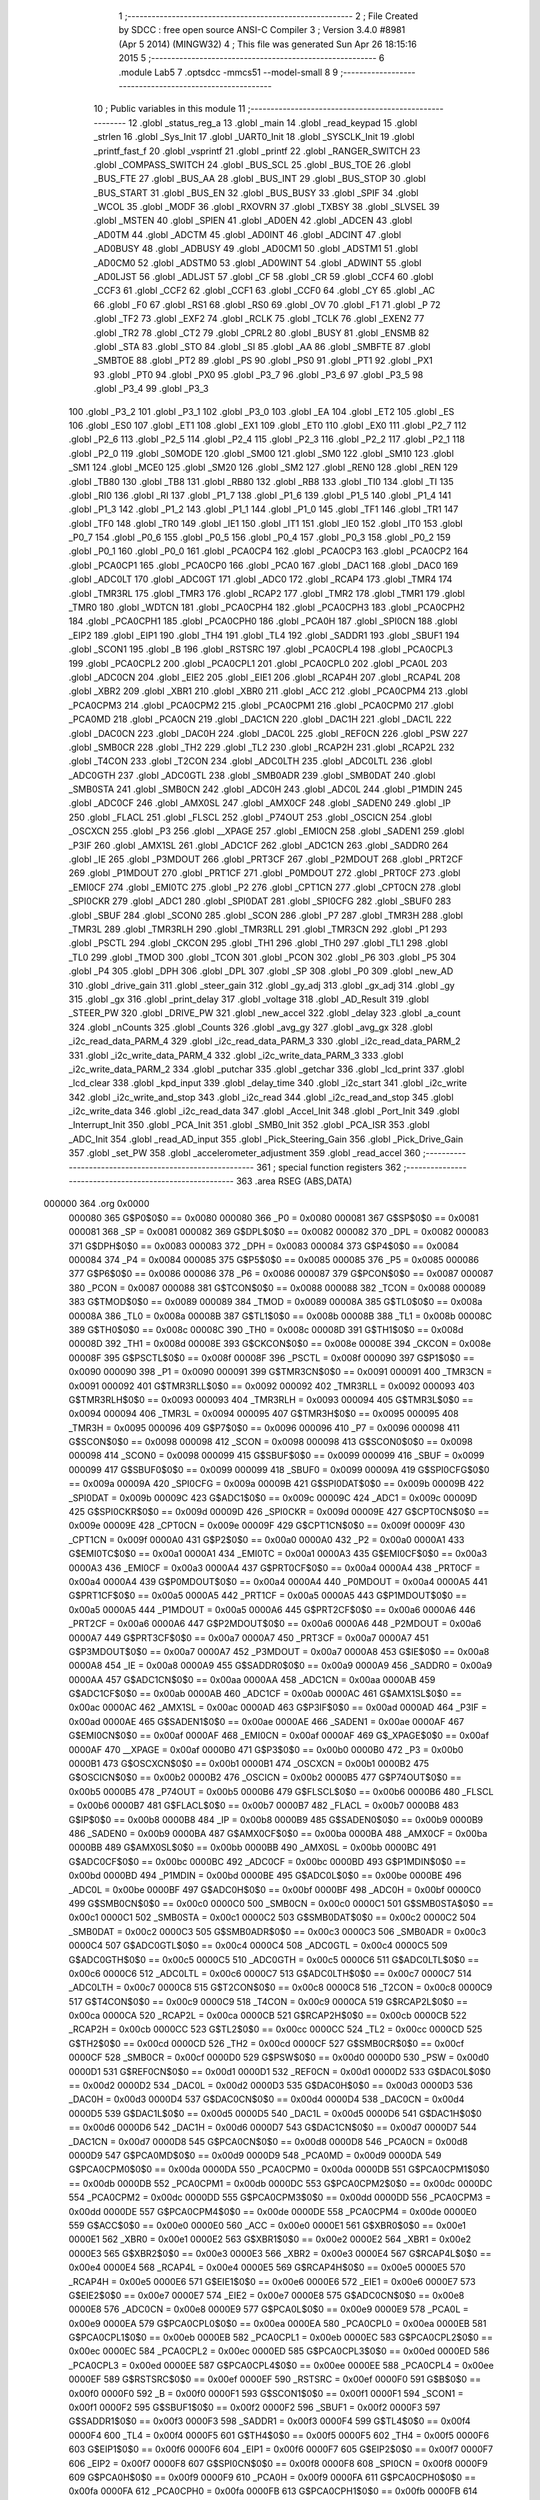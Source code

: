                                       1 ;--------------------------------------------------------
                                      2 ; File Created by SDCC : free open source ANSI-C Compiler
                                      3 ; Version 3.4.0 #8981 (Apr  5 2014) (MINGW32)
                                      4 ; This file was generated Sun Apr 26 18:15:16 2015
                                      5 ;--------------------------------------------------------
                                      6 	.module Lab5
                                      7 	.optsdcc -mmcs51 --model-small
                                      8 	
                                      9 ;--------------------------------------------------------
                                     10 ; Public variables in this module
                                     11 ;--------------------------------------------------------
                                     12 	.globl _status_reg_a
                                     13 	.globl _main
                                     14 	.globl _read_keypad
                                     15 	.globl _strlen
                                     16 	.globl _Sys_Init
                                     17 	.globl _UART0_Init
                                     18 	.globl _SYSCLK_Init
                                     19 	.globl _printf_fast_f
                                     20 	.globl _vsprintf
                                     21 	.globl _printf
                                     22 	.globl _RANGER_SWITCH
                                     23 	.globl _COMPASS_SWITCH
                                     24 	.globl _BUS_SCL
                                     25 	.globl _BUS_TOE
                                     26 	.globl _BUS_FTE
                                     27 	.globl _BUS_AA
                                     28 	.globl _BUS_INT
                                     29 	.globl _BUS_STOP
                                     30 	.globl _BUS_START
                                     31 	.globl _BUS_EN
                                     32 	.globl _BUS_BUSY
                                     33 	.globl _SPIF
                                     34 	.globl _WCOL
                                     35 	.globl _MODF
                                     36 	.globl _RXOVRN
                                     37 	.globl _TXBSY
                                     38 	.globl _SLVSEL
                                     39 	.globl _MSTEN
                                     40 	.globl _SPIEN
                                     41 	.globl _AD0EN
                                     42 	.globl _ADCEN
                                     43 	.globl _AD0TM
                                     44 	.globl _ADCTM
                                     45 	.globl _AD0INT
                                     46 	.globl _ADCINT
                                     47 	.globl _AD0BUSY
                                     48 	.globl _ADBUSY
                                     49 	.globl _AD0CM1
                                     50 	.globl _ADSTM1
                                     51 	.globl _AD0CM0
                                     52 	.globl _ADSTM0
                                     53 	.globl _AD0WINT
                                     54 	.globl _ADWINT
                                     55 	.globl _AD0LJST
                                     56 	.globl _ADLJST
                                     57 	.globl _CF
                                     58 	.globl _CR
                                     59 	.globl _CCF4
                                     60 	.globl _CCF3
                                     61 	.globl _CCF2
                                     62 	.globl _CCF1
                                     63 	.globl _CCF0
                                     64 	.globl _CY
                                     65 	.globl _AC
                                     66 	.globl _F0
                                     67 	.globl _RS1
                                     68 	.globl _RS0
                                     69 	.globl _OV
                                     70 	.globl _F1
                                     71 	.globl _P
                                     72 	.globl _TF2
                                     73 	.globl _EXF2
                                     74 	.globl _RCLK
                                     75 	.globl _TCLK
                                     76 	.globl _EXEN2
                                     77 	.globl _TR2
                                     78 	.globl _CT2
                                     79 	.globl _CPRL2
                                     80 	.globl _BUSY
                                     81 	.globl _ENSMB
                                     82 	.globl _STA
                                     83 	.globl _STO
                                     84 	.globl _SI
                                     85 	.globl _AA
                                     86 	.globl _SMBFTE
                                     87 	.globl _SMBTOE
                                     88 	.globl _PT2
                                     89 	.globl _PS
                                     90 	.globl _PS0
                                     91 	.globl _PT1
                                     92 	.globl _PX1
                                     93 	.globl _PT0
                                     94 	.globl _PX0
                                     95 	.globl _P3_7
                                     96 	.globl _P3_6
                                     97 	.globl _P3_5
                                     98 	.globl _P3_4
                                     99 	.globl _P3_3
                                    100 	.globl _P3_2
                                    101 	.globl _P3_1
                                    102 	.globl _P3_0
                                    103 	.globl _EA
                                    104 	.globl _ET2
                                    105 	.globl _ES
                                    106 	.globl _ES0
                                    107 	.globl _ET1
                                    108 	.globl _EX1
                                    109 	.globl _ET0
                                    110 	.globl _EX0
                                    111 	.globl _P2_7
                                    112 	.globl _P2_6
                                    113 	.globl _P2_5
                                    114 	.globl _P2_4
                                    115 	.globl _P2_3
                                    116 	.globl _P2_2
                                    117 	.globl _P2_1
                                    118 	.globl _P2_0
                                    119 	.globl _S0MODE
                                    120 	.globl _SM00
                                    121 	.globl _SM0
                                    122 	.globl _SM10
                                    123 	.globl _SM1
                                    124 	.globl _MCE0
                                    125 	.globl _SM20
                                    126 	.globl _SM2
                                    127 	.globl _REN0
                                    128 	.globl _REN
                                    129 	.globl _TB80
                                    130 	.globl _TB8
                                    131 	.globl _RB80
                                    132 	.globl _RB8
                                    133 	.globl _TI0
                                    134 	.globl _TI
                                    135 	.globl _RI0
                                    136 	.globl _RI
                                    137 	.globl _P1_7
                                    138 	.globl _P1_6
                                    139 	.globl _P1_5
                                    140 	.globl _P1_4
                                    141 	.globl _P1_3
                                    142 	.globl _P1_2
                                    143 	.globl _P1_1
                                    144 	.globl _P1_0
                                    145 	.globl _TF1
                                    146 	.globl _TR1
                                    147 	.globl _TF0
                                    148 	.globl _TR0
                                    149 	.globl _IE1
                                    150 	.globl _IT1
                                    151 	.globl _IE0
                                    152 	.globl _IT0
                                    153 	.globl _P0_7
                                    154 	.globl _P0_6
                                    155 	.globl _P0_5
                                    156 	.globl _P0_4
                                    157 	.globl _P0_3
                                    158 	.globl _P0_2
                                    159 	.globl _P0_1
                                    160 	.globl _P0_0
                                    161 	.globl _PCA0CP4
                                    162 	.globl _PCA0CP3
                                    163 	.globl _PCA0CP2
                                    164 	.globl _PCA0CP1
                                    165 	.globl _PCA0CP0
                                    166 	.globl _PCA0
                                    167 	.globl _DAC1
                                    168 	.globl _DAC0
                                    169 	.globl _ADC0LT
                                    170 	.globl _ADC0GT
                                    171 	.globl _ADC0
                                    172 	.globl _RCAP4
                                    173 	.globl _TMR4
                                    174 	.globl _TMR3RL
                                    175 	.globl _TMR3
                                    176 	.globl _RCAP2
                                    177 	.globl _TMR2
                                    178 	.globl _TMR1
                                    179 	.globl _TMR0
                                    180 	.globl _WDTCN
                                    181 	.globl _PCA0CPH4
                                    182 	.globl _PCA0CPH3
                                    183 	.globl _PCA0CPH2
                                    184 	.globl _PCA0CPH1
                                    185 	.globl _PCA0CPH0
                                    186 	.globl _PCA0H
                                    187 	.globl _SPI0CN
                                    188 	.globl _EIP2
                                    189 	.globl _EIP1
                                    190 	.globl _TH4
                                    191 	.globl _TL4
                                    192 	.globl _SADDR1
                                    193 	.globl _SBUF1
                                    194 	.globl _SCON1
                                    195 	.globl _B
                                    196 	.globl _RSTSRC
                                    197 	.globl _PCA0CPL4
                                    198 	.globl _PCA0CPL3
                                    199 	.globl _PCA0CPL2
                                    200 	.globl _PCA0CPL1
                                    201 	.globl _PCA0CPL0
                                    202 	.globl _PCA0L
                                    203 	.globl _ADC0CN
                                    204 	.globl _EIE2
                                    205 	.globl _EIE1
                                    206 	.globl _RCAP4H
                                    207 	.globl _RCAP4L
                                    208 	.globl _XBR2
                                    209 	.globl _XBR1
                                    210 	.globl _XBR0
                                    211 	.globl _ACC
                                    212 	.globl _PCA0CPM4
                                    213 	.globl _PCA0CPM3
                                    214 	.globl _PCA0CPM2
                                    215 	.globl _PCA0CPM1
                                    216 	.globl _PCA0CPM0
                                    217 	.globl _PCA0MD
                                    218 	.globl _PCA0CN
                                    219 	.globl _DAC1CN
                                    220 	.globl _DAC1H
                                    221 	.globl _DAC1L
                                    222 	.globl _DAC0CN
                                    223 	.globl _DAC0H
                                    224 	.globl _DAC0L
                                    225 	.globl _REF0CN
                                    226 	.globl _PSW
                                    227 	.globl _SMB0CR
                                    228 	.globl _TH2
                                    229 	.globl _TL2
                                    230 	.globl _RCAP2H
                                    231 	.globl _RCAP2L
                                    232 	.globl _T4CON
                                    233 	.globl _T2CON
                                    234 	.globl _ADC0LTH
                                    235 	.globl _ADC0LTL
                                    236 	.globl _ADC0GTH
                                    237 	.globl _ADC0GTL
                                    238 	.globl _SMB0ADR
                                    239 	.globl _SMB0DAT
                                    240 	.globl _SMB0STA
                                    241 	.globl _SMB0CN
                                    242 	.globl _ADC0H
                                    243 	.globl _ADC0L
                                    244 	.globl _P1MDIN
                                    245 	.globl _ADC0CF
                                    246 	.globl _AMX0SL
                                    247 	.globl _AMX0CF
                                    248 	.globl _SADEN0
                                    249 	.globl _IP
                                    250 	.globl _FLACL
                                    251 	.globl _FLSCL
                                    252 	.globl _P74OUT
                                    253 	.globl _OSCICN
                                    254 	.globl _OSCXCN
                                    255 	.globl _P3
                                    256 	.globl __XPAGE
                                    257 	.globl _EMI0CN
                                    258 	.globl _SADEN1
                                    259 	.globl _P3IF
                                    260 	.globl _AMX1SL
                                    261 	.globl _ADC1CF
                                    262 	.globl _ADC1CN
                                    263 	.globl _SADDR0
                                    264 	.globl _IE
                                    265 	.globl _P3MDOUT
                                    266 	.globl _PRT3CF
                                    267 	.globl _P2MDOUT
                                    268 	.globl _PRT2CF
                                    269 	.globl _P1MDOUT
                                    270 	.globl _PRT1CF
                                    271 	.globl _P0MDOUT
                                    272 	.globl _PRT0CF
                                    273 	.globl _EMI0CF
                                    274 	.globl _EMI0TC
                                    275 	.globl _P2
                                    276 	.globl _CPT1CN
                                    277 	.globl _CPT0CN
                                    278 	.globl _SPI0CKR
                                    279 	.globl _ADC1
                                    280 	.globl _SPI0DAT
                                    281 	.globl _SPI0CFG
                                    282 	.globl _SBUF0
                                    283 	.globl _SBUF
                                    284 	.globl _SCON0
                                    285 	.globl _SCON
                                    286 	.globl _P7
                                    287 	.globl _TMR3H
                                    288 	.globl _TMR3L
                                    289 	.globl _TMR3RLH
                                    290 	.globl _TMR3RLL
                                    291 	.globl _TMR3CN
                                    292 	.globl _P1
                                    293 	.globl _PSCTL
                                    294 	.globl _CKCON
                                    295 	.globl _TH1
                                    296 	.globl _TH0
                                    297 	.globl _TL1
                                    298 	.globl _TL0
                                    299 	.globl _TMOD
                                    300 	.globl _TCON
                                    301 	.globl _PCON
                                    302 	.globl _P6
                                    303 	.globl _P5
                                    304 	.globl _P4
                                    305 	.globl _DPH
                                    306 	.globl _DPL
                                    307 	.globl _SP
                                    308 	.globl _P0
                                    309 	.globl _new_AD
                                    310 	.globl _drive_gain
                                    311 	.globl _steer_gain
                                    312 	.globl _gy_adj
                                    313 	.globl _gx_adj
                                    314 	.globl _gy
                                    315 	.globl _gx
                                    316 	.globl _print_delay
                                    317 	.globl _voltage
                                    318 	.globl _AD_Result
                                    319 	.globl _STEER_PW
                                    320 	.globl _DRIVE_PW
                                    321 	.globl _new_accel
                                    322 	.globl _delay
                                    323 	.globl _a_count
                                    324 	.globl _nCounts
                                    325 	.globl _Counts
                                    326 	.globl _avg_gy
                                    327 	.globl _avg_gx
                                    328 	.globl _i2c_read_data_PARM_4
                                    329 	.globl _i2c_read_data_PARM_3
                                    330 	.globl _i2c_read_data_PARM_2
                                    331 	.globl _i2c_write_data_PARM_4
                                    332 	.globl _i2c_write_data_PARM_3
                                    333 	.globl _i2c_write_data_PARM_2
                                    334 	.globl _putchar
                                    335 	.globl _getchar
                                    336 	.globl _lcd_print
                                    337 	.globl _lcd_clear
                                    338 	.globl _kpd_input
                                    339 	.globl _delay_time
                                    340 	.globl _i2c_start
                                    341 	.globl _i2c_write
                                    342 	.globl _i2c_write_and_stop
                                    343 	.globl _i2c_read
                                    344 	.globl _i2c_read_and_stop
                                    345 	.globl _i2c_write_data
                                    346 	.globl _i2c_read_data
                                    347 	.globl _Accel_Init
                                    348 	.globl _Port_Init
                                    349 	.globl _Interrupt_Init
                                    350 	.globl _PCA_Init
                                    351 	.globl _SMB0_Init
                                    352 	.globl _PCA_ISR
                                    353 	.globl _ADC_Init
                                    354 	.globl _read_AD_input
                                    355 	.globl _Pick_Steering_Gain
                                    356 	.globl _Pick_Drive_Gain
                                    357 	.globl _set_PW
                                    358 	.globl _accelerometer_adjustment
                                    359 	.globl _read_accel
                                    360 ;--------------------------------------------------------
                                    361 ; special function registers
                                    362 ;--------------------------------------------------------
                                    363 	.area RSEG    (ABS,DATA)
      000000                        364 	.org 0x0000
                           000080   365 G$P0$0$0 == 0x0080
                           000080   366 _P0	=	0x0080
                           000081   367 G$SP$0$0 == 0x0081
                           000081   368 _SP	=	0x0081
                           000082   369 G$DPL$0$0 == 0x0082
                           000082   370 _DPL	=	0x0082
                           000083   371 G$DPH$0$0 == 0x0083
                           000083   372 _DPH	=	0x0083
                           000084   373 G$P4$0$0 == 0x0084
                           000084   374 _P4	=	0x0084
                           000085   375 G$P5$0$0 == 0x0085
                           000085   376 _P5	=	0x0085
                           000086   377 G$P6$0$0 == 0x0086
                           000086   378 _P6	=	0x0086
                           000087   379 G$PCON$0$0 == 0x0087
                           000087   380 _PCON	=	0x0087
                           000088   381 G$TCON$0$0 == 0x0088
                           000088   382 _TCON	=	0x0088
                           000089   383 G$TMOD$0$0 == 0x0089
                           000089   384 _TMOD	=	0x0089
                           00008A   385 G$TL0$0$0 == 0x008a
                           00008A   386 _TL0	=	0x008a
                           00008B   387 G$TL1$0$0 == 0x008b
                           00008B   388 _TL1	=	0x008b
                           00008C   389 G$TH0$0$0 == 0x008c
                           00008C   390 _TH0	=	0x008c
                           00008D   391 G$TH1$0$0 == 0x008d
                           00008D   392 _TH1	=	0x008d
                           00008E   393 G$CKCON$0$0 == 0x008e
                           00008E   394 _CKCON	=	0x008e
                           00008F   395 G$PSCTL$0$0 == 0x008f
                           00008F   396 _PSCTL	=	0x008f
                           000090   397 G$P1$0$0 == 0x0090
                           000090   398 _P1	=	0x0090
                           000091   399 G$TMR3CN$0$0 == 0x0091
                           000091   400 _TMR3CN	=	0x0091
                           000092   401 G$TMR3RLL$0$0 == 0x0092
                           000092   402 _TMR3RLL	=	0x0092
                           000093   403 G$TMR3RLH$0$0 == 0x0093
                           000093   404 _TMR3RLH	=	0x0093
                           000094   405 G$TMR3L$0$0 == 0x0094
                           000094   406 _TMR3L	=	0x0094
                           000095   407 G$TMR3H$0$0 == 0x0095
                           000095   408 _TMR3H	=	0x0095
                           000096   409 G$P7$0$0 == 0x0096
                           000096   410 _P7	=	0x0096
                           000098   411 G$SCON$0$0 == 0x0098
                           000098   412 _SCON	=	0x0098
                           000098   413 G$SCON0$0$0 == 0x0098
                           000098   414 _SCON0	=	0x0098
                           000099   415 G$SBUF$0$0 == 0x0099
                           000099   416 _SBUF	=	0x0099
                           000099   417 G$SBUF0$0$0 == 0x0099
                           000099   418 _SBUF0	=	0x0099
                           00009A   419 G$SPI0CFG$0$0 == 0x009a
                           00009A   420 _SPI0CFG	=	0x009a
                           00009B   421 G$SPI0DAT$0$0 == 0x009b
                           00009B   422 _SPI0DAT	=	0x009b
                           00009C   423 G$ADC1$0$0 == 0x009c
                           00009C   424 _ADC1	=	0x009c
                           00009D   425 G$SPI0CKR$0$0 == 0x009d
                           00009D   426 _SPI0CKR	=	0x009d
                           00009E   427 G$CPT0CN$0$0 == 0x009e
                           00009E   428 _CPT0CN	=	0x009e
                           00009F   429 G$CPT1CN$0$0 == 0x009f
                           00009F   430 _CPT1CN	=	0x009f
                           0000A0   431 G$P2$0$0 == 0x00a0
                           0000A0   432 _P2	=	0x00a0
                           0000A1   433 G$EMI0TC$0$0 == 0x00a1
                           0000A1   434 _EMI0TC	=	0x00a1
                           0000A3   435 G$EMI0CF$0$0 == 0x00a3
                           0000A3   436 _EMI0CF	=	0x00a3
                           0000A4   437 G$PRT0CF$0$0 == 0x00a4
                           0000A4   438 _PRT0CF	=	0x00a4
                           0000A4   439 G$P0MDOUT$0$0 == 0x00a4
                           0000A4   440 _P0MDOUT	=	0x00a4
                           0000A5   441 G$PRT1CF$0$0 == 0x00a5
                           0000A5   442 _PRT1CF	=	0x00a5
                           0000A5   443 G$P1MDOUT$0$0 == 0x00a5
                           0000A5   444 _P1MDOUT	=	0x00a5
                           0000A6   445 G$PRT2CF$0$0 == 0x00a6
                           0000A6   446 _PRT2CF	=	0x00a6
                           0000A6   447 G$P2MDOUT$0$0 == 0x00a6
                           0000A6   448 _P2MDOUT	=	0x00a6
                           0000A7   449 G$PRT3CF$0$0 == 0x00a7
                           0000A7   450 _PRT3CF	=	0x00a7
                           0000A7   451 G$P3MDOUT$0$0 == 0x00a7
                           0000A7   452 _P3MDOUT	=	0x00a7
                           0000A8   453 G$IE$0$0 == 0x00a8
                           0000A8   454 _IE	=	0x00a8
                           0000A9   455 G$SADDR0$0$0 == 0x00a9
                           0000A9   456 _SADDR0	=	0x00a9
                           0000AA   457 G$ADC1CN$0$0 == 0x00aa
                           0000AA   458 _ADC1CN	=	0x00aa
                           0000AB   459 G$ADC1CF$0$0 == 0x00ab
                           0000AB   460 _ADC1CF	=	0x00ab
                           0000AC   461 G$AMX1SL$0$0 == 0x00ac
                           0000AC   462 _AMX1SL	=	0x00ac
                           0000AD   463 G$P3IF$0$0 == 0x00ad
                           0000AD   464 _P3IF	=	0x00ad
                           0000AE   465 G$SADEN1$0$0 == 0x00ae
                           0000AE   466 _SADEN1	=	0x00ae
                           0000AF   467 G$EMI0CN$0$0 == 0x00af
                           0000AF   468 _EMI0CN	=	0x00af
                           0000AF   469 G$_XPAGE$0$0 == 0x00af
                           0000AF   470 __XPAGE	=	0x00af
                           0000B0   471 G$P3$0$0 == 0x00b0
                           0000B0   472 _P3	=	0x00b0
                           0000B1   473 G$OSCXCN$0$0 == 0x00b1
                           0000B1   474 _OSCXCN	=	0x00b1
                           0000B2   475 G$OSCICN$0$0 == 0x00b2
                           0000B2   476 _OSCICN	=	0x00b2
                           0000B5   477 G$P74OUT$0$0 == 0x00b5
                           0000B5   478 _P74OUT	=	0x00b5
                           0000B6   479 G$FLSCL$0$0 == 0x00b6
                           0000B6   480 _FLSCL	=	0x00b6
                           0000B7   481 G$FLACL$0$0 == 0x00b7
                           0000B7   482 _FLACL	=	0x00b7
                           0000B8   483 G$IP$0$0 == 0x00b8
                           0000B8   484 _IP	=	0x00b8
                           0000B9   485 G$SADEN0$0$0 == 0x00b9
                           0000B9   486 _SADEN0	=	0x00b9
                           0000BA   487 G$AMX0CF$0$0 == 0x00ba
                           0000BA   488 _AMX0CF	=	0x00ba
                           0000BB   489 G$AMX0SL$0$0 == 0x00bb
                           0000BB   490 _AMX0SL	=	0x00bb
                           0000BC   491 G$ADC0CF$0$0 == 0x00bc
                           0000BC   492 _ADC0CF	=	0x00bc
                           0000BD   493 G$P1MDIN$0$0 == 0x00bd
                           0000BD   494 _P1MDIN	=	0x00bd
                           0000BE   495 G$ADC0L$0$0 == 0x00be
                           0000BE   496 _ADC0L	=	0x00be
                           0000BF   497 G$ADC0H$0$0 == 0x00bf
                           0000BF   498 _ADC0H	=	0x00bf
                           0000C0   499 G$SMB0CN$0$0 == 0x00c0
                           0000C0   500 _SMB0CN	=	0x00c0
                           0000C1   501 G$SMB0STA$0$0 == 0x00c1
                           0000C1   502 _SMB0STA	=	0x00c1
                           0000C2   503 G$SMB0DAT$0$0 == 0x00c2
                           0000C2   504 _SMB0DAT	=	0x00c2
                           0000C3   505 G$SMB0ADR$0$0 == 0x00c3
                           0000C3   506 _SMB0ADR	=	0x00c3
                           0000C4   507 G$ADC0GTL$0$0 == 0x00c4
                           0000C4   508 _ADC0GTL	=	0x00c4
                           0000C5   509 G$ADC0GTH$0$0 == 0x00c5
                           0000C5   510 _ADC0GTH	=	0x00c5
                           0000C6   511 G$ADC0LTL$0$0 == 0x00c6
                           0000C6   512 _ADC0LTL	=	0x00c6
                           0000C7   513 G$ADC0LTH$0$0 == 0x00c7
                           0000C7   514 _ADC0LTH	=	0x00c7
                           0000C8   515 G$T2CON$0$0 == 0x00c8
                           0000C8   516 _T2CON	=	0x00c8
                           0000C9   517 G$T4CON$0$0 == 0x00c9
                           0000C9   518 _T4CON	=	0x00c9
                           0000CA   519 G$RCAP2L$0$0 == 0x00ca
                           0000CA   520 _RCAP2L	=	0x00ca
                           0000CB   521 G$RCAP2H$0$0 == 0x00cb
                           0000CB   522 _RCAP2H	=	0x00cb
                           0000CC   523 G$TL2$0$0 == 0x00cc
                           0000CC   524 _TL2	=	0x00cc
                           0000CD   525 G$TH2$0$0 == 0x00cd
                           0000CD   526 _TH2	=	0x00cd
                           0000CF   527 G$SMB0CR$0$0 == 0x00cf
                           0000CF   528 _SMB0CR	=	0x00cf
                           0000D0   529 G$PSW$0$0 == 0x00d0
                           0000D0   530 _PSW	=	0x00d0
                           0000D1   531 G$REF0CN$0$0 == 0x00d1
                           0000D1   532 _REF0CN	=	0x00d1
                           0000D2   533 G$DAC0L$0$0 == 0x00d2
                           0000D2   534 _DAC0L	=	0x00d2
                           0000D3   535 G$DAC0H$0$0 == 0x00d3
                           0000D3   536 _DAC0H	=	0x00d3
                           0000D4   537 G$DAC0CN$0$0 == 0x00d4
                           0000D4   538 _DAC0CN	=	0x00d4
                           0000D5   539 G$DAC1L$0$0 == 0x00d5
                           0000D5   540 _DAC1L	=	0x00d5
                           0000D6   541 G$DAC1H$0$0 == 0x00d6
                           0000D6   542 _DAC1H	=	0x00d6
                           0000D7   543 G$DAC1CN$0$0 == 0x00d7
                           0000D7   544 _DAC1CN	=	0x00d7
                           0000D8   545 G$PCA0CN$0$0 == 0x00d8
                           0000D8   546 _PCA0CN	=	0x00d8
                           0000D9   547 G$PCA0MD$0$0 == 0x00d9
                           0000D9   548 _PCA0MD	=	0x00d9
                           0000DA   549 G$PCA0CPM0$0$0 == 0x00da
                           0000DA   550 _PCA0CPM0	=	0x00da
                           0000DB   551 G$PCA0CPM1$0$0 == 0x00db
                           0000DB   552 _PCA0CPM1	=	0x00db
                           0000DC   553 G$PCA0CPM2$0$0 == 0x00dc
                           0000DC   554 _PCA0CPM2	=	0x00dc
                           0000DD   555 G$PCA0CPM3$0$0 == 0x00dd
                           0000DD   556 _PCA0CPM3	=	0x00dd
                           0000DE   557 G$PCA0CPM4$0$0 == 0x00de
                           0000DE   558 _PCA0CPM4	=	0x00de
                           0000E0   559 G$ACC$0$0 == 0x00e0
                           0000E0   560 _ACC	=	0x00e0
                           0000E1   561 G$XBR0$0$0 == 0x00e1
                           0000E1   562 _XBR0	=	0x00e1
                           0000E2   563 G$XBR1$0$0 == 0x00e2
                           0000E2   564 _XBR1	=	0x00e2
                           0000E3   565 G$XBR2$0$0 == 0x00e3
                           0000E3   566 _XBR2	=	0x00e3
                           0000E4   567 G$RCAP4L$0$0 == 0x00e4
                           0000E4   568 _RCAP4L	=	0x00e4
                           0000E5   569 G$RCAP4H$0$0 == 0x00e5
                           0000E5   570 _RCAP4H	=	0x00e5
                           0000E6   571 G$EIE1$0$0 == 0x00e6
                           0000E6   572 _EIE1	=	0x00e6
                           0000E7   573 G$EIE2$0$0 == 0x00e7
                           0000E7   574 _EIE2	=	0x00e7
                           0000E8   575 G$ADC0CN$0$0 == 0x00e8
                           0000E8   576 _ADC0CN	=	0x00e8
                           0000E9   577 G$PCA0L$0$0 == 0x00e9
                           0000E9   578 _PCA0L	=	0x00e9
                           0000EA   579 G$PCA0CPL0$0$0 == 0x00ea
                           0000EA   580 _PCA0CPL0	=	0x00ea
                           0000EB   581 G$PCA0CPL1$0$0 == 0x00eb
                           0000EB   582 _PCA0CPL1	=	0x00eb
                           0000EC   583 G$PCA0CPL2$0$0 == 0x00ec
                           0000EC   584 _PCA0CPL2	=	0x00ec
                           0000ED   585 G$PCA0CPL3$0$0 == 0x00ed
                           0000ED   586 _PCA0CPL3	=	0x00ed
                           0000EE   587 G$PCA0CPL4$0$0 == 0x00ee
                           0000EE   588 _PCA0CPL4	=	0x00ee
                           0000EF   589 G$RSTSRC$0$0 == 0x00ef
                           0000EF   590 _RSTSRC	=	0x00ef
                           0000F0   591 G$B$0$0 == 0x00f0
                           0000F0   592 _B	=	0x00f0
                           0000F1   593 G$SCON1$0$0 == 0x00f1
                           0000F1   594 _SCON1	=	0x00f1
                           0000F2   595 G$SBUF1$0$0 == 0x00f2
                           0000F2   596 _SBUF1	=	0x00f2
                           0000F3   597 G$SADDR1$0$0 == 0x00f3
                           0000F3   598 _SADDR1	=	0x00f3
                           0000F4   599 G$TL4$0$0 == 0x00f4
                           0000F4   600 _TL4	=	0x00f4
                           0000F5   601 G$TH4$0$0 == 0x00f5
                           0000F5   602 _TH4	=	0x00f5
                           0000F6   603 G$EIP1$0$0 == 0x00f6
                           0000F6   604 _EIP1	=	0x00f6
                           0000F7   605 G$EIP2$0$0 == 0x00f7
                           0000F7   606 _EIP2	=	0x00f7
                           0000F8   607 G$SPI0CN$0$0 == 0x00f8
                           0000F8   608 _SPI0CN	=	0x00f8
                           0000F9   609 G$PCA0H$0$0 == 0x00f9
                           0000F9   610 _PCA0H	=	0x00f9
                           0000FA   611 G$PCA0CPH0$0$0 == 0x00fa
                           0000FA   612 _PCA0CPH0	=	0x00fa
                           0000FB   613 G$PCA0CPH1$0$0 == 0x00fb
                           0000FB   614 _PCA0CPH1	=	0x00fb
                           0000FC   615 G$PCA0CPH2$0$0 == 0x00fc
                           0000FC   616 _PCA0CPH2	=	0x00fc
                           0000FD   617 G$PCA0CPH3$0$0 == 0x00fd
                           0000FD   618 _PCA0CPH3	=	0x00fd
                           0000FE   619 G$PCA0CPH4$0$0 == 0x00fe
                           0000FE   620 _PCA0CPH4	=	0x00fe
                           0000FF   621 G$WDTCN$0$0 == 0x00ff
                           0000FF   622 _WDTCN	=	0x00ff
                           008C8A   623 G$TMR0$0$0 == 0x8c8a
                           008C8A   624 _TMR0	=	0x8c8a
                           008D8B   625 G$TMR1$0$0 == 0x8d8b
                           008D8B   626 _TMR1	=	0x8d8b
                           00CDCC   627 G$TMR2$0$0 == 0xcdcc
                           00CDCC   628 _TMR2	=	0xcdcc
                           00CBCA   629 G$RCAP2$0$0 == 0xcbca
                           00CBCA   630 _RCAP2	=	0xcbca
                           009594   631 G$TMR3$0$0 == 0x9594
                           009594   632 _TMR3	=	0x9594
                           009392   633 G$TMR3RL$0$0 == 0x9392
                           009392   634 _TMR3RL	=	0x9392
                           00F5F4   635 G$TMR4$0$0 == 0xf5f4
                           00F5F4   636 _TMR4	=	0xf5f4
                           00E5E4   637 G$RCAP4$0$0 == 0xe5e4
                           00E5E4   638 _RCAP4	=	0xe5e4
                           00BFBE   639 G$ADC0$0$0 == 0xbfbe
                           00BFBE   640 _ADC0	=	0xbfbe
                           00C5C4   641 G$ADC0GT$0$0 == 0xc5c4
                           00C5C4   642 _ADC0GT	=	0xc5c4
                           00C7C6   643 G$ADC0LT$0$0 == 0xc7c6
                           00C7C6   644 _ADC0LT	=	0xc7c6
                           00D3D2   645 G$DAC0$0$0 == 0xd3d2
                           00D3D2   646 _DAC0	=	0xd3d2
                           00D6D5   647 G$DAC1$0$0 == 0xd6d5
                           00D6D5   648 _DAC1	=	0xd6d5
                           00F9E9   649 G$PCA0$0$0 == 0xf9e9
                           00F9E9   650 _PCA0	=	0xf9e9
                           00FAEA   651 G$PCA0CP0$0$0 == 0xfaea
                           00FAEA   652 _PCA0CP0	=	0xfaea
                           00FBEB   653 G$PCA0CP1$0$0 == 0xfbeb
                           00FBEB   654 _PCA0CP1	=	0xfbeb
                           00FCEC   655 G$PCA0CP2$0$0 == 0xfcec
                           00FCEC   656 _PCA0CP2	=	0xfcec
                           00FDED   657 G$PCA0CP3$0$0 == 0xfded
                           00FDED   658 _PCA0CP3	=	0xfded
                           00FEEE   659 G$PCA0CP4$0$0 == 0xfeee
                           00FEEE   660 _PCA0CP4	=	0xfeee
                                    661 ;--------------------------------------------------------
                                    662 ; special function bits
                                    663 ;--------------------------------------------------------
                                    664 	.area RSEG    (ABS,DATA)
      000000                        665 	.org 0x0000
                           000080   666 G$P0_0$0$0 == 0x0080
                           000080   667 _P0_0	=	0x0080
                           000081   668 G$P0_1$0$0 == 0x0081
                           000081   669 _P0_1	=	0x0081
                           000082   670 G$P0_2$0$0 == 0x0082
                           000082   671 _P0_2	=	0x0082
                           000083   672 G$P0_3$0$0 == 0x0083
                           000083   673 _P0_3	=	0x0083
                           000084   674 G$P0_4$0$0 == 0x0084
                           000084   675 _P0_4	=	0x0084
                           000085   676 G$P0_5$0$0 == 0x0085
                           000085   677 _P0_5	=	0x0085
                           000086   678 G$P0_6$0$0 == 0x0086
                           000086   679 _P0_6	=	0x0086
                           000087   680 G$P0_7$0$0 == 0x0087
                           000087   681 _P0_7	=	0x0087
                           000088   682 G$IT0$0$0 == 0x0088
                           000088   683 _IT0	=	0x0088
                           000089   684 G$IE0$0$0 == 0x0089
                           000089   685 _IE0	=	0x0089
                           00008A   686 G$IT1$0$0 == 0x008a
                           00008A   687 _IT1	=	0x008a
                           00008B   688 G$IE1$0$0 == 0x008b
                           00008B   689 _IE1	=	0x008b
                           00008C   690 G$TR0$0$0 == 0x008c
                           00008C   691 _TR0	=	0x008c
                           00008D   692 G$TF0$0$0 == 0x008d
                           00008D   693 _TF0	=	0x008d
                           00008E   694 G$TR1$0$0 == 0x008e
                           00008E   695 _TR1	=	0x008e
                           00008F   696 G$TF1$0$0 == 0x008f
                           00008F   697 _TF1	=	0x008f
                           000090   698 G$P1_0$0$0 == 0x0090
                           000090   699 _P1_0	=	0x0090
                           000091   700 G$P1_1$0$0 == 0x0091
                           000091   701 _P1_1	=	0x0091
                           000092   702 G$P1_2$0$0 == 0x0092
                           000092   703 _P1_2	=	0x0092
                           000093   704 G$P1_3$0$0 == 0x0093
                           000093   705 _P1_3	=	0x0093
                           000094   706 G$P1_4$0$0 == 0x0094
                           000094   707 _P1_4	=	0x0094
                           000095   708 G$P1_5$0$0 == 0x0095
                           000095   709 _P1_5	=	0x0095
                           000096   710 G$P1_6$0$0 == 0x0096
                           000096   711 _P1_6	=	0x0096
                           000097   712 G$P1_7$0$0 == 0x0097
                           000097   713 _P1_7	=	0x0097
                           000098   714 G$RI$0$0 == 0x0098
                           000098   715 _RI	=	0x0098
                           000098   716 G$RI0$0$0 == 0x0098
                           000098   717 _RI0	=	0x0098
                           000099   718 G$TI$0$0 == 0x0099
                           000099   719 _TI	=	0x0099
                           000099   720 G$TI0$0$0 == 0x0099
                           000099   721 _TI0	=	0x0099
                           00009A   722 G$RB8$0$0 == 0x009a
                           00009A   723 _RB8	=	0x009a
                           00009A   724 G$RB80$0$0 == 0x009a
                           00009A   725 _RB80	=	0x009a
                           00009B   726 G$TB8$0$0 == 0x009b
                           00009B   727 _TB8	=	0x009b
                           00009B   728 G$TB80$0$0 == 0x009b
                           00009B   729 _TB80	=	0x009b
                           00009C   730 G$REN$0$0 == 0x009c
                           00009C   731 _REN	=	0x009c
                           00009C   732 G$REN0$0$0 == 0x009c
                           00009C   733 _REN0	=	0x009c
                           00009D   734 G$SM2$0$0 == 0x009d
                           00009D   735 _SM2	=	0x009d
                           00009D   736 G$SM20$0$0 == 0x009d
                           00009D   737 _SM20	=	0x009d
                           00009D   738 G$MCE0$0$0 == 0x009d
                           00009D   739 _MCE0	=	0x009d
                           00009E   740 G$SM1$0$0 == 0x009e
                           00009E   741 _SM1	=	0x009e
                           00009E   742 G$SM10$0$0 == 0x009e
                           00009E   743 _SM10	=	0x009e
                           00009F   744 G$SM0$0$0 == 0x009f
                           00009F   745 _SM0	=	0x009f
                           00009F   746 G$SM00$0$0 == 0x009f
                           00009F   747 _SM00	=	0x009f
                           00009F   748 G$S0MODE$0$0 == 0x009f
                           00009F   749 _S0MODE	=	0x009f
                           0000A0   750 G$P2_0$0$0 == 0x00a0
                           0000A0   751 _P2_0	=	0x00a0
                           0000A1   752 G$P2_1$0$0 == 0x00a1
                           0000A1   753 _P2_1	=	0x00a1
                           0000A2   754 G$P2_2$0$0 == 0x00a2
                           0000A2   755 _P2_2	=	0x00a2
                           0000A3   756 G$P2_3$0$0 == 0x00a3
                           0000A3   757 _P2_3	=	0x00a3
                           0000A4   758 G$P2_4$0$0 == 0x00a4
                           0000A4   759 _P2_4	=	0x00a4
                           0000A5   760 G$P2_5$0$0 == 0x00a5
                           0000A5   761 _P2_5	=	0x00a5
                           0000A6   762 G$P2_6$0$0 == 0x00a6
                           0000A6   763 _P2_6	=	0x00a6
                           0000A7   764 G$P2_7$0$0 == 0x00a7
                           0000A7   765 _P2_7	=	0x00a7
                           0000A8   766 G$EX0$0$0 == 0x00a8
                           0000A8   767 _EX0	=	0x00a8
                           0000A9   768 G$ET0$0$0 == 0x00a9
                           0000A9   769 _ET0	=	0x00a9
                           0000AA   770 G$EX1$0$0 == 0x00aa
                           0000AA   771 _EX1	=	0x00aa
                           0000AB   772 G$ET1$0$0 == 0x00ab
                           0000AB   773 _ET1	=	0x00ab
                           0000AC   774 G$ES0$0$0 == 0x00ac
                           0000AC   775 _ES0	=	0x00ac
                           0000AC   776 G$ES$0$0 == 0x00ac
                           0000AC   777 _ES	=	0x00ac
                           0000AD   778 G$ET2$0$0 == 0x00ad
                           0000AD   779 _ET2	=	0x00ad
                           0000AF   780 G$EA$0$0 == 0x00af
                           0000AF   781 _EA	=	0x00af
                           0000B0   782 G$P3_0$0$0 == 0x00b0
                           0000B0   783 _P3_0	=	0x00b0
                           0000B1   784 G$P3_1$0$0 == 0x00b1
                           0000B1   785 _P3_1	=	0x00b1
                           0000B2   786 G$P3_2$0$0 == 0x00b2
                           0000B2   787 _P3_2	=	0x00b2
                           0000B3   788 G$P3_3$0$0 == 0x00b3
                           0000B3   789 _P3_3	=	0x00b3
                           0000B4   790 G$P3_4$0$0 == 0x00b4
                           0000B4   791 _P3_4	=	0x00b4
                           0000B5   792 G$P3_5$0$0 == 0x00b5
                           0000B5   793 _P3_5	=	0x00b5
                           0000B6   794 G$P3_6$0$0 == 0x00b6
                           0000B6   795 _P3_6	=	0x00b6
                           0000B7   796 G$P3_7$0$0 == 0x00b7
                           0000B7   797 _P3_7	=	0x00b7
                           0000B8   798 G$PX0$0$0 == 0x00b8
                           0000B8   799 _PX0	=	0x00b8
                           0000B9   800 G$PT0$0$0 == 0x00b9
                           0000B9   801 _PT0	=	0x00b9
                           0000BA   802 G$PX1$0$0 == 0x00ba
                           0000BA   803 _PX1	=	0x00ba
                           0000BB   804 G$PT1$0$0 == 0x00bb
                           0000BB   805 _PT1	=	0x00bb
                           0000BC   806 G$PS0$0$0 == 0x00bc
                           0000BC   807 _PS0	=	0x00bc
                           0000BC   808 G$PS$0$0 == 0x00bc
                           0000BC   809 _PS	=	0x00bc
                           0000BD   810 G$PT2$0$0 == 0x00bd
                           0000BD   811 _PT2	=	0x00bd
                           0000C0   812 G$SMBTOE$0$0 == 0x00c0
                           0000C0   813 _SMBTOE	=	0x00c0
                           0000C1   814 G$SMBFTE$0$0 == 0x00c1
                           0000C1   815 _SMBFTE	=	0x00c1
                           0000C2   816 G$AA$0$0 == 0x00c2
                           0000C2   817 _AA	=	0x00c2
                           0000C3   818 G$SI$0$0 == 0x00c3
                           0000C3   819 _SI	=	0x00c3
                           0000C4   820 G$STO$0$0 == 0x00c4
                           0000C4   821 _STO	=	0x00c4
                           0000C5   822 G$STA$0$0 == 0x00c5
                           0000C5   823 _STA	=	0x00c5
                           0000C6   824 G$ENSMB$0$0 == 0x00c6
                           0000C6   825 _ENSMB	=	0x00c6
                           0000C7   826 G$BUSY$0$0 == 0x00c7
                           0000C7   827 _BUSY	=	0x00c7
                           0000C8   828 G$CPRL2$0$0 == 0x00c8
                           0000C8   829 _CPRL2	=	0x00c8
                           0000C9   830 G$CT2$0$0 == 0x00c9
                           0000C9   831 _CT2	=	0x00c9
                           0000CA   832 G$TR2$0$0 == 0x00ca
                           0000CA   833 _TR2	=	0x00ca
                           0000CB   834 G$EXEN2$0$0 == 0x00cb
                           0000CB   835 _EXEN2	=	0x00cb
                           0000CC   836 G$TCLK$0$0 == 0x00cc
                           0000CC   837 _TCLK	=	0x00cc
                           0000CD   838 G$RCLK$0$0 == 0x00cd
                           0000CD   839 _RCLK	=	0x00cd
                           0000CE   840 G$EXF2$0$0 == 0x00ce
                           0000CE   841 _EXF2	=	0x00ce
                           0000CF   842 G$TF2$0$0 == 0x00cf
                           0000CF   843 _TF2	=	0x00cf
                           0000D0   844 G$P$0$0 == 0x00d0
                           0000D0   845 _P	=	0x00d0
                           0000D1   846 G$F1$0$0 == 0x00d1
                           0000D1   847 _F1	=	0x00d1
                           0000D2   848 G$OV$0$0 == 0x00d2
                           0000D2   849 _OV	=	0x00d2
                           0000D3   850 G$RS0$0$0 == 0x00d3
                           0000D3   851 _RS0	=	0x00d3
                           0000D4   852 G$RS1$0$0 == 0x00d4
                           0000D4   853 _RS1	=	0x00d4
                           0000D5   854 G$F0$0$0 == 0x00d5
                           0000D5   855 _F0	=	0x00d5
                           0000D6   856 G$AC$0$0 == 0x00d6
                           0000D6   857 _AC	=	0x00d6
                           0000D7   858 G$CY$0$0 == 0x00d7
                           0000D7   859 _CY	=	0x00d7
                           0000D8   860 G$CCF0$0$0 == 0x00d8
                           0000D8   861 _CCF0	=	0x00d8
                           0000D9   862 G$CCF1$0$0 == 0x00d9
                           0000D9   863 _CCF1	=	0x00d9
                           0000DA   864 G$CCF2$0$0 == 0x00da
                           0000DA   865 _CCF2	=	0x00da
                           0000DB   866 G$CCF3$0$0 == 0x00db
                           0000DB   867 _CCF3	=	0x00db
                           0000DC   868 G$CCF4$0$0 == 0x00dc
                           0000DC   869 _CCF4	=	0x00dc
                           0000DE   870 G$CR$0$0 == 0x00de
                           0000DE   871 _CR	=	0x00de
                           0000DF   872 G$CF$0$0 == 0x00df
                           0000DF   873 _CF	=	0x00df
                           0000E8   874 G$ADLJST$0$0 == 0x00e8
                           0000E8   875 _ADLJST	=	0x00e8
                           0000E8   876 G$AD0LJST$0$0 == 0x00e8
                           0000E8   877 _AD0LJST	=	0x00e8
                           0000E9   878 G$ADWINT$0$0 == 0x00e9
                           0000E9   879 _ADWINT	=	0x00e9
                           0000E9   880 G$AD0WINT$0$0 == 0x00e9
                           0000E9   881 _AD0WINT	=	0x00e9
                           0000EA   882 G$ADSTM0$0$0 == 0x00ea
                           0000EA   883 _ADSTM0	=	0x00ea
                           0000EA   884 G$AD0CM0$0$0 == 0x00ea
                           0000EA   885 _AD0CM0	=	0x00ea
                           0000EB   886 G$ADSTM1$0$0 == 0x00eb
                           0000EB   887 _ADSTM1	=	0x00eb
                           0000EB   888 G$AD0CM1$0$0 == 0x00eb
                           0000EB   889 _AD0CM1	=	0x00eb
                           0000EC   890 G$ADBUSY$0$0 == 0x00ec
                           0000EC   891 _ADBUSY	=	0x00ec
                           0000EC   892 G$AD0BUSY$0$0 == 0x00ec
                           0000EC   893 _AD0BUSY	=	0x00ec
                           0000ED   894 G$ADCINT$0$0 == 0x00ed
                           0000ED   895 _ADCINT	=	0x00ed
                           0000ED   896 G$AD0INT$0$0 == 0x00ed
                           0000ED   897 _AD0INT	=	0x00ed
                           0000EE   898 G$ADCTM$0$0 == 0x00ee
                           0000EE   899 _ADCTM	=	0x00ee
                           0000EE   900 G$AD0TM$0$0 == 0x00ee
                           0000EE   901 _AD0TM	=	0x00ee
                           0000EF   902 G$ADCEN$0$0 == 0x00ef
                           0000EF   903 _ADCEN	=	0x00ef
                           0000EF   904 G$AD0EN$0$0 == 0x00ef
                           0000EF   905 _AD0EN	=	0x00ef
                           0000F8   906 G$SPIEN$0$0 == 0x00f8
                           0000F8   907 _SPIEN	=	0x00f8
                           0000F9   908 G$MSTEN$0$0 == 0x00f9
                           0000F9   909 _MSTEN	=	0x00f9
                           0000FA   910 G$SLVSEL$0$0 == 0x00fa
                           0000FA   911 _SLVSEL	=	0x00fa
                           0000FB   912 G$TXBSY$0$0 == 0x00fb
                           0000FB   913 _TXBSY	=	0x00fb
                           0000FC   914 G$RXOVRN$0$0 == 0x00fc
                           0000FC   915 _RXOVRN	=	0x00fc
                           0000FD   916 G$MODF$0$0 == 0x00fd
                           0000FD   917 _MODF	=	0x00fd
                           0000FE   918 G$WCOL$0$0 == 0x00fe
                           0000FE   919 _WCOL	=	0x00fe
                           0000FF   920 G$SPIF$0$0 == 0x00ff
                           0000FF   921 _SPIF	=	0x00ff
                           0000C7   922 G$BUS_BUSY$0$0 == 0x00c7
                           0000C7   923 _BUS_BUSY	=	0x00c7
                           0000C6   924 G$BUS_EN$0$0 == 0x00c6
                           0000C6   925 _BUS_EN	=	0x00c6
                           0000C5   926 G$BUS_START$0$0 == 0x00c5
                           0000C5   927 _BUS_START	=	0x00c5
                           0000C4   928 G$BUS_STOP$0$0 == 0x00c4
                           0000C4   929 _BUS_STOP	=	0x00c4
                           0000C3   930 G$BUS_INT$0$0 == 0x00c3
                           0000C3   931 _BUS_INT	=	0x00c3
                           0000C2   932 G$BUS_AA$0$0 == 0x00c2
                           0000C2   933 _BUS_AA	=	0x00c2
                           0000C1   934 G$BUS_FTE$0$0 == 0x00c1
                           0000C1   935 _BUS_FTE	=	0x00c1
                           0000C0   936 G$BUS_TOE$0$0 == 0x00c0
                           0000C0   937 _BUS_TOE	=	0x00c0
                           000083   938 G$BUS_SCL$0$0 == 0x0083
                           000083   939 _BUS_SCL	=	0x0083
                           0000B7   940 G$COMPASS_SWITCH$0$0 == 0x00b7
                           0000B7   941 _COMPASS_SWITCH	=	0x00b7
                           0000B6   942 G$RANGER_SWITCH$0$0 == 0x00b6
                           0000B6   943 _RANGER_SWITCH	=	0x00b6
                                    944 ;--------------------------------------------------------
                                    945 ; overlayable register banks
                                    946 ;--------------------------------------------------------
                                    947 	.area REG_BANK_0	(REL,OVR,DATA)
      000000                        948 	.ds 8
                                    949 ;--------------------------------------------------------
                                    950 ; internal ram data
                                    951 ;--------------------------------------------------------
                                    952 	.area DSEG    (DATA)
                           000000   953 LLab5.lcd_clear$NumBytes$1$77==.
      000023                        954 _lcd_clear_NumBytes_1_77:
      000023                        955 	.ds 1
                           000001   956 LLab5.lcd_clear$Cmd$1$77==.
      000024                        957 _lcd_clear_Cmd_1_77:
      000024                        958 	.ds 2
                           000003   959 LLab5.read_keypad$Data$1$78==.
      000026                        960 _read_keypad_Data_1_78:
      000026                        961 	.ds 2
                           000005   962 LLab5.i2c_write_data$start_reg$1$97==.
      000028                        963 _i2c_write_data_PARM_2:
      000028                        964 	.ds 1
                           000006   965 LLab5.i2c_write_data$buffer$1$97==.
      000029                        966 _i2c_write_data_PARM_3:
      000029                        967 	.ds 3
                           000009   968 LLab5.i2c_write_data$num_bytes$1$97==.
      00002C                        969 _i2c_write_data_PARM_4:
      00002C                        970 	.ds 1
                           00000A   971 LLab5.i2c_read_data$start_reg$1$99==.
      00002D                        972 _i2c_read_data_PARM_2:
      00002D                        973 	.ds 1
                           00000B   974 LLab5.i2c_read_data$buffer$1$99==.
      00002E                        975 _i2c_read_data_PARM_3:
      00002E                        976 	.ds 3
                           00000E   977 LLab5.i2c_read_data$num_bytes$1$99==.
      000031                        978 _i2c_read_data_PARM_4:
      000031                        979 	.ds 1
                           00000F   980 LLab5.Accel_Init$Data2$1$103==.
      000032                        981 _Accel_Init_Data2_1_103:
      000032                        982 	.ds 1
                           000010   983 G$avg_gx$0$0==.
      000033                        984 _avg_gx::
      000033                        985 	.ds 2
                           000012   986 G$avg_gy$0$0==.
      000035                        987 _avg_gy::
      000035                        988 	.ds 2
                           000014   989 G$Counts$0$0==.
      000037                        990 _Counts::
      000037                        991 	.ds 2
                           000016   992 G$nCounts$0$0==.
      000039                        993 _nCounts::
      000039                        994 	.ds 2
                           000018   995 G$a_count$0$0==.
      00003B                        996 _a_count::
      00003B                        997 	.ds 1
                           000019   998 G$delay$0$0==.
      00003C                        999 _delay::
      00003C                       1000 	.ds 1
                           00001A  1001 G$new_accel$0$0==.
      00003D                       1002 _new_accel::
      00003D                       1003 	.ds 1
                           00001B  1004 G$DRIVE_PW$0$0==.
      00003E                       1005 _DRIVE_PW::
      00003E                       1006 	.ds 2
                           00001D  1007 G$STEER_PW$0$0==.
      000040                       1008 _STEER_PW::
      000040                       1009 	.ds 2
                           00001F  1010 G$AD_Result$0$0==.
      000042                       1011 _AD_Result::
      000042                       1012 	.ds 1
                           000020  1013 G$voltage$0$0==.
      000043                       1014 _voltage::
      000043                       1015 	.ds 1
                           000021  1016 G$print_delay$0$0==.
      000044                       1017 _print_delay::
      000044                       1018 	.ds 1
                           000022  1019 G$gx$0$0==.
      000045                       1020 _gx::
      000045                       1021 	.ds 2
                           000024  1022 G$gy$0$0==.
      000047                       1023 _gy::
      000047                       1024 	.ds 2
                           000026  1025 G$gx_adj$0$0==.
      000049                       1026 _gx_adj::
      000049                       1027 	.ds 2
                           000028  1028 G$gy_adj$0$0==.
      00004B                       1029 _gy_adj::
      00004B                       1030 	.ds 2
                           00002A  1031 G$steer_gain$0$0==.
      00004D                       1032 _steer_gain::
      00004D                       1033 	.ds 4
                           00002E  1034 G$drive_gain$0$0==.
      000051                       1035 _drive_gain::
      000051                       1036 	.ds 4
                           000032  1037 G$new_AD$0$0==.
      000055                       1038 _new_AD::
      000055                       1039 	.ds 1
                           000033  1040 LLab5.status_reg_a$Data$1$153==.
      000056                       1041 _status_reg_a_Data_1_153:
      000056                       1042 	.ds 2
                           000035  1043 LLab5.read_accel$Data$1$157==.
      000058                       1044 _read_accel_Data_1_157:
      000058                       1045 	.ds 4
                           000039  1046 LLab5.read_accel$addr$1$157==.
      00005C                       1047 _read_accel_addr_1_157:
      00005C                       1048 	.ds 1
                           00003A  1049 LLab5.read_accel$x_value$1$157==.
      00005D                       1050 _read_accel_x_value_1_157:
      00005D                       1051 	.ds 2
                                   1052 ;--------------------------------------------------------
                                   1053 ; overlayable items in internal ram 
                                   1054 ;--------------------------------------------------------
                                   1055 	.area	OSEG    (OVR,DATA)
                                   1056 	.area	OSEG    (OVR,DATA)
                                   1057 	.area	OSEG    (OVR,DATA)
                                   1058 	.area	OSEG    (OVR,DATA)
                                   1059 	.area	OSEG    (OVR,DATA)
                                   1060 	.area	OSEG    (OVR,DATA)
                                   1061 	.area	OSEG    (OVR,DATA)
                                   1062 	.area	OSEG    (OVR,DATA)
                                   1063 ;--------------------------------------------------------
                                   1064 ; Stack segment in internal ram 
                                   1065 ;--------------------------------------------------------
                                   1066 	.area	SSEG
      00007F                       1067 __start__stack:
      00007F                       1068 	.ds	1
                                   1069 
                                   1070 ;--------------------------------------------------------
                                   1071 ; indirectly addressable internal ram data
                                   1072 ;--------------------------------------------------------
                                   1073 	.area ISEG    (DATA)
                                   1074 ;--------------------------------------------------------
                                   1075 ; absolute internal ram data
                                   1076 ;--------------------------------------------------------
                                   1077 	.area IABS    (ABS,DATA)
                                   1078 	.area IABS    (ABS,DATA)
                                   1079 ;--------------------------------------------------------
                                   1080 ; bit data
                                   1081 ;--------------------------------------------------------
                                   1082 	.area BSEG    (BIT)
                                   1083 ;--------------------------------------------------------
                                   1084 ; paged external ram data
                                   1085 ;--------------------------------------------------------
                                   1086 	.area PSEG    (PAG,XDATA)
                                   1087 ;--------------------------------------------------------
                                   1088 ; external ram data
                                   1089 ;--------------------------------------------------------
                                   1090 	.area XSEG    (XDATA)
                           000000  1091 LLab5.lcd_print$text$1$73==.
      000001                       1092 _lcd_print_text_1_73:
      000001                       1093 	.ds 80
                                   1094 ;--------------------------------------------------------
                                   1095 ; absolute external ram data
                                   1096 ;--------------------------------------------------------
                                   1097 	.area XABS    (ABS,XDATA)
                                   1098 ;--------------------------------------------------------
                                   1099 ; external initialized ram data
                                   1100 ;--------------------------------------------------------
                                   1101 	.area XISEG   (XDATA)
                                   1102 	.area HOME    (CODE)
                                   1103 	.area GSINIT0 (CODE)
                                   1104 	.area GSINIT1 (CODE)
                                   1105 	.area GSINIT2 (CODE)
                                   1106 	.area GSINIT3 (CODE)
                                   1107 	.area GSINIT4 (CODE)
                                   1108 	.area GSINIT5 (CODE)
                                   1109 	.area GSINIT  (CODE)
                                   1110 	.area GSFINAL (CODE)
                                   1111 	.area CSEG    (CODE)
                                   1112 ;--------------------------------------------------------
                                   1113 ; interrupt vector 
                                   1114 ;--------------------------------------------------------
                                   1115 	.area HOME    (CODE)
      000000                       1116 __interrupt_vect:
      000000 02 00 51         [24] 1117 	ljmp	__sdcc_gsinit_startup
      000003 32               [24] 1118 	reti
      000004                       1119 	.ds	7
      00000B 32               [24] 1120 	reti
      00000C                       1121 	.ds	7
      000013 32               [24] 1122 	reti
      000014                       1123 	.ds	7
      00001B 32               [24] 1124 	reti
      00001C                       1125 	.ds	7
      000023 32               [24] 1126 	reti
      000024                       1127 	.ds	7
      00002B 32               [24] 1128 	reti
      00002C                       1129 	.ds	7
      000033 32               [24] 1130 	reti
      000034                       1131 	.ds	7
      00003B 32               [24] 1132 	reti
      00003C                       1133 	.ds	7
      000043 32               [24] 1134 	reti
      000044                       1135 	.ds	7
      00004B 02 06 D3         [24] 1136 	ljmp	_PCA_ISR
                                   1137 ;--------------------------------------------------------
                                   1138 ; global & static initialisations
                                   1139 ;--------------------------------------------------------
                                   1140 	.area HOME    (CODE)
                                   1141 	.area GSINIT  (CODE)
                                   1142 	.area GSFINAL (CODE)
                                   1143 	.area GSINIT  (CODE)
                                   1144 	.globl __sdcc_gsinit_startup
                                   1145 	.globl __sdcc_program_startup
                                   1146 	.globl __start__stack
                                   1147 	.globl __mcs51_genXINIT
                                   1148 	.globl __mcs51_genXRAMCLEAR
                                   1149 	.globl __mcs51_genRAMCLEAR
                           000000  1150 	C$Lab5.c$38$1$157 ==.
                                   1151 ;	C:\Users\rutmas\Documents\LITEC\LITEC\Lab 5\Lab 5\Lab 5 Code\Lab5.c:38: signed int avg_gx = 0;
      0000AA E4               [12] 1152 	clr	a
      0000AB F5 33            [12] 1153 	mov	_avg_gx,a
      0000AD F5 34            [12] 1154 	mov	(_avg_gx + 1),a
                           000005  1155 	C$Lab5.c$39$1$157 ==.
                                   1156 ;	C:\Users\rutmas\Documents\LITEC\LITEC\Lab 5\Lab 5\Lab 5 Code\Lab5.c:39: signed int avg_gy = 0;
      0000AF F5 35            [12] 1157 	mov	_avg_gy,a
      0000B1 F5 36            [12] 1158 	mov	(_avg_gy + 1),a
                           000009  1159 	C$Lab5.c$41$1$157 ==.
                                   1160 ;	C:\Users\rutmas\Documents\LITEC\LITEC\Lab 5\Lab 5\Lab 5 Code\Lab5.c:41: unsigned char a_count = 0;
                                   1161 ;	1-genFromRTrack replaced	mov	_a_count,#0x00
      0000B3 F5 3B            [12] 1162 	mov	_a_count,a
                           00000B  1163 	C$Lab5.c$42$1$157 ==.
                                   1164 ;	C:\Users\rutmas\Documents\LITEC\LITEC\Lab 5\Lab 5\Lab 5 Code\Lab5.c:42: unsigned char delay = 0;
                                   1165 ;	1-genFromRTrack replaced	mov	_delay,#0x00
      0000B5 F5 3C            [12] 1166 	mov	_delay,a
                           00000D  1167 	C$Lab5.c$43$1$157 ==.
                                   1168 ;	C:\Users\rutmas\Documents\LITEC\LITEC\Lab 5\Lab 5\Lab 5 Code\Lab5.c:43: unsigned char new_accel = 0;
                                   1169 ;	1-genFromRTrack replaced	mov	_new_accel,#0x00
      0000B7 F5 3D            [12] 1170 	mov	_new_accel,a
                           00000F  1171 	C$Lab5.c$44$1$157 ==.
                                   1172 ;	C:\Users\rutmas\Documents\LITEC\LITEC\Lab 5\Lab 5\Lab 5 Code\Lab5.c:44: unsigned int DRIVE_PW = 2760;
      0000B9 75 3E C8         [24] 1173 	mov	_DRIVE_PW,#0xC8
      0000BC 75 3F 0A         [24] 1174 	mov	(_DRIVE_PW + 1),#0x0A
                           000015  1175 	C$Lab5.c$45$1$157 ==.
                                   1176 ;	C:\Users\rutmas\Documents\LITEC\LITEC\Lab 5\Lab 5\Lab 5 Code\Lab5.c:45: unsigned int STEER_PW = 2760;
      0000BF 75 40 C8         [24] 1177 	mov	_STEER_PW,#0xC8
      0000C2 75 41 0A         [24] 1178 	mov	(_STEER_PW + 1),#0x0A
                           00001B  1179 	C$Lab5.c$48$1$157 ==.
                                   1180 ;	C:\Users\rutmas\Documents\LITEC\LITEC\Lab 5\Lab 5\Lab 5 Code\Lab5.c:48: unsigned char AD_Result = 0;
                                   1181 ;	1-genFromRTrack replaced	mov	_AD_Result,#0x00
      0000C5 F5 42            [12] 1182 	mov	_AD_Result,a
                           00001D  1183 	C$Lab5.c$49$1$157 ==.
                                   1184 ;	C:\Users\rutmas\Documents\LITEC\LITEC\Lab 5\Lab 5\Lab 5 Code\Lab5.c:49: unsigned char voltage = 0;
                                   1185 ;	1-genFromRTrack replaced	mov	_voltage,#0x00
      0000C7 F5 43            [12] 1186 	mov	_voltage,a
                           00001F  1187 	C$Lab5.c$51$1$157 ==.
                                   1188 ;	C:\Users\rutmas\Documents\LITEC\LITEC\Lab 5\Lab 5\Lab 5 Code\Lab5.c:51: unsigned char print_delay = 0;
                                   1189 ;	1-genFromRTrack replaced	mov	_print_delay,#0x00
      0000C9 F5 44            [12] 1190 	mov	_print_delay,a
                           000021  1191 	C$Lab5.c$52$1$157 ==.
                                   1192 ;	C:\Users\rutmas\Documents\LITEC\LITEC\Lab 5\Lab 5\Lab 5 Code\Lab5.c:52: signed int gx = 0;
      0000CB F5 45            [12] 1193 	mov	_gx,a
      0000CD F5 46            [12] 1194 	mov	(_gx + 1),a
                           000025  1195 	C$Lab5.c$53$1$157 ==.
                                   1196 ;	C:\Users\rutmas\Documents\LITEC\LITEC\Lab 5\Lab 5\Lab 5 Code\Lab5.c:53: signed int gy = 0;
      0000CF F5 47            [12] 1197 	mov	_gy,a
      0000D1 F5 48            [12] 1198 	mov	(_gy + 1),a
                           000029  1199 	C$Lab5.c$54$1$157 ==.
                                   1200 ;	C:\Users\rutmas\Documents\LITEC\LITEC\Lab 5\Lab 5\Lab 5 Code\Lab5.c:54: signed int gx_adj = 0;
      0000D3 F5 49            [12] 1201 	mov	_gx_adj,a
      0000D5 F5 4A            [12] 1202 	mov	(_gx_adj + 1),a
                           00002D  1203 	C$Lab5.c$55$1$157 ==.
                                   1204 ;	C:\Users\rutmas\Documents\LITEC\LITEC\Lab 5\Lab 5\Lab 5 Code\Lab5.c:55: signed int gy_adj = 0;
      0000D7 F5 4B            [12] 1205 	mov	_gy_adj,a
      0000D9 F5 4C            [12] 1206 	mov	(_gy_adj + 1),a
                           000031  1207 	C$Lab5.c$56$1$157 ==.
                                   1208 ;	C:\Users\rutmas\Documents\LITEC\LITEC\Lab 5\Lab 5\Lab 5 Code\Lab5.c:56: float steer_gain = 0;
      0000DB F5 4D            [12] 1209 	mov	_steer_gain,a
      0000DD F5 4E            [12] 1210 	mov	(_steer_gain + 1),a
      0000DF F5 4F            [12] 1211 	mov	(_steer_gain + 2),a
      0000E1 F5 50            [12] 1212 	mov	(_steer_gain + 3),a
                           000039  1213 	C$Lab5.c$57$1$157 ==.
                                   1214 ;	C:\Users\rutmas\Documents\LITEC\LITEC\Lab 5\Lab 5\Lab 5 Code\Lab5.c:57: float drive_gain = 0;
      0000E3 F5 51            [12] 1215 	mov	_drive_gain,a
      0000E5 F5 52            [12] 1216 	mov	(_drive_gain + 1),a
      0000E7 F5 53            [12] 1217 	mov	(_drive_gain + 2),a
      0000E9 F5 54            [12] 1218 	mov	(_drive_gain + 3),a
                           000041  1219 	C$Lab5.c$58$1$157 ==.
                                   1220 ;	C:\Users\rutmas\Documents\LITEC\LITEC\Lab 5\Lab 5\Lab 5 Code\Lab5.c:58: unsigned char new_AD = 0;
                                   1221 ;	1-genFromRTrack replaced	mov	_new_AD,#0x00
      0000EB F5 55            [12] 1222 	mov	_new_AD,a
                                   1223 	.area GSFINAL (CODE)
      0000ED 02 00 4E         [24] 1224 	ljmp	__sdcc_program_startup
                                   1225 ;--------------------------------------------------------
                                   1226 ; Home
                                   1227 ;--------------------------------------------------------
                                   1228 	.area HOME    (CODE)
                                   1229 	.area HOME    (CODE)
      00004E                       1230 __sdcc_program_startup:
      00004E 02 05 C6         [24] 1231 	ljmp	_main
                                   1232 ;	return from main will return to caller
                                   1233 ;--------------------------------------------------------
                                   1234 ; code
                                   1235 ;--------------------------------------------------------
                                   1236 	.area CSEG    (CODE)
                                   1237 ;------------------------------------------------------------
                                   1238 ;Allocation info for local variables in function 'SYSCLK_Init'
                                   1239 ;------------------------------------------------------------
                                   1240 ;i                         Allocated to registers 
                                   1241 ;------------------------------------------------------------
                           000000  1242 	G$SYSCLK_Init$0$0 ==.
                           000000  1243 	C$c8051_SDCC.h$42$0$0 ==.
                                   1244 ;	C:/Program Files (x86)/SDCC/bin/../include/mcs51/c8051_SDCC.h:42: void SYSCLK_Init(void)
                                   1245 ;	-----------------------------------------
                                   1246 ;	 function SYSCLK_Init
                                   1247 ;	-----------------------------------------
      0000F0                       1248 _SYSCLK_Init:
                           000007  1249 	ar7 = 0x07
                           000006  1250 	ar6 = 0x06
                           000005  1251 	ar5 = 0x05
                           000004  1252 	ar4 = 0x04
                           000003  1253 	ar3 = 0x03
                           000002  1254 	ar2 = 0x02
                           000001  1255 	ar1 = 0x01
                           000000  1256 	ar0 = 0x00
                           000000  1257 	C$c8051_SDCC.h$46$1$31 ==.
                                   1258 ;	C:/Program Files (x86)/SDCC/bin/../include/mcs51/c8051_SDCC.h:46: OSCXCN = 0x67;                      // start external oscillator with
      0000F0 75 B1 67         [24] 1259 	mov	_OSCXCN,#0x67
                           000003  1260 	C$c8051_SDCC.h$49$1$31 ==.
                                   1261 ;	C:/Program Files (x86)/SDCC/bin/../include/mcs51/c8051_SDCC.h:49: for (i=0; i < 256; i++);            // wait for oscillator to start
      0000F3 7E 00            [12] 1262 	mov	r6,#0x00
      0000F5 7F 01            [12] 1263 	mov	r7,#0x01
      0000F7                       1264 00107$:
      0000F7 1E               [12] 1265 	dec	r6
      0000F8 BE FF 01         [24] 1266 	cjne	r6,#0xFF,00121$
      0000FB 1F               [12] 1267 	dec	r7
      0000FC                       1268 00121$:
      0000FC EE               [12] 1269 	mov	a,r6
      0000FD 4F               [12] 1270 	orl	a,r7
      0000FE 70 F7            [24] 1271 	jnz	00107$
                           000010  1272 	C$c8051_SDCC.h$51$1$31 ==.
                                   1273 ;	C:/Program Files (x86)/SDCC/bin/../include/mcs51/c8051_SDCC.h:51: while (!(OSCXCN & 0x80));           // Wait for crystal osc. to settle
      000100                       1274 00102$:
      000100 E5 B1            [12] 1275 	mov	a,_OSCXCN
      000102 30 E7 FB         [24] 1276 	jnb	acc.7,00102$
                           000015  1277 	C$c8051_SDCC.h$53$1$31 ==.
                                   1278 ;	C:/Program Files (x86)/SDCC/bin/../include/mcs51/c8051_SDCC.h:53: OSCICN = 0x88;                      // select external oscillator as SYSCLK
      000105 75 B2 88         [24] 1279 	mov	_OSCICN,#0x88
                           000018  1280 	C$c8051_SDCC.h$56$1$31 ==.
                           000018  1281 	XG$SYSCLK_Init$0$0 ==.
      000108 22               [24] 1282 	ret
                                   1283 ;------------------------------------------------------------
                                   1284 ;Allocation info for local variables in function 'UART0_Init'
                                   1285 ;------------------------------------------------------------
                           000019  1286 	G$UART0_Init$0$0 ==.
                           000019  1287 	C$c8051_SDCC.h$64$1$31 ==.
                                   1288 ;	C:/Program Files (x86)/SDCC/bin/../include/mcs51/c8051_SDCC.h:64: void UART0_Init(void)
                                   1289 ;	-----------------------------------------
                                   1290 ;	 function UART0_Init
                                   1291 ;	-----------------------------------------
      000109                       1292 _UART0_Init:
                           000019  1293 	C$c8051_SDCC.h$66$1$33 ==.
                                   1294 ;	C:/Program Files (x86)/SDCC/bin/../include/mcs51/c8051_SDCC.h:66: SCON0  = 0x50;                      // SCON0: mode 1, 8-bit UART, enable RX
      000109 75 98 50         [24] 1295 	mov	_SCON0,#0x50
                           00001C  1296 	C$c8051_SDCC.h$67$1$33 ==.
                                   1297 ;	C:/Program Files (x86)/SDCC/bin/../include/mcs51/c8051_SDCC.h:67: TMOD   = 0x20;                      // TMOD: timer 1, mode 2, 8-bit reload
      00010C 75 89 20         [24] 1298 	mov	_TMOD,#0x20
                           00001F  1299 	C$c8051_SDCC.h$68$1$33 ==.
                                   1300 ;	C:/Program Files (x86)/SDCC/bin/../include/mcs51/c8051_SDCC.h:68: TH1    = -(SYSCLK/BAUDRATE/16);     // set Timer1 reload value for baudrate
      00010F 75 8D DC         [24] 1301 	mov	_TH1,#0xDC
                           000022  1302 	C$c8051_SDCC.h$69$1$33 ==.
                                   1303 ;	C:/Program Files (x86)/SDCC/bin/../include/mcs51/c8051_SDCC.h:69: TR1    = 1;                         // start Timer1
      000112 D2 8E            [12] 1304 	setb	_TR1
                           000024  1305 	C$c8051_SDCC.h$70$1$33 ==.
                                   1306 ;	C:/Program Files (x86)/SDCC/bin/../include/mcs51/c8051_SDCC.h:70: CKCON |= 0x10;                      // Timer1 uses SYSCLK as time base
      000114 43 8E 10         [24] 1307 	orl	_CKCON,#0x10
                           000027  1308 	C$c8051_SDCC.h$71$1$33 ==.
                                   1309 ;	C:/Program Files (x86)/SDCC/bin/../include/mcs51/c8051_SDCC.h:71: PCON  |= 0x80;                      // SMOD00 = 1 (disable baud rate 
      000117 43 87 80         [24] 1310 	orl	_PCON,#0x80
                           00002A  1311 	C$c8051_SDCC.h$73$1$33 ==.
                                   1312 ;	C:/Program Files (x86)/SDCC/bin/../include/mcs51/c8051_SDCC.h:73: TI0    = 1;                         // Indicate TX0 ready
      00011A D2 99            [12] 1313 	setb	_TI0
                           00002C  1314 	C$c8051_SDCC.h$74$1$33 ==.
                                   1315 ;	C:/Program Files (x86)/SDCC/bin/../include/mcs51/c8051_SDCC.h:74: P0MDOUT |= 0x01;                    // Set TX0 to push/pull
      00011C 43 A4 01         [24] 1316 	orl	_P0MDOUT,#0x01
                           00002F  1317 	C$c8051_SDCC.h$75$1$33 ==.
                           00002F  1318 	XG$UART0_Init$0$0 ==.
      00011F 22               [24] 1319 	ret
                                   1320 ;------------------------------------------------------------
                                   1321 ;Allocation info for local variables in function 'Sys_Init'
                                   1322 ;------------------------------------------------------------
                           000030  1323 	G$Sys_Init$0$0 ==.
                           000030  1324 	C$c8051_SDCC.h$83$1$33 ==.
                                   1325 ;	C:/Program Files (x86)/SDCC/bin/../include/mcs51/c8051_SDCC.h:83: void Sys_Init(void)
                                   1326 ;	-----------------------------------------
                                   1327 ;	 function Sys_Init
                                   1328 ;	-----------------------------------------
      000120                       1329 _Sys_Init:
                           000030  1330 	C$c8051_SDCC.h$85$1$35 ==.
                                   1331 ;	C:/Program Files (x86)/SDCC/bin/../include/mcs51/c8051_SDCC.h:85: WDTCN = 0xde;			// disable watchdog timer
      000120 75 FF DE         [24] 1332 	mov	_WDTCN,#0xDE
                           000033  1333 	C$c8051_SDCC.h$86$1$35 ==.
                                   1334 ;	C:/Program Files (x86)/SDCC/bin/../include/mcs51/c8051_SDCC.h:86: WDTCN = 0xad;
      000123 75 FF AD         [24] 1335 	mov	_WDTCN,#0xAD
                           000036  1336 	C$c8051_SDCC.h$88$1$35 ==.
                                   1337 ;	C:/Program Files (x86)/SDCC/bin/../include/mcs51/c8051_SDCC.h:88: SYSCLK_Init();			// initialize oscillator
      000126 12 00 F0         [24] 1338 	lcall	_SYSCLK_Init
                           000039  1339 	C$c8051_SDCC.h$89$1$35 ==.
                                   1340 ;	C:/Program Files (x86)/SDCC/bin/../include/mcs51/c8051_SDCC.h:89: UART0_Init();			// initialize UART0
      000129 12 01 09         [24] 1341 	lcall	_UART0_Init
                           00003C  1342 	C$c8051_SDCC.h$91$1$35 ==.
                                   1343 ;	C:/Program Files (x86)/SDCC/bin/../include/mcs51/c8051_SDCC.h:91: XBR0 |= 0x04;
      00012C 43 E1 04         [24] 1344 	orl	_XBR0,#0x04
                           00003F  1345 	C$c8051_SDCC.h$92$1$35 ==.
                                   1346 ;	C:/Program Files (x86)/SDCC/bin/../include/mcs51/c8051_SDCC.h:92: XBR2 |= 0x40;                    	// Enable crossbar and weak pull-ups
      00012F 43 E3 40         [24] 1347 	orl	_XBR2,#0x40
                           000042  1348 	C$c8051_SDCC.h$93$1$35 ==.
                           000042  1349 	XG$Sys_Init$0$0 ==.
      000132 22               [24] 1350 	ret
                                   1351 ;------------------------------------------------------------
                                   1352 ;Allocation info for local variables in function 'putchar'
                                   1353 ;------------------------------------------------------------
                                   1354 ;c                         Allocated to registers r7 
                                   1355 ;------------------------------------------------------------
                           000043  1356 	G$putchar$0$0 ==.
                           000043  1357 	C$c8051_SDCC.h$98$1$35 ==.
                                   1358 ;	C:/Program Files (x86)/SDCC/bin/../include/mcs51/c8051_SDCC.h:98: void putchar(char c)
                                   1359 ;	-----------------------------------------
                                   1360 ;	 function putchar
                                   1361 ;	-----------------------------------------
      000133                       1362 _putchar:
      000133 AF 82            [24] 1363 	mov	r7,dpl
                           000045  1364 	C$c8051_SDCC.h$100$1$37 ==.
                                   1365 ;	C:/Program Files (x86)/SDCC/bin/../include/mcs51/c8051_SDCC.h:100: while (!TI0); 
      000135                       1366 00101$:
                           000045  1367 	C$c8051_SDCC.h$101$1$37 ==.
                                   1368 ;	C:/Program Files (x86)/SDCC/bin/../include/mcs51/c8051_SDCC.h:101: TI0 = 0;
      000135 10 99 02         [24] 1369 	jbc	_TI0,00112$
      000138 80 FB            [24] 1370 	sjmp	00101$
      00013A                       1371 00112$:
                           00004A  1372 	C$c8051_SDCC.h$102$1$37 ==.
                                   1373 ;	C:/Program Files (x86)/SDCC/bin/../include/mcs51/c8051_SDCC.h:102: SBUF0 = c;
      00013A 8F 99            [24] 1374 	mov	_SBUF0,r7
                           00004C  1375 	C$c8051_SDCC.h$103$1$37 ==.
                           00004C  1376 	XG$putchar$0$0 ==.
      00013C 22               [24] 1377 	ret
                                   1378 ;------------------------------------------------------------
                                   1379 ;Allocation info for local variables in function 'getchar'
                                   1380 ;------------------------------------------------------------
                                   1381 ;c                         Allocated to registers 
                                   1382 ;------------------------------------------------------------
                           00004D  1383 	G$getchar$0$0 ==.
                           00004D  1384 	C$c8051_SDCC.h$108$1$37 ==.
                                   1385 ;	C:/Program Files (x86)/SDCC/bin/../include/mcs51/c8051_SDCC.h:108: char getchar(void)
                                   1386 ;	-----------------------------------------
                                   1387 ;	 function getchar
                                   1388 ;	-----------------------------------------
      00013D                       1389 _getchar:
                           00004D  1390 	C$c8051_SDCC.h$111$1$39 ==.
                                   1391 ;	C:/Program Files (x86)/SDCC/bin/../include/mcs51/c8051_SDCC.h:111: while (!RI0);
      00013D                       1392 00101$:
                           00004D  1393 	C$c8051_SDCC.h$112$1$39 ==.
                                   1394 ;	C:/Program Files (x86)/SDCC/bin/../include/mcs51/c8051_SDCC.h:112: RI0 = 0;
      00013D 10 98 02         [24] 1395 	jbc	_RI0,00112$
      000140 80 FB            [24] 1396 	sjmp	00101$
      000142                       1397 00112$:
                           000052  1398 	C$c8051_SDCC.h$113$1$39 ==.
                                   1399 ;	C:/Program Files (x86)/SDCC/bin/../include/mcs51/c8051_SDCC.h:113: c = SBUF0;
      000142 85 99 82         [24] 1400 	mov	dpl,_SBUF0
                           000055  1401 	C$c8051_SDCC.h$114$1$39 ==.
                                   1402 ;	C:/Program Files (x86)/SDCC/bin/../include/mcs51/c8051_SDCC.h:114: putchar(c);                          // echo to terminal
      000145 12 01 33         [24] 1403 	lcall	_putchar
                           000058  1404 	C$c8051_SDCC.h$115$1$39 ==.
                                   1405 ;	C:/Program Files (x86)/SDCC/bin/../include/mcs51/c8051_SDCC.h:115: return SBUF0;
      000148 85 99 82         [24] 1406 	mov	dpl,_SBUF0
                           00005B  1407 	C$c8051_SDCC.h$116$1$39 ==.
                           00005B  1408 	XG$getchar$0$0 ==.
      00014B 22               [24] 1409 	ret
                                   1410 ;------------------------------------------------------------
                                   1411 ;Allocation info for local variables in function 'lcd_print'
                                   1412 ;------------------------------------------------------------
                                   1413 ;fmt                       Allocated to stack - _bp -5
                                   1414 ;len                       Allocated to registers r6 
                                   1415 ;i                         Allocated to registers 
                                   1416 ;ap                        Allocated to registers 
                                   1417 ;text                      Allocated with name '_lcd_print_text_1_73'
                                   1418 ;------------------------------------------------------------
                           00005C  1419 	G$lcd_print$0$0 ==.
                           00005C  1420 	C$i2c.h$81$1$39 ==.
                                   1421 ;	C:/Program Files (x86)/SDCC/bin/../include/mcs51/i2c.h:81: void lcd_print(const char *fmt, ...)
                                   1422 ;	-----------------------------------------
                                   1423 ;	 function lcd_print
                                   1424 ;	-----------------------------------------
      00014C                       1425 _lcd_print:
      00014C C0 15            [24] 1426 	push	_bp
      00014E 85 81 15         [24] 1427 	mov	_bp,sp
                           000061  1428 	C$i2c.h$87$1$73 ==.
                                   1429 ;	C:/Program Files (x86)/SDCC/bin/../include/mcs51/i2c.h:87: if ( strlen(fmt) <= 0 ) return;   //If there is no data to print, return
      000151 E5 15            [12] 1430 	mov	a,_bp
      000153 24 FB            [12] 1431 	add	a,#0xfb
      000155 F8               [12] 1432 	mov	r0,a
      000156 86 82            [24] 1433 	mov	dpl,@r0
      000158 08               [12] 1434 	inc	r0
      000159 86 83            [24] 1435 	mov	dph,@r0
      00015B 08               [12] 1436 	inc	r0
      00015C 86 F0            [24] 1437 	mov	b,@r0
      00015E 12 1A 79         [24] 1438 	lcall	_strlen
      000161 E5 82            [12] 1439 	mov	a,dpl
      000163 85 83 F0         [24] 1440 	mov	b,dph
      000166 45 F0            [12] 1441 	orl	a,b
      000168 70 02            [24] 1442 	jnz	00102$
      00016A 80 62            [24] 1443 	sjmp	00109$
      00016C                       1444 00102$:
                           00007C  1445 	C$i2c.h$89$2$74 ==.
                                   1446 ;	C:/Program Files (x86)/SDCC/bin/../include/mcs51/i2c.h:89: va_start(ap, fmt);
      00016C E5 15            [12] 1447 	mov	a,_bp
      00016E 24 FB            [12] 1448 	add	a,#0xFB
      000170 FF               [12] 1449 	mov	r7,a
      000171 8F 11            [24] 1450 	mov	_vsprintf_PARM_3,r7
                           000083  1451 	C$i2c.h$90$1$73 ==.
                                   1452 ;	C:/Program Files (x86)/SDCC/bin/../include/mcs51/i2c.h:90: vsprintf(text, fmt, ap);
      000173 E5 15            [12] 1453 	mov	a,_bp
      000175 24 FB            [12] 1454 	add	a,#0xfb
      000177 F8               [12] 1455 	mov	r0,a
      000178 86 0E            [24] 1456 	mov	_vsprintf_PARM_2,@r0
      00017A 08               [12] 1457 	inc	r0
      00017B 86 0F            [24] 1458 	mov	(_vsprintf_PARM_2 + 1),@r0
      00017D 08               [12] 1459 	inc	r0
      00017E 86 10            [24] 1460 	mov	(_vsprintf_PARM_2 + 2),@r0
      000180 90 00 01         [24] 1461 	mov	dptr,#_lcd_print_text_1_73
      000183 75 F0 00         [24] 1462 	mov	b,#0x00
      000186 12 12 79         [24] 1463 	lcall	_vsprintf
                           000099  1464 	C$i2c.h$93$1$73 ==.
                                   1465 ;	C:/Program Files (x86)/SDCC/bin/../include/mcs51/i2c.h:93: len = strlen(text);
      000189 90 00 01         [24] 1466 	mov	dptr,#_lcd_print_text_1_73
      00018C 75 F0 00         [24] 1467 	mov	b,#0x00
      00018F 12 1A 79         [24] 1468 	lcall	_strlen
      000192 AE 82            [24] 1469 	mov	r6,dpl
                           0000A4  1470 	C$i2c.h$94$1$73 ==.
                                   1471 ;	C:/Program Files (x86)/SDCC/bin/../include/mcs51/i2c.h:94: for(i=0; i<len; i++)
      000194 7F 00            [12] 1472 	mov	r7,#0x00
      000196                       1473 00107$:
      000196 C3               [12] 1474 	clr	c
      000197 EF               [12] 1475 	mov	a,r7
      000198 9E               [12] 1476 	subb	a,r6
      000199 50 1F            [24] 1477 	jnc	00105$
                           0000AB  1478 	C$i2c.h$96$2$76 ==.
                                   1479 ;	C:/Program Files (x86)/SDCC/bin/../include/mcs51/i2c.h:96: if(text[i] == (unsigned char)'\n') text[i] = 13;
      00019B EF               [12] 1480 	mov	a,r7
      00019C 24 01            [12] 1481 	add	a,#_lcd_print_text_1_73
      00019E F5 82            [12] 1482 	mov	dpl,a
      0001A0 E4               [12] 1483 	clr	a
      0001A1 34 00            [12] 1484 	addc	a,#(_lcd_print_text_1_73 >> 8)
      0001A3 F5 83            [12] 1485 	mov	dph,a
      0001A5 E0               [24] 1486 	movx	a,@dptr
      0001A6 FD               [12] 1487 	mov	r5,a
      0001A7 BD 0A 0D         [24] 1488 	cjne	r5,#0x0A,00108$
      0001AA EF               [12] 1489 	mov	a,r7
      0001AB 24 01            [12] 1490 	add	a,#_lcd_print_text_1_73
      0001AD F5 82            [12] 1491 	mov	dpl,a
      0001AF E4               [12] 1492 	clr	a
      0001B0 34 00            [12] 1493 	addc	a,#(_lcd_print_text_1_73 >> 8)
      0001B2 F5 83            [12] 1494 	mov	dph,a
      0001B4 74 0D            [12] 1495 	mov	a,#0x0D
      0001B6 F0               [24] 1496 	movx	@dptr,a
      0001B7                       1497 00108$:
                           0000C7  1498 	C$i2c.h$94$1$73 ==.
                                   1499 ;	C:/Program Files (x86)/SDCC/bin/../include/mcs51/i2c.h:94: for(i=0; i<len; i++)
      0001B7 0F               [12] 1500 	inc	r7
      0001B8 80 DC            [24] 1501 	sjmp	00107$
      0001BA                       1502 00105$:
                           0000CA  1503 	C$i2c.h$99$1$73 ==.
                                   1504 ;	C:/Program Files (x86)/SDCC/bin/../include/mcs51/i2c.h:99: i2c_write_data(0xC6, 0x00, text, len);
      0001BA 75 29 01         [24] 1505 	mov	_i2c_write_data_PARM_3,#_lcd_print_text_1_73
      0001BD 75 2A 00         [24] 1506 	mov	(_i2c_write_data_PARM_3 + 1),#(_lcd_print_text_1_73 >> 8)
      0001C0 75 2B 00         [24] 1507 	mov	(_i2c_write_data_PARM_3 + 2),#0x00
      0001C3 75 28 00         [24] 1508 	mov	_i2c_write_data_PARM_2,#0x00
      0001C6 8E 2C            [24] 1509 	mov	_i2c_write_data_PARM_4,r6
      0001C8 75 82 C6         [24] 1510 	mov	dpl,#0xC6
      0001CB 12 04 62         [24] 1511 	lcall	_i2c_write_data
      0001CE                       1512 00109$:
      0001CE D0 15            [24] 1513 	pop	_bp
                           0000E0  1514 	C$i2c.h$100$1$73 ==.
                           0000E0  1515 	XG$lcd_print$0$0 ==.
      0001D0 22               [24] 1516 	ret
                                   1517 ;------------------------------------------------------------
                                   1518 ;Allocation info for local variables in function 'lcd_clear'
                                   1519 ;------------------------------------------------------------
                                   1520 ;NumBytes                  Allocated with name '_lcd_clear_NumBytes_1_77'
                                   1521 ;Cmd                       Allocated with name '_lcd_clear_Cmd_1_77'
                                   1522 ;------------------------------------------------------------
                           0000E1  1523 	G$lcd_clear$0$0 ==.
                           0000E1  1524 	C$i2c.h$103$1$73 ==.
                                   1525 ;	C:/Program Files (x86)/SDCC/bin/../include/mcs51/i2c.h:103: void lcd_clear()
                                   1526 ;	-----------------------------------------
                                   1527 ;	 function lcd_clear
                                   1528 ;	-----------------------------------------
      0001D1                       1529 _lcd_clear:
                           0000E1  1530 	C$i2c.h$105$1$73 ==.
                                   1531 ;	C:/Program Files (x86)/SDCC/bin/../include/mcs51/i2c.h:105: unsigned char NumBytes=0, Cmd[2];
      0001D1 75 23 00         [24] 1532 	mov	_lcd_clear_NumBytes_1_77,#0x00
                           0000E4  1533 	C$i2c.h$107$1$77 ==.
                                   1534 ;	C:/Program Files (x86)/SDCC/bin/../include/mcs51/i2c.h:107: while(NumBytes < 64) i2c_read_data(0xC6, 0x00, &NumBytes, 1);
      0001D4                       1535 00101$:
      0001D4 74 C0            [12] 1536 	mov	a,#0x100 - 0x40
      0001D6 25 23            [12] 1537 	add	a,_lcd_clear_NumBytes_1_77
      0001D8 40 17            [24] 1538 	jc	00103$
      0001DA 75 2E 23         [24] 1539 	mov	_i2c_read_data_PARM_3,#_lcd_clear_NumBytes_1_77
      0001DD 75 2F 00         [24] 1540 	mov	(_i2c_read_data_PARM_3 + 1),#0x00
      0001E0 75 30 40         [24] 1541 	mov	(_i2c_read_data_PARM_3 + 2),#0x40
      0001E3 75 2D 00         [24] 1542 	mov	_i2c_read_data_PARM_2,#0x00
      0001E6 75 31 01         [24] 1543 	mov	_i2c_read_data_PARM_4,#0x01
      0001E9 75 82 C6         [24] 1544 	mov	dpl,#0xC6
      0001EC 12 04 D8         [24] 1545 	lcall	_i2c_read_data
      0001EF 80 E3            [24] 1546 	sjmp	00101$
      0001F1                       1547 00103$:
                           000101  1548 	C$i2c.h$109$1$77 ==.
                                   1549 ;	C:/Program Files (x86)/SDCC/bin/../include/mcs51/i2c.h:109: Cmd[0] = 12;
      0001F1 75 24 0C         [24] 1550 	mov	_lcd_clear_Cmd_1_77,#0x0C
                           000104  1551 	C$i2c.h$110$1$77 ==.
                                   1552 ;	C:/Program Files (x86)/SDCC/bin/../include/mcs51/i2c.h:110: i2c_write_data(0xC6, 0x00, Cmd, 1);
      0001F4 75 29 24         [24] 1553 	mov	_i2c_write_data_PARM_3,#_lcd_clear_Cmd_1_77
      0001F7 75 2A 00         [24] 1554 	mov	(_i2c_write_data_PARM_3 + 1),#0x00
      0001FA 75 2B 40         [24] 1555 	mov	(_i2c_write_data_PARM_3 + 2),#0x40
      0001FD 75 28 00         [24] 1556 	mov	_i2c_write_data_PARM_2,#0x00
      000200 75 2C 01         [24] 1557 	mov	_i2c_write_data_PARM_4,#0x01
      000203 75 82 C6         [24] 1558 	mov	dpl,#0xC6
      000206 12 04 62         [24] 1559 	lcall	_i2c_write_data
                           000119  1560 	C$i2c.h$111$1$77 ==.
                           000119  1561 	XG$lcd_clear$0$0 ==.
      000209 22               [24] 1562 	ret
                                   1563 ;------------------------------------------------------------
                                   1564 ;Allocation info for local variables in function 'read_keypad'
                                   1565 ;------------------------------------------------------------
                                   1566 ;i                         Allocated to registers r7 
                                   1567 ;Data                      Allocated with name '_read_keypad_Data_1_78'
                                   1568 ;------------------------------------------------------------
                           00011A  1569 	G$read_keypad$0$0 ==.
                           00011A  1570 	C$i2c.h$114$1$77 ==.
                                   1571 ;	C:/Program Files (x86)/SDCC/bin/../include/mcs51/i2c.h:114: char read_keypad()
                                   1572 ;	-----------------------------------------
                                   1573 ;	 function read_keypad
                                   1574 ;	-----------------------------------------
      00020A                       1575 _read_keypad:
                           00011A  1576 	C$i2c.h$118$1$78 ==.
                                   1577 ;	C:/Program Files (x86)/SDCC/bin/../include/mcs51/i2c.h:118: i2c_read_data(0xC6, 0x01, Data, 2); //Read I2C data on address 192, register 1, 2 bytes of data.
      00020A 75 2E 26         [24] 1578 	mov	_i2c_read_data_PARM_3,#_read_keypad_Data_1_78
      00020D 75 2F 00         [24] 1579 	mov	(_i2c_read_data_PARM_3 + 1),#0x00
      000210 75 30 40         [24] 1580 	mov	(_i2c_read_data_PARM_3 + 2),#0x40
      000213 75 2D 01         [24] 1581 	mov	_i2c_read_data_PARM_2,#0x01
      000216 75 31 02         [24] 1582 	mov	_i2c_read_data_PARM_4,#0x02
      000219 75 82 C6         [24] 1583 	mov	dpl,#0xC6
      00021C 12 04 D8         [24] 1584 	lcall	_i2c_read_data
                           00012F  1585 	C$i2c.h$119$1$78 ==.
                                   1586 ;	C:/Program Files (x86)/SDCC/bin/../include/mcs51/i2c.h:119: if(Data[0] == 0xFF) return 0;  //No response on bus, no display
      00021F 74 FF            [12] 1587 	mov	a,#0xFF
      000221 B5 26 05         [24] 1588 	cjne	a,_read_keypad_Data_1_78,00102$
      000224 75 82 00         [24] 1589 	mov	dpl,#0x00
      000227 80 5F            [24] 1590 	sjmp	00116$
      000229                       1591 00102$:
                           000139  1592 	C$i2c.h$121$1$78 ==.
                                   1593 ;	C:/Program Files (x86)/SDCC/bin/../include/mcs51/i2c.h:121: for(i=0; i<8; i++)             //loop 8 times
      000229 7F 00            [12] 1594 	mov	r7,#0x00
      00022B 8F 06            [24] 1595 	mov	ar6,r7
      00022D                       1596 00114$:
                           00013D  1597 	C$i2c.h$123$2$79 ==.
                                   1598 ;	C:/Program Files (x86)/SDCC/bin/../include/mcs51/i2c.h:123: if(Data[0] & (0x01 << i))  //find the ASCII value of the keypad read, if it is the current loop value
      00022D 8E F0            [24] 1599 	mov	b,r6
      00022F 05 F0            [12] 1600 	inc	b
      000231 7C 01            [12] 1601 	mov	r4,#0x01
      000233 7D 00            [12] 1602 	mov	r5,#0x00
      000235 80 06            [24] 1603 	sjmp	00145$
      000237                       1604 00144$:
      000237 EC               [12] 1605 	mov	a,r4
      000238 2C               [12] 1606 	add	a,r4
      000239 FC               [12] 1607 	mov	r4,a
      00023A ED               [12] 1608 	mov	a,r5
      00023B 33               [12] 1609 	rlc	a
      00023C FD               [12] 1610 	mov	r5,a
      00023D                       1611 00145$:
      00023D D5 F0 F7         [24] 1612 	djnz	b,00144$
      000240 AA 26            [24] 1613 	mov	r2,_read_keypad_Data_1_78
      000242 7B 00            [12] 1614 	mov	r3,#0x00
      000244 EA               [12] 1615 	mov	a,r2
      000245 52 04            [12] 1616 	anl	ar4,a
      000247 EB               [12] 1617 	mov	a,r3
      000248 52 05            [12] 1618 	anl	ar5,a
      00024A EC               [12] 1619 	mov	a,r4
      00024B 4D               [12] 1620 	orl	a,r5
      00024C 60 07            [24] 1621 	jz	00115$
                           00015E  1622 	C$i2c.h$124$2$79 ==.
                                   1623 ;	C:/Program Files (x86)/SDCC/bin/../include/mcs51/i2c.h:124: return i+49;
      00024E 74 31            [12] 1624 	mov	a,#0x31
      000250 2F               [12] 1625 	add	a,r7
      000251 F5 82            [12] 1626 	mov	dpl,a
      000253 80 33            [24] 1627 	sjmp	00116$
      000255                       1628 00115$:
                           000165  1629 	C$i2c.h$121$1$78 ==.
                                   1630 ;	C:/Program Files (x86)/SDCC/bin/../include/mcs51/i2c.h:121: for(i=0; i<8; i++)             //loop 8 times
      000255 0E               [12] 1631 	inc	r6
      000256 8E 07            [24] 1632 	mov	ar7,r6
      000258 BE 08 00         [24] 1633 	cjne	r6,#0x08,00147$
      00025B                       1634 00147$:
      00025B 40 D0            [24] 1635 	jc	00114$
                           00016D  1636 	C$i2c.h$127$1$78 ==.
                                   1637 ;	C:/Program Files (x86)/SDCC/bin/../include/mcs51/i2c.h:127: if(Data[1] & 0x01) return '9'; //if the value is equal to 9 return 9.
      00025D E5 27            [12] 1638 	mov	a,(_read_keypad_Data_1_78 + 0x0001)
      00025F 30 E0 05         [24] 1639 	jnb	acc.0,00107$
      000262 75 82 39         [24] 1640 	mov	dpl,#0x39
      000265 80 21            [24] 1641 	sjmp	00116$
      000267                       1642 00107$:
                           000177  1643 	C$i2c.h$129$1$78 ==.
                                   1644 ;	C:/Program Files (x86)/SDCC/bin/../include/mcs51/i2c.h:129: if(Data[1] & 0x02) return '*'; //if the value is equal to the star.
      000267 E5 27            [12] 1645 	mov	a,(_read_keypad_Data_1_78 + 0x0001)
      000269 30 E1 05         [24] 1646 	jnb	acc.1,00109$
      00026C 75 82 2A         [24] 1647 	mov	dpl,#0x2A
      00026F 80 17            [24] 1648 	sjmp	00116$
      000271                       1649 00109$:
                           000181  1650 	C$i2c.h$131$1$78 ==.
                                   1651 ;	C:/Program Files (x86)/SDCC/bin/../include/mcs51/i2c.h:131: if(Data[1] & 0x04) return '0'; //if the value is equal to the 0 key
      000271 E5 27            [12] 1652 	mov	a,(_read_keypad_Data_1_78 + 0x0001)
      000273 30 E2 05         [24] 1653 	jnb	acc.2,00111$
      000276 75 82 30         [24] 1654 	mov	dpl,#0x30
      000279 80 0D            [24] 1655 	sjmp	00116$
      00027B                       1656 00111$:
                           00018B  1657 	C$i2c.h$133$1$78 ==.
                                   1658 ;	C:/Program Files (x86)/SDCC/bin/../include/mcs51/i2c.h:133: if(Data[1] & 0x08) return '#'; //if the value is equal to the pound key
      00027B E5 27            [12] 1659 	mov	a,(_read_keypad_Data_1_78 + 0x0001)
      00027D 30 E3 05         [24] 1660 	jnb	acc.3,00113$
      000280 75 82 23         [24] 1661 	mov	dpl,#0x23
      000283 80 03            [24] 1662 	sjmp	00116$
      000285                       1663 00113$:
                           000195  1664 	C$i2c.h$135$1$78 ==.
                                   1665 ;	C:/Program Files (x86)/SDCC/bin/../include/mcs51/i2c.h:135: return -1;                     //else return a numerical -1 (0xFF)
      000285 75 82 FF         [24] 1666 	mov	dpl,#0xFF
      000288                       1667 00116$:
                           000198  1668 	C$i2c.h$136$1$78 ==.
                           000198  1669 	XG$read_keypad$0$0 ==.
      000288 22               [24] 1670 	ret
                                   1671 ;------------------------------------------------------------
                                   1672 ;Allocation info for local variables in function 'kpd_input'
                                   1673 ;------------------------------------------------------------
                                   1674 ;mode                      Allocated to registers r7 
                                   1675 ;sum                       Allocated to registers r5 r6 
                                   1676 ;key                       Allocated to registers r3 
                                   1677 ;i                         Allocated to registers 
                                   1678 ;------------------------------------------------------------
                           000199  1679 	G$kpd_input$0$0 ==.
                           000199  1680 	C$i2c.h$148$1$78 ==.
                                   1681 ;	C:/Program Files (x86)/SDCC/bin/../include/mcs51/i2c.h:148: unsigned int kpd_input(char mode)
                                   1682 ;	-----------------------------------------
                                   1683 ;	 function kpd_input
                                   1684 ;	-----------------------------------------
      000289                       1685 _kpd_input:
      000289 AF 82            [24] 1686 	mov	r7,dpl
                           00019B  1687 	C$i2c.h$153$1$81 ==.
                                   1688 ;	C:/Program Files (x86)/SDCC/bin/../include/mcs51/i2c.h:153: sum = 0;
                           00019B  1689 	C$i2c.h$156$1$81 ==.
                                   1690 ;	C:/Program Files (x86)/SDCC/bin/../include/mcs51/i2c.h:156: if(mode==0)lcd_print("\nType digits; end w/#");
      00028B E4               [12] 1691 	clr	a
      00028C FD               [12] 1692 	mov	r5,a
      00028D FE               [12] 1693 	mov	r6,a
      00028E EF               [12] 1694 	mov	a,r7
      00028F 70 1D            [24] 1695 	jnz	00102$
      000291 C0 06            [24] 1696 	push	ar6
      000293 C0 05            [24] 1697 	push	ar5
      000295 74 83            [12] 1698 	mov	a,#___str_0
      000297 C0 E0            [24] 1699 	push	acc
      000299 74 1B            [12] 1700 	mov	a,#(___str_0 >> 8)
      00029B C0 E0            [24] 1701 	push	acc
      00029D 74 80            [12] 1702 	mov	a,#0x80
      00029F C0 E0            [24] 1703 	push	acc
      0002A1 12 01 4C         [24] 1704 	lcall	_lcd_print
      0002A4 15 81            [12] 1705 	dec	sp
      0002A6 15 81            [12] 1706 	dec	sp
      0002A8 15 81            [12] 1707 	dec	sp
      0002AA D0 05            [24] 1708 	pop	ar5
      0002AC D0 06            [24] 1709 	pop	ar6
      0002AE                       1710 00102$:
                           0001BE  1711 	C$i2c.h$158$1$81 ==.
                                   1712 ;	C:/Program Files (x86)/SDCC/bin/../include/mcs51/i2c.h:158: lcd_print("     %c%c%c%c%c",0x08,0x08,0x08,0x08,0x08);
      0002AE C0 06            [24] 1713 	push	ar6
      0002B0 C0 05            [24] 1714 	push	ar5
      0002B2 74 08            [12] 1715 	mov	a,#0x08
      0002B4 C0 E0            [24] 1716 	push	acc
      0002B6 E4               [12] 1717 	clr	a
      0002B7 C0 E0            [24] 1718 	push	acc
      0002B9 74 08            [12] 1719 	mov	a,#0x08
      0002BB C0 E0            [24] 1720 	push	acc
      0002BD E4               [12] 1721 	clr	a
      0002BE C0 E0            [24] 1722 	push	acc
      0002C0 74 08            [12] 1723 	mov	a,#0x08
      0002C2 C0 E0            [24] 1724 	push	acc
      0002C4 E4               [12] 1725 	clr	a
      0002C5 C0 E0            [24] 1726 	push	acc
      0002C7 74 08            [12] 1727 	mov	a,#0x08
      0002C9 C0 E0            [24] 1728 	push	acc
      0002CB E4               [12] 1729 	clr	a
      0002CC C0 E0            [24] 1730 	push	acc
      0002CE 74 08            [12] 1731 	mov	a,#0x08
      0002D0 C0 E0            [24] 1732 	push	acc
      0002D2 E4               [12] 1733 	clr	a
      0002D3 C0 E0            [24] 1734 	push	acc
      0002D5 74 99            [12] 1735 	mov	a,#___str_1
      0002D7 C0 E0            [24] 1736 	push	acc
      0002D9 74 1B            [12] 1737 	mov	a,#(___str_1 >> 8)
      0002DB C0 E0            [24] 1738 	push	acc
      0002DD 74 80            [12] 1739 	mov	a,#0x80
      0002DF C0 E0            [24] 1740 	push	acc
      0002E1 12 01 4C         [24] 1741 	lcall	_lcd_print
      0002E4 E5 81            [12] 1742 	mov	a,sp
      0002E6 24 F3            [12] 1743 	add	a,#0xf3
      0002E8 F5 81            [12] 1744 	mov	sp,a
                           0001FA  1745 	C$i2c.h$160$1$81 ==.
                                   1746 ;	C:/Program Files (x86)/SDCC/bin/../include/mcs51/i2c.h:160: delay_time(500000);	//Add 20ms delay before reading i2c in loop
      0002EA 90 A1 20         [24] 1747 	mov	dptr,#0xA120
      0002ED 75 F0 07         [24] 1748 	mov	b,#0x07
      0002F0 E4               [12] 1749 	clr	a
      0002F1 12 03 FD         [24] 1750 	lcall	_delay_time
      0002F4 D0 05            [24] 1751 	pop	ar5
      0002F6 D0 06            [24] 1752 	pop	ar6
                           000208  1753 	C$i2c.h$164$1$81 ==.
                                   1754 ;	C:/Program Files (x86)/SDCC/bin/../include/mcs51/i2c.h:164: for(i=0; i<5; i++)
      0002F8 7F 00            [12] 1755 	mov	r7,#0x00
                           00020A  1756 	C$i2c.h$166$3$84 ==.
                                   1757 ;	C:/Program Files (x86)/SDCC/bin/../include/mcs51/i2c.h:166: while(((key=read_keypad()) == -1) || (key == '*'))delay_time(10000);
      0002FA                       1758 00104$:
      0002FA C0 07            [24] 1759 	push	ar7
      0002FC C0 06            [24] 1760 	push	ar6
      0002FE C0 05            [24] 1761 	push	ar5
      000300 12 02 0A         [24] 1762 	lcall	_read_keypad
      000303 AC 82            [24] 1763 	mov	r4,dpl
      000305 D0 05            [24] 1764 	pop	ar5
      000307 D0 06            [24] 1765 	pop	ar6
      000309 D0 07            [24] 1766 	pop	ar7
      00030B 8C 03            [24] 1767 	mov	ar3,r4
      00030D BC FF 02         [24] 1768 	cjne	r4,#0xFF,00146$
      000310 80 03            [24] 1769 	sjmp	00105$
      000312                       1770 00146$:
      000312 BB 2A 17         [24] 1771 	cjne	r3,#0x2A,00106$
      000315                       1772 00105$:
      000315 90 27 10         [24] 1773 	mov	dptr,#0x2710
      000318 E4               [12] 1774 	clr	a
      000319 F5 F0            [12] 1775 	mov	b,a
      00031B C0 07            [24] 1776 	push	ar7
      00031D C0 06            [24] 1777 	push	ar6
      00031F C0 05            [24] 1778 	push	ar5
      000321 12 03 FD         [24] 1779 	lcall	_delay_time
      000324 D0 05            [24] 1780 	pop	ar5
      000326 D0 06            [24] 1781 	pop	ar6
      000328 D0 07            [24] 1782 	pop	ar7
      00032A 80 CE            [24] 1783 	sjmp	00104$
      00032C                       1784 00106$:
                           00023C  1785 	C$i2c.h$167$2$82 ==.
                                   1786 ;	C:/Program Files (x86)/SDCC/bin/../include/mcs51/i2c.h:167: if(key == '#')
      00032C BB 23 2A         [24] 1787 	cjne	r3,#0x23,00114$
                           00023F  1788 	C$i2c.h$169$3$83 ==.
                                   1789 ;	C:/Program Files (x86)/SDCC/bin/../include/mcs51/i2c.h:169: while(read_keypad() == '#')delay_time(10000);
      00032F                       1790 00107$:
      00032F C0 06            [24] 1791 	push	ar6
      000331 C0 05            [24] 1792 	push	ar5
      000333 12 02 0A         [24] 1793 	lcall	_read_keypad
      000336 AC 82            [24] 1794 	mov	r4,dpl
      000338 D0 05            [24] 1795 	pop	ar5
      00033A D0 06            [24] 1796 	pop	ar6
      00033C BC 23 13         [24] 1797 	cjne	r4,#0x23,00109$
      00033F 90 27 10         [24] 1798 	mov	dptr,#0x2710
      000342 E4               [12] 1799 	clr	a
      000343 F5 F0            [12] 1800 	mov	b,a
      000345 C0 06            [24] 1801 	push	ar6
      000347 C0 05            [24] 1802 	push	ar5
      000349 12 03 FD         [24] 1803 	lcall	_delay_time
      00034C D0 05            [24] 1804 	pop	ar5
      00034E D0 06            [24] 1805 	pop	ar6
      000350 80 DD            [24] 1806 	sjmp	00107$
      000352                       1807 00109$:
                           000262  1808 	C$i2c.h$170$3$83 ==.
                                   1809 ;	C:/Program Files (x86)/SDCC/bin/../include/mcs51/i2c.h:170: return sum;
      000352 8D 82            [24] 1810 	mov	dpl,r5
      000354 8E 83            [24] 1811 	mov	dph,r6
      000356 02 03 FC         [24] 1812 	ljmp	00119$
      000359                       1813 00114$:
                           000269  1814 	C$i2c.h$174$3$84 ==.
                                   1815 ;	C:/Program Files (x86)/SDCC/bin/../include/mcs51/i2c.h:174: lcd_print("%c", key);
      000359 EB               [12] 1816 	mov	a,r3
      00035A FA               [12] 1817 	mov	r2,a
      00035B 33               [12] 1818 	rlc	a
      00035C 95 E0            [12] 1819 	subb	a,acc
      00035E FC               [12] 1820 	mov	r4,a
      00035F C0 07            [24] 1821 	push	ar7
      000361 C0 06            [24] 1822 	push	ar6
      000363 C0 05            [24] 1823 	push	ar5
      000365 C0 04            [24] 1824 	push	ar4
      000367 C0 03            [24] 1825 	push	ar3
      000369 C0 02            [24] 1826 	push	ar2
      00036B C0 02            [24] 1827 	push	ar2
      00036D C0 04            [24] 1828 	push	ar4
      00036F 74 A9            [12] 1829 	mov	a,#___str_2
      000371 C0 E0            [24] 1830 	push	acc
      000373 74 1B            [12] 1831 	mov	a,#(___str_2 >> 8)
      000375 C0 E0            [24] 1832 	push	acc
      000377 74 80            [12] 1833 	mov	a,#0x80
      000379 C0 E0            [24] 1834 	push	acc
      00037B 12 01 4C         [24] 1835 	lcall	_lcd_print
      00037E E5 81            [12] 1836 	mov	a,sp
      000380 24 FB            [12] 1837 	add	a,#0xfb
      000382 F5 81            [12] 1838 	mov	sp,a
      000384 D0 02            [24] 1839 	pop	ar2
      000386 D0 03            [24] 1840 	pop	ar3
      000388 D0 04            [24] 1841 	pop	ar4
      00038A D0 05            [24] 1842 	pop	ar5
      00038C D0 06            [24] 1843 	pop	ar6
                           00029E  1844 	C$i2c.h$175$1$81 ==.
                                   1845 ;	C:/Program Files (x86)/SDCC/bin/../include/mcs51/i2c.h:175: sum = sum*10 + key - '0';
      00038E 8D 17            [24] 1846 	mov	__mulint_PARM_2,r5
      000390 8E 18            [24] 1847 	mov	(__mulint_PARM_2 + 1),r6
      000392 90 00 0A         [24] 1848 	mov	dptr,#0x000A
      000395 C0 04            [24] 1849 	push	ar4
      000397 C0 03            [24] 1850 	push	ar3
      000399 C0 02            [24] 1851 	push	ar2
      00039B 12 11 EC         [24] 1852 	lcall	__mulint
      00039E A8 82            [24] 1853 	mov	r0,dpl
      0003A0 A9 83            [24] 1854 	mov	r1,dph
      0003A2 D0 02            [24] 1855 	pop	ar2
      0003A4 D0 03            [24] 1856 	pop	ar3
      0003A6 D0 04            [24] 1857 	pop	ar4
      0003A8 D0 07            [24] 1858 	pop	ar7
      0003AA EA               [12] 1859 	mov	a,r2
      0003AB 28               [12] 1860 	add	a,r0
      0003AC F8               [12] 1861 	mov	r0,a
      0003AD EC               [12] 1862 	mov	a,r4
      0003AE 39               [12] 1863 	addc	a,r1
      0003AF F9               [12] 1864 	mov	r1,a
      0003B0 E8               [12] 1865 	mov	a,r0
      0003B1 24 D0            [12] 1866 	add	a,#0xD0
      0003B3 FD               [12] 1867 	mov	r5,a
      0003B4 E9               [12] 1868 	mov	a,r1
      0003B5 34 FF            [12] 1869 	addc	a,#0xFF
      0003B7 FE               [12] 1870 	mov	r6,a
                           0002C8  1871 	C$i2c.h$176$3$84 ==.
                                   1872 ;	C:/Program Files (x86)/SDCC/bin/../include/mcs51/i2c.h:176: while(read_keypad() == key)delay_time(10000); //wait for key to be released
      0003B8                       1873 00110$:
      0003B8 C0 07            [24] 1874 	push	ar7
      0003BA C0 06            [24] 1875 	push	ar6
      0003BC C0 05            [24] 1876 	push	ar5
      0003BE C0 03            [24] 1877 	push	ar3
      0003C0 12 02 0A         [24] 1878 	lcall	_read_keypad
      0003C3 AC 82            [24] 1879 	mov	r4,dpl
      0003C5 D0 03            [24] 1880 	pop	ar3
      0003C7 D0 05            [24] 1881 	pop	ar5
      0003C9 D0 06            [24] 1882 	pop	ar6
      0003CB D0 07            [24] 1883 	pop	ar7
      0003CD EC               [12] 1884 	mov	a,r4
      0003CE B5 03 1B         [24] 1885 	cjne	a,ar3,00118$
      0003D1 90 27 10         [24] 1886 	mov	dptr,#0x2710
      0003D4 E4               [12] 1887 	clr	a
      0003D5 F5 F0            [12] 1888 	mov	b,a
      0003D7 C0 07            [24] 1889 	push	ar7
      0003D9 C0 06            [24] 1890 	push	ar6
      0003DB C0 05            [24] 1891 	push	ar5
      0003DD C0 03            [24] 1892 	push	ar3
      0003DF 12 03 FD         [24] 1893 	lcall	_delay_time
      0003E2 D0 03            [24] 1894 	pop	ar3
      0003E4 D0 05            [24] 1895 	pop	ar5
      0003E6 D0 06            [24] 1896 	pop	ar6
      0003E8 D0 07            [24] 1897 	pop	ar7
      0003EA 80 CC            [24] 1898 	sjmp	00110$
      0003EC                       1899 00118$:
                           0002FC  1900 	C$i2c.h$164$1$81 ==.
                                   1901 ;	C:/Program Files (x86)/SDCC/bin/../include/mcs51/i2c.h:164: for(i=0; i<5; i++)
      0003EC 0F               [12] 1902 	inc	r7
      0003ED C3               [12] 1903 	clr	c
      0003EE EF               [12] 1904 	mov	a,r7
      0003EF 64 80            [12] 1905 	xrl	a,#0x80
      0003F1 94 85            [12] 1906 	subb	a,#0x85
      0003F3 50 03            [24] 1907 	jnc	00155$
      0003F5 02 02 FA         [24] 1908 	ljmp	00104$
      0003F8                       1909 00155$:
                           000308  1910 	C$i2c.h$179$1$81 ==.
                                   1911 ;	C:/Program Files (x86)/SDCC/bin/../include/mcs51/i2c.h:179: return sum;
      0003F8 8D 82            [24] 1912 	mov	dpl,r5
      0003FA 8E 83            [24] 1913 	mov	dph,r6
      0003FC                       1914 00119$:
                           00030C  1915 	C$i2c.h$180$1$81 ==.
                           00030C  1916 	XG$kpd_input$0$0 ==.
      0003FC 22               [24] 1917 	ret
                                   1918 ;------------------------------------------------------------
                                   1919 ;Allocation info for local variables in function 'delay_time'
                                   1920 ;------------------------------------------------------------
                                   1921 ;time_end                  Allocated to registers r4 r5 r6 r7 
                                   1922 ;index                     Allocated to registers 
                                   1923 ;------------------------------------------------------------
                           00030D  1924 	G$delay_time$0$0 ==.
                           00030D  1925 	C$i2c.h$189$1$81 ==.
                                   1926 ;	C:/Program Files (x86)/SDCC/bin/../include/mcs51/i2c.h:189: void delay_time (unsigned long time_end)
                                   1927 ;	-----------------------------------------
                                   1928 ;	 function delay_time
                                   1929 ;	-----------------------------------------
      0003FD                       1930 _delay_time:
      0003FD AC 82            [24] 1931 	mov	r4,dpl
      0003FF AD 83            [24] 1932 	mov	r5,dph
      000401 AE F0            [24] 1933 	mov	r6,b
      000403 FF               [12] 1934 	mov	r7,a
                           000314  1935 	C$i2c.h$192$1$86 ==.
                                   1936 ;	C:/Program Files (x86)/SDCC/bin/../include/mcs51/i2c.h:192: for (index = 0; index < time_end; index++); //for loop delay
      000404 78 00            [12] 1937 	mov	r0,#0x00
      000406 79 00            [12] 1938 	mov	r1,#0x00
      000408 7A 00            [12] 1939 	mov	r2,#0x00
      00040A 7B 00            [12] 1940 	mov	r3,#0x00
      00040C                       1941 00103$:
      00040C C3               [12] 1942 	clr	c
      00040D E8               [12] 1943 	mov	a,r0
      00040E 9C               [12] 1944 	subb	a,r4
      00040F E9               [12] 1945 	mov	a,r1
      000410 9D               [12] 1946 	subb	a,r5
      000411 EA               [12] 1947 	mov	a,r2
      000412 9E               [12] 1948 	subb	a,r6
      000413 EB               [12] 1949 	mov	a,r3
      000414 9F               [12] 1950 	subb	a,r7
      000415 50 0F            [24] 1951 	jnc	00105$
      000417 08               [12] 1952 	inc	r0
      000418 B8 00 09         [24] 1953 	cjne	r0,#0x00,00115$
      00041B 09               [12] 1954 	inc	r1
      00041C B9 00 05         [24] 1955 	cjne	r1,#0x00,00115$
      00041F 0A               [12] 1956 	inc	r2
      000420 BA 00 E9         [24] 1957 	cjne	r2,#0x00,00103$
      000423 0B               [12] 1958 	inc	r3
      000424                       1959 00115$:
      000424 80 E6            [24] 1960 	sjmp	00103$
      000426                       1961 00105$:
                           000336  1962 	C$i2c.h$193$1$86 ==.
                           000336  1963 	XG$delay_time$0$0 ==.
      000426 22               [24] 1964 	ret
                                   1965 ;------------------------------------------------------------
                                   1966 ;Allocation info for local variables in function 'i2c_start'
                                   1967 ;------------------------------------------------------------
                           000337  1968 	G$i2c_start$0$0 ==.
                           000337  1969 	C$i2c.h$196$1$86 ==.
                                   1970 ;	C:/Program Files (x86)/SDCC/bin/../include/mcs51/i2c.h:196: void i2c_start(void)
                                   1971 ;	-----------------------------------------
                                   1972 ;	 function i2c_start
                                   1973 ;	-----------------------------------------
      000427                       1974 _i2c_start:
                           000337  1975 	C$i2c.h$198$1$88 ==.
                                   1976 ;	C:/Program Files (x86)/SDCC/bin/../include/mcs51/i2c.h:198: while(BUSY);              //Wait until SMBus0 is free
      000427                       1977 00101$:
      000427 20 C7 FD         [24] 1978 	jb	_BUSY,00101$
                           00033A  1979 	C$i2c.h$199$1$88 ==.
                                   1980 ;	C:/Program Files (x86)/SDCC/bin/../include/mcs51/i2c.h:199: STA = 1;                  //Set Start Bit
      00042A D2 C5            [12] 1981 	setb	_STA
                           00033C  1982 	C$i2c.h$200$1$88 ==.
                                   1983 ;	C:/Program Files (x86)/SDCC/bin/../include/mcs51/i2c.h:200: while(!SI);               //Wait until start sent
      00042C                       1984 00104$:
      00042C 30 C3 FD         [24] 1985 	jnb	_SI,00104$
                           00033F  1986 	C$i2c.h$201$1$88 ==.
                                   1987 ;	C:/Program Files (x86)/SDCC/bin/../include/mcs51/i2c.h:201: STA = 0;                  //Clear start bit
      00042F C2 C5            [12] 1988 	clr	_STA
                           000341  1989 	C$i2c.h$202$1$88 ==.
                                   1990 ;	C:/Program Files (x86)/SDCC/bin/../include/mcs51/i2c.h:202: SI = 0;                   //Clear SI
      000431 C2 C3            [12] 1991 	clr	_SI
                           000343  1992 	C$i2c.h$203$1$88 ==.
                           000343  1993 	XG$i2c_start$0$0 ==.
      000433 22               [24] 1994 	ret
                                   1995 ;------------------------------------------------------------
                                   1996 ;Allocation info for local variables in function 'i2c_write'
                                   1997 ;------------------------------------------------------------
                                   1998 ;output_data               Allocated to registers 
                                   1999 ;------------------------------------------------------------
                           000344  2000 	G$i2c_write$0$0 ==.
                           000344  2001 	C$i2c.h$206$1$88 ==.
                                   2002 ;	C:/Program Files (x86)/SDCC/bin/../include/mcs51/i2c.h:206: void i2c_write(unsigned char output_data)
                                   2003 ;	-----------------------------------------
                                   2004 ;	 function i2c_write
                                   2005 ;	-----------------------------------------
      000434                       2006 _i2c_write:
      000434 85 82 C2         [24] 2007 	mov	_SMB0DAT,dpl
                           000347  2008 	C$i2c.h$209$1$90 ==.
                                   2009 ;	C:/Program Files (x86)/SDCC/bin/../include/mcs51/i2c.h:209: while(!SI);               //Wait until send is complete
      000437                       2010 00101$:
                           000347  2011 	C$i2c.h$210$1$90 ==.
                                   2012 ;	C:/Program Files (x86)/SDCC/bin/../include/mcs51/i2c.h:210: SI = 0;                   //Clear SI
      000437 10 C3 02         [24] 2013 	jbc	_SI,00112$
      00043A 80 FB            [24] 2014 	sjmp	00101$
      00043C                       2015 00112$:
                           00034C  2016 	C$i2c.h$211$1$90 ==.
                           00034C  2017 	XG$i2c_write$0$0 ==.
      00043C 22               [24] 2018 	ret
                                   2019 ;------------------------------------------------------------
                                   2020 ;Allocation info for local variables in function 'i2c_write_and_stop'
                                   2021 ;------------------------------------------------------------
                                   2022 ;output_data               Allocated to registers 
                                   2023 ;------------------------------------------------------------
                           00034D  2024 	G$i2c_write_and_stop$0$0 ==.
                           00034D  2025 	C$i2c.h$214$1$90 ==.
                                   2026 ;	C:/Program Files (x86)/SDCC/bin/../include/mcs51/i2c.h:214: void i2c_write_and_stop(unsigned char output_data)
                                   2027 ;	-----------------------------------------
                                   2028 ;	 function i2c_write_and_stop
                                   2029 ;	-----------------------------------------
      00043D                       2030 _i2c_write_and_stop:
      00043D 85 82 C2         [24] 2031 	mov	_SMB0DAT,dpl
                           000350  2032 	C$i2c.h$217$1$92 ==.
                                   2033 ;	C:/Program Files (x86)/SDCC/bin/../include/mcs51/i2c.h:217: STO = 1;                  //Set stop bit
      000440 D2 C4            [12] 2034 	setb	_STO
                           000352  2035 	C$i2c.h$218$1$92 ==.
                                   2036 ;	C:/Program Files (x86)/SDCC/bin/../include/mcs51/i2c.h:218: while(!SI);               //Wait until send is complete
      000442                       2037 00101$:
                           000352  2038 	C$i2c.h$219$1$92 ==.
                                   2039 ;	C:/Program Files (x86)/SDCC/bin/../include/mcs51/i2c.h:219: SI = 0;                   //clear SI
      000442 10 C3 02         [24] 2040 	jbc	_SI,00112$
      000445 80 FB            [24] 2041 	sjmp	00101$
      000447                       2042 00112$:
                           000357  2043 	C$i2c.h$220$1$92 ==.
                           000357  2044 	XG$i2c_write_and_stop$0$0 ==.
      000447 22               [24] 2045 	ret
                                   2046 ;------------------------------------------------------------
                                   2047 ;Allocation info for local variables in function 'i2c_read'
                                   2048 ;------------------------------------------------------------
                                   2049 ;input_data                Allocated to registers 
                                   2050 ;------------------------------------------------------------
                           000358  2051 	G$i2c_read$0$0 ==.
                           000358  2052 	C$i2c.h$223$1$92 ==.
                                   2053 ;	C:/Program Files (x86)/SDCC/bin/../include/mcs51/i2c.h:223: unsigned char i2c_read(void)
                                   2054 ;	-----------------------------------------
                                   2055 ;	 function i2c_read
                                   2056 ;	-----------------------------------------
      000448                       2057 _i2c_read:
                           000358  2058 	C$i2c.h$226$1$94 ==.
                                   2059 ;	C:/Program Files (x86)/SDCC/bin/../include/mcs51/i2c.h:226: while(!SI);                //Wait until we have data to read
      000448                       2060 00101$:
      000448 30 C3 FD         [24] 2061 	jnb	_SI,00101$
                           00035B  2062 	C$i2c.h$227$1$94 ==.
                                   2063 ;	C:/Program Files (x86)/SDCC/bin/../include/mcs51/i2c.h:227: input_data = SMB0DAT;      //Read the data
      00044B 85 C2 82         [24] 2064 	mov	dpl,_SMB0DAT
                           00035E  2065 	C$i2c.h$228$1$94 ==.
                                   2066 ;	C:/Program Files (x86)/SDCC/bin/../include/mcs51/i2c.h:228: SI = 0;                    //Clear SI
      00044E C2 C3            [12] 2067 	clr	_SI
                           000360  2068 	C$i2c.h$229$1$94 ==.
                                   2069 ;	C:/Program Files (x86)/SDCC/bin/../include/mcs51/i2c.h:229: return input_data;         //Return the read data
                           000360  2070 	C$i2c.h$230$1$94 ==.
                           000360  2071 	XG$i2c_read$0$0 ==.
      000450 22               [24] 2072 	ret
                                   2073 ;------------------------------------------------------------
                                   2074 ;Allocation info for local variables in function 'i2c_read_and_stop'
                                   2075 ;------------------------------------------------------------
                                   2076 ;input_data                Allocated to registers r7 
                                   2077 ;------------------------------------------------------------
                           000361  2078 	G$i2c_read_and_stop$0$0 ==.
                           000361  2079 	C$i2c.h$233$1$94 ==.
                                   2080 ;	C:/Program Files (x86)/SDCC/bin/../include/mcs51/i2c.h:233: unsigned char i2c_read_and_stop(void)
                                   2081 ;	-----------------------------------------
                                   2082 ;	 function i2c_read_and_stop
                                   2083 ;	-----------------------------------------
      000451                       2084 _i2c_read_and_stop:
                           000361  2085 	C$i2c.h$236$1$96 ==.
                                   2086 ;	C:/Program Files (x86)/SDCC/bin/../include/mcs51/i2c.h:236: while(!SI);                //Wait until we have data to read
      000451                       2087 00101$:
      000451 30 C3 FD         [24] 2088 	jnb	_SI,00101$
                           000364  2089 	C$i2c.h$237$1$96 ==.
                                   2090 ;	C:/Program Files (x86)/SDCC/bin/../include/mcs51/i2c.h:237: input_data = SMB0DAT;      //Read the data
      000454 AF C2            [24] 2091 	mov	r7,_SMB0DAT
                           000366  2092 	C$i2c.h$238$1$96 ==.
                                   2093 ;	C:/Program Files (x86)/SDCC/bin/../include/mcs51/i2c.h:238: SI = 0;                    //Clear SI
      000456 C2 C3            [12] 2094 	clr	_SI
                           000368  2095 	C$i2c.h$239$1$96 ==.
                                   2096 ;	C:/Program Files (x86)/SDCC/bin/../include/mcs51/i2c.h:239: STO = 1;                   //Set stop bit
      000458 D2 C4            [12] 2097 	setb	_STO
                           00036A  2098 	C$i2c.h$240$1$96 ==.
                                   2099 ;	C:/Program Files (x86)/SDCC/bin/../include/mcs51/i2c.h:240: while(!SI);                //Wait for stop
      00045A                       2100 00104$:
                           00036A  2101 	C$i2c.h$241$1$96 ==.
                                   2102 ;	C:/Program Files (x86)/SDCC/bin/../include/mcs51/i2c.h:241: SI = 0;
      00045A 10 C3 02         [24] 2103 	jbc	_SI,00122$
      00045D 80 FB            [24] 2104 	sjmp	00104$
      00045F                       2105 00122$:
                           00036F  2106 	C$i2c.h$242$1$96 ==.
                                   2107 ;	C:/Program Files (x86)/SDCC/bin/../include/mcs51/i2c.h:242: return input_data;         //Return the read data
      00045F 8F 82            [24] 2108 	mov	dpl,r7
                           000371  2109 	C$i2c.h$243$1$96 ==.
                           000371  2110 	XG$i2c_read_and_stop$0$0 ==.
      000461 22               [24] 2111 	ret
                                   2112 ;------------------------------------------------------------
                                   2113 ;Allocation info for local variables in function 'i2c_write_data'
                                   2114 ;------------------------------------------------------------
                                   2115 ;start_reg                 Allocated with name '_i2c_write_data_PARM_2'
                                   2116 ;buffer                    Allocated with name '_i2c_write_data_PARM_3'
                                   2117 ;num_bytes                 Allocated with name '_i2c_write_data_PARM_4'
                                   2118 ;addr                      Allocated to registers r7 
                                   2119 ;i                         Allocated to registers 
                                   2120 ;------------------------------------------------------------
                           000372  2121 	G$i2c_write_data$0$0 ==.
                           000372  2122 	C$i2c.h$246$1$96 ==.
                                   2123 ;	C:/Program Files (x86)/SDCC/bin/../include/mcs51/i2c.h:246: void i2c_write_data(unsigned char addr, unsigned char start_reg, unsigned char *buffer, unsigned char num_bytes)
                                   2124 ;	-----------------------------------------
                                   2125 ;	 function i2c_write_data
                                   2126 ;	-----------------------------------------
      000462                       2127 _i2c_write_data:
      000462 AF 82            [24] 2128 	mov	r7,dpl
                           000374  2129 	C$i2c.h$250$1$98 ==.
                                   2130 ;	C:/Program Files (x86)/SDCC/bin/../include/mcs51/i2c.h:250: i2c_start();               //initiate I2C transfer
      000464 C0 07            [24] 2131 	push	ar7
      000466 12 04 27         [24] 2132 	lcall	_i2c_start
      000469 D0 07            [24] 2133 	pop	ar7
                           00037B  2134 	C$i2c.h$251$1$98 ==.
                                   2135 ;	C:/Program Files (x86)/SDCC/bin/../include/mcs51/i2c.h:251: i2c_write(addr & ~0x01);   //write the desired address to the bus
      00046B 74 FE            [12] 2136 	mov	a,#0xFE
      00046D 5F               [12] 2137 	anl	a,r7
      00046E F5 82            [12] 2138 	mov	dpl,a
      000470 12 04 34         [24] 2139 	lcall	_i2c_write
                           000383  2140 	C$i2c.h$252$1$98 ==.
                                   2141 ;	C:/Program Files (x86)/SDCC/bin/../include/mcs51/i2c.h:252: i2c_write(start_reg);      //write the start register to the bus
      000473 85 28 82         [24] 2142 	mov	dpl,_i2c_write_data_PARM_2
      000476 12 04 34         [24] 2143 	lcall	_i2c_write
                           000389  2144 	C$i2c.h$253$1$98 ==.
                                   2145 ;	C:/Program Files (x86)/SDCC/bin/../include/mcs51/i2c.h:253: for(i=0; i<num_bytes-1; i++) //write the data to the register(s)
      000479 7F 00            [12] 2146 	mov	r7,#0x00
      00047B                       2147 00103$:
      00047B AD 2C            [24] 2148 	mov	r5,_i2c_write_data_PARM_4
      00047D 7E 00            [12] 2149 	mov	r6,#0x00
      00047F 1D               [12] 2150 	dec	r5
      000480 BD FF 01         [24] 2151 	cjne	r5,#0xFF,00114$
      000483 1E               [12] 2152 	dec	r6
      000484                       2153 00114$:
      000484 8F 03            [24] 2154 	mov	ar3,r7
      000486 7C 00            [12] 2155 	mov	r4,#0x00
      000488 C3               [12] 2156 	clr	c
      000489 EB               [12] 2157 	mov	a,r3
      00048A 9D               [12] 2158 	subb	a,r5
      00048B EC               [12] 2159 	mov	a,r4
      00048C 64 80            [12] 2160 	xrl	a,#0x80
      00048E 8E F0            [24] 2161 	mov	b,r6
      000490 63 F0 80         [24] 2162 	xrl	b,#0x80
      000493 95 F0            [12] 2163 	subb	a,b
      000495 50 1F            [24] 2164 	jnc	00101$
                           0003A7  2165 	C$i2c.h$254$1$98 ==.
                                   2166 ;	C:/Program Files (x86)/SDCC/bin/../include/mcs51/i2c.h:254: i2c_write(buffer[i]);
      000497 EF               [12] 2167 	mov	a,r7
      000498 25 29            [12] 2168 	add	a,_i2c_write_data_PARM_3
      00049A FC               [12] 2169 	mov	r4,a
      00049B E4               [12] 2170 	clr	a
      00049C 35 2A            [12] 2171 	addc	a,(_i2c_write_data_PARM_3 + 1)
      00049E FD               [12] 2172 	mov	r5,a
      00049F AE 2B            [24] 2173 	mov	r6,(_i2c_write_data_PARM_3 + 2)
      0004A1 8C 82            [24] 2174 	mov	dpl,r4
      0004A3 8D 83            [24] 2175 	mov	dph,r5
      0004A5 8E F0            [24] 2176 	mov	b,r6
      0004A7 12 1A 91         [24] 2177 	lcall	__gptrget
      0004AA F5 82            [12] 2178 	mov	dpl,a
      0004AC C0 07            [24] 2179 	push	ar7
      0004AE 12 04 34         [24] 2180 	lcall	_i2c_write
      0004B1 D0 07            [24] 2181 	pop	ar7
                           0003C3  2182 	C$i2c.h$253$1$98 ==.
                                   2183 ;	C:/Program Files (x86)/SDCC/bin/../include/mcs51/i2c.h:253: for(i=0; i<num_bytes-1; i++) //write the data to the register(s)
      0004B3 0F               [12] 2184 	inc	r7
      0004B4 80 C5            [24] 2185 	sjmp	00103$
      0004B6                       2186 00101$:
                           0003C6  2187 	C$i2c.h$255$1$98 ==.
                                   2188 ;	C:/Program Files (x86)/SDCC/bin/../include/mcs51/i2c.h:255: i2c_write_and_stop(buffer[num_bytes-1]); //Stop transfer
      0004B6 AE 2C            [24] 2189 	mov	r6,_i2c_write_data_PARM_4
      0004B8 7F 00            [12] 2190 	mov	r7,#0x00
      0004BA 1E               [12] 2191 	dec	r6
      0004BB BE FF 01         [24] 2192 	cjne	r6,#0xFF,00116$
      0004BE 1F               [12] 2193 	dec	r7
      0004BF                       2194 00116$:
      0004BF EE               [12] 2195 	mov	a,r6
      0004C0 25 29            [12] 2196 	add	a,_i2c_write_data_PARM_3
      0004C2 FE               [12] 2197 	mov	r6,a
      0004C3 EF               [12] 2198 	mov	a,r7
      0004C4 35 2A            [12] 2199 	addc	a,(_i2c_write_data_PARM_3 + 1)
      0004C6 FF               [12] 2200 	mov	r7,a
      0004C7 AD 2B            [24] 2201 	mov	r5,(_i2c_write_data_PARM_3 + 2)
      0004C9 8E 82            [24] 2202 	mov	dpl,r6
      0004CB 8F 83            [24] 2203 	mov	dph,r7
      0004CD 8D F0            [24] 2204 	mov	b,r5
      0004CF 12 1A 91         [24] 2205 	lcall	__gptrget
      0004D2 F5 82            [12] 2206 	mov	dpl,a
      0004D4 12 04 3D         [24] 2207 	lcall	_i2c_write_and_stop
                           0003E7  2208 	C$i2c.h$256$1$98 ==.
                           0003E7  2209 	XG$i2c_write_data$0$0 ==.
      0004D7 22               [24] 2210 	ret
                                   2211 ;------------------------------------------------------------
                                   2212 ;Allocation info for local variables in function 'i2c_read_data'
                                   2213 ;------------------------------------------------------------
                                   2214 ;start_reg                 Allocated with name '_i2c_read_data_PARM_2'
                                   2215 ;buffer                    Allocated with name '_i2c_read_data_PARM_3'
                                   2216 ;num_bytes                 Allocated with name '_i2c_read_data_PARM_4'
                                   2217 ;addr                      Allocated to registers r7 
                                   2218 ;j                         Allocated to registers 
                                   2219 ;------------------------------------------------------------
                           0003E8  2220 	G$i2c_read_data$0$0 ==.
                           0003E8  2221 	C$i2c.h$259$1$98 ==.
                                   2222 ;	C:/Program Files (x86)/SDCC/bin/../include/mcs51/i2c.h:259: void i2c_read_data(unsigned char addr, unsigned char start_reg, unsigned char *buffer, unsigned char num_bytes)
                                   2223 ;	-----------------------------------------
                                   2224 ;	 function i2c_read_data
                                   2225 ;	-----------------------------------------
      0004D8                       2226 _i2c_read_data:
      0004D8 AF 82            [24] 2227 	mov	r7,dpl
                           0003EA  2228 	C$i2c.h$262$1$100 ==.
                                   2229 ;	C:/Program Files (x86)/SDCC/bin/../include/mcs51/i2c.h:262: i2c_start();               //Start I2C transfer
      0004DA C0 07            [24] 2230 	push	ar7
      0004DC 12 04 27         [24] 2231 	lcall	_i2c_start
      0004DF D0 07            [24] 2232 	pop	ar7
                           0003F1  2233 	C$i2c.h$263$1$100 ==.
                                   2234 ;	C:/Program Files (x86)/SDCC/bin/../include/mcs51/i2c.h:263: i2c_write(addr & ~0x01);   //Write address of device that will be written to, send 0
      0004E1 8F 06            [24] 2235 	mov	ar6,r7
      0004E3 74 FE            [12] 2236 	mov	a,#0xFE
      0004E5 5E               [12] 2237 	anl	a,r6
      0004E6 F5 82            [12] 2238 	mov	dpl,a
      0004E8 C0 07            [24] 2239 	push	ar7
      0004EA 12 04 34         [24] 2240 	lcall	_i2c_write
                           0003FD  2241 	C$i2c.h$264$1$100 ==.
                                   2242 ;	C:/Program Files (x86)/SDCC/bin/../include/mcs51/i2c.h:264: i2c_write_and_stop(start_reg); //Write & stop the 1st register to be read
      0004ED 85 2D 82         [24] 2243 	mov	dpl,_i2c_read_data_PARM_2
      0004F0 12 04 3D         [24] 2244 	lcall	_i2c_write_and_stop
                           000403  2245 	C$i2c.h$265$1$100 ==.
                                   2246 ;	C:/Program Files (x86)/SDCC/bin/../include/mcs51/i2c.h:265: i2c_start();               //Start I2C transfer
      0004F3 12 04 27         [24] 2247 	lcall	_i2c_start
      0004F6 D0 07            [24] 2248 	pop	ar7
                           000408  2249 	C$i2c.h$266$1$100 ==.
                                   2250 ;	C:/Program Files (x86)/SDCC/bin/../include/mcs51/i2c.h:266: i2c_write(addr | 0x01);    //Write address again, this time indicating a read operation
      0004F8 74 01            [12] 2251 	mov	a,#0x01
      0004FA 4F               [12] 2252 	orl	a,r7
      0004FB F5 82            [12] 2253 	mov	dpl,a
      0004FD 12 04 34         [24] 2254 	lcall	_i2c_write
                           000410  2255 	C$i2c.h$267$1$100 ==.
                                   2256 ;	C:/Program Files (x86)/SDCC/bin/../include/mcs51/i2c.h:267: for(j = 0; j < num_bytes - 1; j++)
      000500 7F 00            [12] 2257 	mov	r7,#0x00
      000502                       2258 00103$:
      000502 AD 31            [24] 2259 	mov	r5,_i2c_read_data_PARM_4
      000504 7E 00            [12] 2260 	mov	r6,#0x00
      000506 1D               [12] 2261 	dec	r5
      000507 BD FF 01         [24] 2262 	cjne	r5,#0xFF,00114$
      00050A 1E               [12] 2263 	dec	r6
      00050B                       2264 00114$:
      00050B 8F 03            [24] 2265 	mov	ar3,r7
      00050D 7C 00            [12] 2266 	mov	r4,#0x00
      00050F C3               [12] 2267 	clr	c
      000510 EB               [12] 2268 	mov	a,r3
      000511 9D               [12] 2269 	subb	a,r5
      000512 EC               [12] 2270 	mov	a,r4
      000513 64 80            [12] 2271 	xrl	a,#0x80
      000515 8E F0            [24] 2272 	mov	b,r6
      000517 63 F0 80         [24] 2273 	xrl	b,#0x80
      00051A 95 F0            [12] 2274 	subb	a,b
      00051C 50 2E            [24] 2275 	jnc	00101$
                           00042E  2276 	C$i2c.h$269$2$101 ==.
                                   2277 ;	C:/Program Files (x86)/SDCC/bin/../include/mcs51/i2c.h:269: AA = 1;                //Set acknowledge bit
      00051E D2 C2            [12] 2278 	setb	_AA
                           000430  2279 	C$i2c.h$270$2$101 ==.
                                   2280 ;	C:/Program Files (x86)/SDCC/bin/../include/mcs51/i2c.h:270: buffer[j] = i2c_read();//Read data, save it in buffer
      000520 EF               [12] 2281 	mov	a,r7
      000521 25 2E            [12] 2282 	add	a,_i2c_read_data_PARM_3
      000523 FC               [12] 2283 	mov	r4,a
      000524 E4               [12] 2284 	clr	a
      000525 35 2F            [12] 2285 	addc	a,(_i2c_read_data_PARM_3 + 1)
      000527 FD               [12] 2286 	mov	r5,a
      000528 AE 30            [24] 2287 	mov	r6,(_i2c_read_data_PARM_3 + 2)
      00052A C0 07            [24] 2288 	push	ar7
      00052C C0 06            [24] 2289 	push	ar6
      00052E C0 05            [24] 2290 	push	ar5
      000530 C0 04            [24] 2291 	push	ar4
      000532 12 04 48         [24] 2292 	lcall	_i2c_read
      000535 AB 82            [24] 2293 	mov	r3,dpl
      000537 D0 04            [24] 2294 	pop	ar4
      000539 D0 05            [24] 2295 	pop	ar5
      00053B D0 06            [24] 2296 	pop	ar6
      00053D D0 07            [24] 2297 	pop	ar7
      00053F 8C 82            [24] 2298 	mov	dpl,r4
      000541 8D 83            [24] 2299 	mov	dph,r5
      000543 8E F0            [24] 2300 	mov	b,r6
      000545 EB               [12] 2301 	mov	a,r3
      000546 12 11 A1         [24] 2302 	lcall	__gptrput
                           000459  2303 	C$i2c.h$267$1$100 ==.
                                   2304 ;	C:/Program Files (x86)/SDCC/bin/../include/mcs51/i2c.h:267: for(j = 0; j < num_bytes - 1; j++)
      000549 0F               [12] 2305 	inc	r7
      00054A 80 B6            [24] 2306 	sjmp	00103$
      00054C                       2307 00101$:
                           00045C  2308 	C$i2c.h$272$1$100 ==.
                                   2309 ;	C:/Program Files (x86)/SDCC/bin/../include/mcs51/i2c.h:272: AA = 0;
      00054C C2 C2            [12] 2310 	clr	_AA
                           00045E  2311 	C$i2c.h$273$1$100 ==.
                                   2312 ;	C:/Program Files (x86)/SDCC/bin/../include/mcs51/i2c.h:273: buffer[num_bytes - 1] = i2c_read_and_stop(); //Read the last byte and stop, save it in the buffer
      00054E AE 31            [24] 2313 	mov	r6,_i2c_read_data_PARM_4
      000550 7F 00            [12] 2314 	mov	r7,#0x00
      000552 1E               [12] 2315 	dec	r6
      000553 BE FF 01         [24] 2316 	cjne	r6,#0xFF,00116$
      000556 1F               [12] 2317 	dec	r7
      000557                       2318 00116$:
      000557 EE               [12] 2319 	mov	a,r6
      000558 25 2E            [12] 2320 	add	a,_i2c_read_data_PARM_3
      00055A FE               [12] 2321 	mov	r6,a
      00055B EF               [12] 2322 	mov	a,r7
      00055C 35 2F            [12] 2323 	addc	a,(_i2c_read_data_PARM_3 + 1)
      00055E FF               [12] 2324 	mov	r7,a
      00055F AD 30            [24] 2325 	mov	r5,(_i2c_read_data_PARM_3 + 2)
      000561 C0 07            [24] 2326 	push	ar7
      000563 C0 06            [24] 2327 	push	ar6
      000565 C0 05            [24] 2328 	push	ar5
      000567 12 04 51         [24] 2329 	lcall	_i2c_read_and_stop
      00056A AC 82            [24] 2330 	mov	r4,dpl
      00056C D0 05            [24] 2331 	pop	ar5
      00056E D0 06            [24] 2332 	pop	ar6
      000570 D0 07            [24] 2333 	pop	ar7
      000572 8E 82            [24] 2334 	mov	dpl,r6
      000574 8F 83            [24] 2335 	mov	dph,r7
      000576 8D F0            [24] 2336 	mov	b,r5
      000578 EC               [12] 2337 	mov	a,r4
      000579 12 11 A1         [24] 2338 	lcall	__gptrput
                           00048C  2339 	C$i2c.h$274$1$100 ==.
                           00048C  2340 	XG$i2c_read_data$0$0 ==.
      00057C 22               [24] 2341 	ret
                                   2342 ;------------------------------------------------------------
                                   2343 ;Allocation info for local variables in function 'Accel_Init'
                                   2344 ;------------------------------------------------------------
                                   2345 ;Data2                     Allocated with name '_Accel_Init_Data2_1_103'
                                   2346 ;------------------------------------------------------------
                           00048D  2347 	G$Accel_Init$0$0 ==.
                           00048D  2348 	C$i2c.h$283$1$100 ==.
                                   2349 ;	C:/Program Files (x86)/SDCC/bin/../include/mcs51/i2c.h:283: void Accel_Init(void)
                                   2350 ;	-----------------------------------------
                                   2351 ;	 function Accel_Init
                                   2352 ;	-----------------------------------------
      00057D                       2353 _Accel_Init:
                           00048D  2354 	C$i2c.h$287$1$103 ==.
                                   2355 ;	C:/Program Files (x86)/SDCC/bin/../include/mcs51/i2c.h:287: Data2[0]=0x23;	//normal power mode, 50Hz ODR, y & x axes enabled
      00057D 75 32 23         [24] 2356 	mov	_Accel_Init_Data2_1_103,#0x23
                           000490  2357 	C$i2c.h$289$1$103 ==.
                                   2358 ;	C:/Program Files (x86)/SDCC/bin/../include/mcs51/i2c.h:289: i2c_write_data(addr_accel, 0x20, Data2, 1);
      000580 75 29 32         [24] 2359 	mov	_i2c_write_data_PARM_3,#_Accel_Init_Data2_1_103
      000583 75 2A 00         [24] 2360 	mov	(_i2c_write_data_PARM_3 + 1),#0x00
      000586 75 2B 40         [24] 2361 	mov	(_i2c_write_data_PARM_3 + 2),#0x40
      000589 75 28 20         [24] 2362 	mov	_i2c_write_data_PARM_2,#0x20
      00058C 75 2C 01         [24] 2363 	mov	_i2c_write_data_PARM_4,#0x01
      00058F 75 82 30         [24] 2364 	mov	dpl,#0x30
      000592 12 04 62         [24] 2365 	lcall	_i2c_write_data
                           0004A5  2366 	C$i2c.h$290$1$103 ==.
                                   2367 ;	C:/Program Files (x86)/SDCC/bin/../include/mcs51/i2c.h:290: Data2[0]=0x00;	//Default - no filtering
      000595 75 32 00         [24] 2368 	mov	_Accel_Init_Data2_1_103,#0x00
                           0004A8  2369 	C$i2c.h$292$1$103 ==.
                                   2370 ;	C:/Program Files (x86)/SDCC/bin/../include/mcs51/i2c.h:292: i2c_write_data(addr_accel, 0x21, Data2, 1);
      000598 75 29 32         [24] 2371 	mov	_i2c_write_data_PARM_3,#_Accel_Init_Data2_1_103
      00059B 75 2A 00         [24] 2372 	mov	(_i2c_write_data_PARM_3 + 1),#0x00
      00059E 75 2B 40         [24] 2373 	mov	(_i2c_write_data_PARM_3 + 2),#0x40
      0005A1 75 28 21         [24] 2374 	mov	_i2c_write_data_PARM_2,#0x21
      0005A4 75 2C 01         [24] 2375 	mov	_i2c_write_data_PARM_4,#0x01
      0005A7 75 82 30         [24] 2376 	mov	dpl,#0x30
      0005AA 12 04 62         [24] 2377 	lcall	_i2c_write_data
                           0004BD  2378 	C$i2c.h$293$1$103 ==.
                                   2379 ;	C:/Program Files (x86)/SDCC/bin/../include/mcs51/i2c.h:293: Data2[0]=0x00;	//default - no interrupts enabled
      0005AD 75 32 00         [24] 2380 	mov	_Accel_Init_Data2_1_103,#0x00
                           0004C0  2381 	C$i2c.h$294$1$103 ==.
                                   2382 ;	C:/Program Files (x86)/SDCC/bin/../include/mcs51/i2c.h:294: i2c_write_data(addr_accel, 0x22, Data2, 1);
      0005B0 75 29 32         [24] 2383 	mov	_i2c_write_data_PARM_3,#_Accel_Init_Data2_1_103
      0005B3 75 2A 00         [24] 2384 	mov	(_i2c_write_data_PARM_3 + 1),#0x00
      0005B6 75 2B 40         [24] 2385 	mov	(_i2c_write_data_PARM_3 + 2),#0x40
      0005B9 75 28 22         [24] 2386 	mov	_i2c_write_data_PARM_2,#0x22
      0005BC 75 2C 01         [24] 2387 	mov	_i2c_write_data_PARM_4,#0x01
      0005BF 75 82 30         [24] 2388 	mov	dpl,#0x30
      0005C2 12 04 62         [24] 2389 	lcall	_i2c_write_data
                           0004D5  2390 	C$i2c.h$298$1$103 ==.
                           0004D5  2391 	XG$Accel_Init$0$0 ==.
      0005C5 22               [24] 2392 	ret
                                   2393 ;------------------------------------------------------------
                                   2394 ;Allocation info for local variables in function 'main'
                                   2395 ;------------------------------------------------------------
                           0004D6  2396 	G$main$0$0 ==.
                           0004D6  2397 	C$Lab5.c$63$1$103 ==.
                                   2398 ;	C:\Users\rutmas\Documents\LITEC\LITEC\Lab 5\Lab 5\Lab 5 Code\Lab5.c:63: void main(void)
                                   2399 ;	-----------------------------------------
                                   2400 ;	 function main
                                   2401 ;	-----------------------------------------
      0005C6                       2402 _main:
                           0004D6  2403 	C$Lab5.c$65$1$117 ==.
                                   2404 ;	C:\Users\rutmas\Documents\LITEC\LITEC\Lab 5\Lab 5\Lab 5 Code\Lab5.c:65: Sys_Init();     // System Initialization - MUST BE 1st EXECUTABLE STATEMENT
      0005C6 12 01 20         [24] 2405 	lcall	_Sys_Init
                           0004D9  2406 	C$Lab5.c$66$1$117 ==.
                                   2407 ;	C:\Users\rutmas\Documents\LITEC\LITEC\Lab 5\Lab 5\Lab 5 Code\Lab5.c:66: Port_Init();    
      0005C9 12 06 99         [24] 2408 	lcall	_Port_Init
                           0004DC  2409 	C$Lab5.c$67$1$117 ==.
                                   2410 ;	C:\Users\rutmas\Documents\LITEC\LITEC\Lab 5\Lab 5\Lab 5 Code\Lab5.c:67: Interrupt_Init();   
      0005CC 12 06 B7         [24] 2411 	lcall	_Interrupt_Init
                           0004DF  2412 	C$Lab5.c$68$1$117 ==.
                                   2413 ;	C:\Users\rutmas\Documents\LITEC\LITEC\Lab 5\Lab 5\Lab 5 Code\Lab5.c:68: PCA_Init();
      0005CF 12 06 C0         [24] 2414 	lcall	_PCA_Init
                           0004E2  2415 	C$Lab5.c$69$1$117 ==.
                                   2416 ;	C:\Users\rutmas\Documents\LITEC\LITEC\Lab 5\Lab 5\Lab 5 Code\Lab5.c:69: ADC_Init();
      0005D2 12 07 19         [24] 2417 	lcall	_ADC_Init
                           0004E5  2418 	C$Lab5.c$70$1$117 ==.
                                   2419 ;	C:\Users\rutmas\Documents\LITEC\LITEC\Lab 5\Lab 5\Lab 5 Code\Lab5.c:70: SMB0_Init();
      0005D5 12 06 CD         [24] 2420 	lcall	_SMB0_Init
                           0004E8  2421 	C$Lab5.c$71$1$117 ==.
                                   2422 ;	C:\Users\rutmas\Documents\LITEC\LITEC\Lab 5\Lab 5\Lab 5 Code\Lab5.c:71: Accel_Init();
      0005D8 12 05 7D         [24] 2423 	lcall	_Accel_Init
                           0004EB  2424 	C$Lab5.c$72$1$117 ==.
                                   2425 ;	C:\Users\rutmas\Documents\LITEC\LITEC\Lab 5\Lab 5\Lab 5 Code\Lab5.c:72: putchar('\r');  // Dummy write to serial port
      0005DB 75 82 0D         [24] 2426 	mov	dpl,#0x0D
      0005DE 12 01 33         [24] 2427 	lcall	_putchar
                           0004F1  2428 	C$Lab5.c$73$1$117 ==.
                                   2429 ;	C:\Users\rutmas\Documents\LITEC\LITEC\Lab 5\Lab 5\Lab 5 Code\Lab5.c:73: printf("\nStart\r\n");
      0005E1 74 AC            [12] 2430 	mov	a,#___str_3
      0005E3 C0 E0            [24] 2431 	push	acc
      0005E5 74 1B            [12] 2432 	mov	a,#(___str_3 >> 8)
      0005E7 C0 E0            [24] 2433 	push	acc
      0005E9 74 80            [12] 2434 	mov	a,#0x80
      0005EB C0 E0            [24] 2435 	push	acc
      0005ED 12 14 83         [24] 2436 	lcall	_printf
      0005F0 15 81            [12] 2437 	dec	sp
      0005F2 15 81            [12] 2438 	dec	sp
      0005F4 15 81            [12] 2439 	dec	sp
                           000506  2440 	C$Lab5.c$74$1$117 ==.
                                   2441 ;	C:\Users\rutmas\Documents\LITEC\LITEC\Lab 5\Lab 5\Lab 5 Code\Lab5.c:74: PCA0CP0 = 0xFFFF - PW_CENTER;
      0005F6 75 EA 37         [24] 2442 	mov	((_PCA0CP0 >> 0) & 0xFF),#0x37
      0005F9 75 FA F5         [24] 2443 	mov	((_PCA0CP0 >> 8) & 0xFF),#0xF5
                           00050C  2444 	C$Lab5.c$75$1$117 ==.
                                   2445 ;	C:\Users\rutmas\Documents\LITEC\LITEC\Lab 5\Lab 5\Lab 5 Code\Lab5.c:75: PCA0CP2 = 0xFFFF - PW_CENTER; //Car isn't moving to start
      0005FC 75 EC 37         [24] 2446 	mov	((_PCA0CP2 >> 0) & 0xFF),#0x37
      0005FF 75 FC F5         [24] 2447 	mov	((_PCA0CP2 >> 8) & 0xFF),#0xF5
                           000512  2448 	C$Lab5.c$76$1$117 ==.
                                   2449 ;	C:\Users\rutmas\Documents\LITEC\LITEC\Lab 5\Lab 5\Lab 5 Code\Lab5.c:76: Counts = 0;
      000602 E4               [12] 2450 	clr	a
      000603 F5 37            [12] 2451 	mov	_Counts,a
      000605 F5 38            [12] 2452 	mov	(_Counts + 1),a
                           000517  2453 	C$Lab5.c$77$1$117 ==.
                                   2454 ;	C:\Users\rutmas\Documents\LITEC\LITEC\Lab 5\Lab 5\Lab 5 Code\Lab5.c:77: while (Counts < 1);  // Wait a long time (1s) for keypad & LCD to initialize
      000607                       2455 00101$:
      000607 C3               [12] 2456 	clr	c
      000608 E5 37            [12] 2457 	mov	a,_Counts
      00060A 94 01            [12] 2458 	subb	a,#0x01
      00060C E5 38            [12] 2459 	mov	a,(_Counts + 1)
      00060E 94 00            [12] 2460 	subb	a,#0x00
      000610 40 F5            [24] 2461 	jc	00101$
                           000522  2462 	C$Lab5.c$78$1$117 ==.
                                   2463 ;	C:\Users\rutmas\Documents\LITEC\LITEC\Lab 5\Lab 5\Lab 5 Code\Lab5.c:78: Pick_Steering_Gain();
      000612 12 07 39         [24] 2464 	lcall	_Pick_Steering_Gain
                           000525  2465 	C$Lab5.c$79$1$117 ==.
                                   2466 ;	C:\Users\rutmas\Documents\LITEC\LITEC\Lab 5\Lab 5\Lab 5 Code\Lab5.c:79: Pick_Drive_Gain();
      000615 12 08 5F         [24] 2467 	lcall	_Pick_Drive_Gain
                           000528  2468 	C$Lab5.c$80$1$117 ==.
                                   2469 ;	C:\Users\rutmas\Documents\LITEC\LITEC\Lab 5\Lab 5\Lab 5 Code\Lab5.c:80: printf("\n\r------------DATA COLLECTION------------\n");
      000618 74 B5            [12] 2470 	mov	a,#___str_4
      00061A C0 E0            [24] 2471 	push	acc
      00061C 74 1B            [12] 2472 	mov	a,#(___str_4 >> 8)
      00061E C0 E0            [24] 2473 	push	acc
      000620 74 80            [12] 2474 	mov	a,#0x80
      000622 C0 E0            [24] 2475 	push	acc
      000624 12 14 83         [24] 2476 	lcall	_printf
      000627 15 81            [12] 2477 	dec	sp
      000629 15 81            [12] 2478 	dec	sp
      00062B 15 81            [12] 2479 	dec	sp
                           00053D  2480 	C$Lab5.c$81$1$117 ==.
                                   2481 ;	C:\Users\rutmas\Documents\LITEC\LITEC\Lab 5\Lab 5\Lab 5 Code\Lab5.c:81: printf("\n\rX-Accel		|	Y-Accel		|	STEER_PW	|	DRIVE_PW\n\r");
      00062D 74 E0            [12] 2482 	mov	a,#___str_5
      00062F C0 E0            [24] 2483 	push	acc
      000631 74 1B            [12] 2484 	mov	a,#(___str_5 >> 8)
      000633 C0 E0            [24] 2485 	push	acc
      000635 74 80            [12] 2486 	mov	a,#0x80
      000637 C0 E0            [24] 2487 	push	acc
      000639 12 14 83         [24] 2488 	lcall	_printf
      00063C 15 81            [12] 2489 	dec	sp
      00063E 15 81            [12] 2490 	dec	sp
      000640 15 81            [12] 2491 	dec	sp
                           000552  2492 	C$Lab5.c$84$2$118 ==.
                                   2493 ;	C:\Users\rutmas\Documents\LITEC\LITEC\Lab 5\Lab 5\Lab 5 Code\Lab5.c:84: while(!RANGER_SWITCH && !COMPASS_SWITCH)	//These two switches act as run/stop switches
      000642                       2494 00109$:
      000642 20 B6 3F         [24] 2495 	jb	_RANGER_SWITCH,00111$
      000645 20 B7 3C         [24] 2496 	jb	_COMPASS_SWITCH,00111$
                           000558  2497 	C$Lab5.c$86$3$119 ==.
                                   2498 ;	C:\Users\rutmas\Documents\LITEC\LITEC\Lab 5\Lab 5\Lab 5 Code\Lab5.c:86: if(new_accel)	//If the accelerometer is ready to be read
      000648 E5 3D            [12] 2499 	mov	a,_new_accel
      00064A 60 09            [24] 2500 	jz	00105$
                           00055C  2501 	C$Lab5.c$88$4$120 ==.
                                   2502 ;	C:\Users\rutmas\Documents\LITEC\LITEC\Lab 5\Lab 5\Lab 5 Code\Lab5.c:88: new_accel = 0;
      00064C 75 3D 00         [24] 2503 	mov	_new_accel,#0x00
                           00055F  2504 	C$Lab5.c$89$4$120 ==.
                                   2505 ;	C:\Users\rutmas\Documents\LITEC\LITEC\Lab 5\Lab 5\Lab 5 Code\Lab5.c:89: read_accel();
      00064F 12 0A AD         [24] 2506 	lcall	_read_accel
                           000562  2507 	C$Lab5.c$90$4$120 ==.
                                   2508 ;	C:\Users\rutmas\Documents\LITEC\LITEC\Lab 5\Lab 5\Lab 5 Code\Lab5.c:90: set_PW();
      000652 12 09 85         [24] 2509 	lcall	_set_PW
      000655                       2510 00105$:
                           000565  2511 	C$Lab5.c$98$3$119 ==.
                                   2512 ;	C:\Users\rutmas\Documents\LITEC\LITEC\Lab 5\Lab 5\Lab 5 Code\Lab5.c:98: if(print_delay == 20)
      000655 74 14            [12] 2513 	mov	a,#0x14
      000657 B5 44 E8         [24] 2514 	cjne	a,_print_delay,00109$
                           00056A  2515 	C$Lab5.c$100$4$121 ==.
                                   2516 ;	C:\Users\rutmas\Documents\LITEC\LITEC\Lab 5\Lab 5\Lab 5 Code\Lab5.c:100: printf("\r%d		|	%d		|	%d		|	%d\n", gx, gy, STEER_PW, DRIVE_PW);
      00065A C0 3E            [24] 2517 	push	_DRIVE_PW
      00065C C0 3F            [24] 2518 	push	(_DRIVE_PW + 1)
      00065E C0 40            [24] 2519 	push	_STEER_PW
      000660 C0 41            [24] 2520 	push	(_STEER_PW + 1)
      000662 C0 47            [24] 2521 	push	_gy
      000664 C0 48            [24] 2522 	push	(_gy + 1)
      000666 C0 45            [24] 2523 	push	_gx
      000668 C0 46            [24] 2524 	push	(_gx + 1)
      00066A 74 0E            [12] 2525 	mov	a,#___str_6
      00066C C0 E0            [24] 2526 	push	acc
      00066E 74 1C            [12] 2527 	mov	a,#(___str_6 >> 8)
      000670 C0 E0            [24] 2528 	push	acc
      000672 74 80            [12] 2529 	mov	a,#0x80
      000674 C0 E0            [24] 2530 	push	acc
      000676 12 14 83         [24] 2531 	lcall	_printf
      000679 E5 81            [12] 2532 	mov	a,sp
      00067B 24 F5            [12] 2533 	add	a,#0xf5
      00067D F5 81            [12] 2534 	mov	sp,a
                           00058F  2535 	C$Lab5.c$102$4$121 ==.
                                   2536 ;	C:\Users\rutmas\Documents\LITEC\LITEC\Lab 5\Lab 5\Lab 5 Code\Lab5.c:102: print_delay = 0;
      00067F 75 44 00         [24] 2537 	mov	_print_delay,#0x00
      000682 80 BE            [24] 2538 	sjmp	00109$
      000684                       2539 00111$:
                           000594  2540 	C$Lab5.c$108$2$118 ==.
                                   2541 ;	C:\Users\rutmas\Documents\LITEC\LITEC\Lab 5\Lab 5\Lab 5 Code\Lab5.c:108: if(RANGER_SWITCH || COMPASS_SWITCH)
      000684 20 B6 03         [24] 2542 	jb	_RANGER_SWITCH,00112$
      000687 30 B7 B8         [24] 2543 	jnb	_COMPASS_SWITCH,00109$
      00068A                       2544 00112$:
                           00059A  2545 	C$Lab5.c$110$3$122 ==.
                                   2546 ;	C:\Users\rutmas\Documents\LITEC\LITEC\Lab 5\Lab 5\Lab 5 Code\Lab5.c:110: PCA0CP0 = 0xFFFF - 2760;
      00068A 75 EA 37         [24] 2547 	mov	((_PCA0CP0 >> 0) & 0xFF),#0x37
      00068D 75 FA F5         [24] 2548 	mov	((_PCA0CP0 >> 8) & 0xFF),#0xF5
                           0005A0  2549 	C$Lab5.c$111$3$122 ==.
                                   2550 ;	C:\Users\rutmas\Documents\LITEC\LITEC\Lab 5\Lab 5\Lab 5 Code\Lab5.c:111: PCA0CP2 = 0xFFFF - 2760;
      000690 75 EC 37         [24] 2551 	mov	((_PCA0CP2 >> 0) & 0xFF),#0x37
      000693 75 FC F5         [24] 2552 	mov	((_PCA0CP2 >> 8) & 0xFF),#0xF5
      000696 80 AA            [24] 2553 	sjmp	00109$
                           0005A8  2554 	C$Lab5.c$114$1$117 ==.
                           0005A8  2555 	XG$main$0$0 ==.
      000698 22               [24] 2556 	ret
                                   2557 ;------------------------------------------------------------
                                   2558 ;Allocation info for local variables in function 'Port_Init'
                                   2559 ;------------------------------------------------------------
                           0005A9  2560 	G$Port_Init$0$0 ==.
                           0005A9  2561 	C$Lab5.c$118$1$117 ==.
                                   2562 ;	C:\Users\rutmas\Documents\LITEC\LITEC\Lab 5\Lab 5\Lab 5 Code\Lab5.c:118: void Port_Init(void)	
                                   2563 ;	-----------------------------------------
                                   2564 ;	 function Port_Init
                                   2565 ;	-----------------------------------------
      000699                       2566 _Port_Init:
                           0005A9  2567 	C$Lab5.c$120$1$124 ==.
                                   2568 ;	C:\Users\rutmas\Documents\LITEC\LITEC\Lab 5\Lab 5\Lab 5 Code\Lab5.c:120: XBR0 = 0x27;
      000699 75 E1 27         [24] 2569 	mov	_XBR0,#0x27
                           0005AC  2570 	C$Lab5.c$121$1$124 ==.
                                   2571 ;	C:\Users\rutmas\Documents\LITEC\LITEC\Lab 5\Lab 5\Lab 5 Code\Lab5.c:121: P1MDIN 	&= 0xDF;	// set pin 1.5 for analog input	
      00069C 53 BD DF         [24] 2572 	anl	_P1MDIN,#0xDF
                           0005AF  2573 	C$Lab5.c$122$1$124 ==.
                                   2574 ;	C:\Users\rutmas\Documents\LITEC\LITEC\Lab 5\Lab 5\Lab 5 Code\Lab5.c:122: P1MDOUT |= 0x05;	//set output pin for CEX0/2 in push-pull mode
      00069F 43 A5 05         [24] 2575 	orl	_P1MDOUT,#0x05
                           0005B2  2576 	C$Lab5.c$123$1$124 ==.
                                   2577 ;	C:\Users\rutmas\Documents\LITEC\LITEC\Lab 5\Lab 5\Lab 5 Code\Lab5.c:123: P1MDOUT &= 0xDF;	// set input pin for 1.5 to open-drain
      0006A2 53 A5 DF         [24] 2578 	anl	_P1MDOUT,#0xDF
                           0005B5  2579 	C$Lab5.c$124$1$124 ==.
                                   2580 ;	C:\Users\rutmas\Documents\LITEC\LITEC\Lab 5\Lab 5\Lab 5 Code\Lab5.c:124: P1		|= ~0xDF;	// set input pin for 1.5 to high impedence
      0006A5 AF 90            [24] 2581 	mov	r7,_P1
      0006A7 74 20            [12] 2582 	mov	a,#0x20
      0006A9 4F               [12] 2583 	orl	a,r7
      0006AA F5 90            [12] 2584 	mov	_P1,a
                           0005BC  2585 	C$Lab5.c$125$1$124 ==.
                                   2586 ;	C:\Users\rutmas\Documents\LITEC\LITEC\Lab 5\Lab 5\Lab 5 Code\Lab5.c:125: P3MDOUT &= 0x7F;	// set input pin for 3.6/7 to open-drain
      0006AC 53 A7 7F         [24] 2587 	anl	_P3MDOUT,#0x7F
                           0005BF  2588 	C$Lab5.c$126$1$124 ==.
                                   2589 ;	C:\Users\rutmas\Documents\LITEC\LITEC\Lab 5\Lab 5\Lab 5 Code\Lab5.c:126: P3		|= ~0x7F;	// set input pin for 3.6/7 to high impedence
      0006AF AF B0            [24] 2590 	mov	r7,_P3
      0006B1 74 80            [12] 2591 	mov	a,#0x80
      0006B3 4F               [12] 2592 	orl	a,r7
      0006B4 F5 B0            [12] 2593 	mov	_P3,a
                           0005C6  2594 	C$Lab5.c$128$1$124 ==.
                           0005C6  2595 	XG$Port_Init$0$0 ==.
      0006B6 22               [24] 2596 	ret
                                   2597 ;------------------------------------------------------------
                                   2598 ;Allocation info for local variables in function 'Interrupt_Init'
                                   2599 ;------------------------------------------------------------
                           0005C7  2600 	G$Interrupt_Init$0$0 ==.
                           0005C7  2601 	C$Lab5.c$132$1$124 ==.
                                   2602 ;	C:\Users\rutmas\Documents\LITEC\LITEC\Lab 5\Lab 5\Lab 5 Code\Lab5.c:132: void Interrupt_Init(void)
                                   2603 ;	-----------------------------------------
                                   2604 ;	 function Interrupt_Init
                                   2605 ;	-----------------------------------------
      0006B7                       2606 _Interrupt_Init:
                           0005C7  2607 	C$Lab5.c$134$1$126 ==.
                                   2608 ;	C:\Users\rutmas\Documents\LITEC\LITEC\Lab 5\Lab 5\Lab 5 Code\Lab5.c:134: IE |= 0x02;
      0006B7 43 A8 02         [24] 2609 	orl	_IE,#0x02
                           0005CA  2610 	C$Lab5.c$135$1$126 ==.
                                   2611 ;	C:\Users\rutmas\Documents\LITEC\LITEC\Lab 5\Lab 5\Lab 5 Code\Lab5.c:135: EIE1 |= 0x08;
      0006BA 43 E6 08         [24] 2612 	orl	_EIE1,#0x08
                           0005CD  2613 	C$Lab5.c$136$1$126 ==.
                                   2614 ;	C:\Users\rutmas\Documents\LITEC\LITEC\Lab 5\Lab 5\Lab 5 Code\Lab5.c:136: EA = 1;
      0006BD D2 AF            [12] 2615 	setb	_EA
                           0005CF  2616 	C$Lab5.c$137$1$126 ==.
                           0005CF  2617 	XG$Interrupt_Init$0$0 ==.
      0006BF 22               [24] 2618 	ret
                                   2619 ;------------------------------------------------------------
                                   2620 ;Allocation info for local variables in function 'PCA_Init'
                                   2621 ;------------------------------------------------------------
                           0005D0  2622 	G$PCA_Init$0$0 ==.
                           0005D0  2623 	C$Lab5.c$141$1$126 ==.
                                   2624 ;	C:\Users\rutmas\Documents\LITEC\LITEC\Lab 5\Lab 5\Lab 5 Code\Lab5.c:141: void PCA_Init(void)
                                   2625 ;	-----------------------------------------
                                   2626 ;	 function PCA_Init
                                   2627 ;	-----------------------------------------
      0006C0                       2628 _PCA_Init:
                           0005D0  2629 	C$Lab5.c$143$1$128 ==.
                                   2630 ;	C:\Users\rutmas\Documents\LITEC\LITEC\Lab 5\Lab 5\Lab 5 Code\Lab5.c:143: PCA0MD = 0x81;      // SYSCLK/12, enable CF interrupts, suspend when idle
      0006C0 75 D9 81         [24] 2631 	mov	_PCA0MD,#0x81
                           0005D3  2632 	C$Lab5.c$144$1$128 ==.
                                   2633 ;	C:\Users\rutmas\Documents\LITEC\LITEC\Lab 5\Lab 5\Lab 5 Code\Lab5.c:144: PCA0CPM0 = 0xC2;    // 16 bit, enable compare, enable PWM; NOT USED HERE
      0006C3 75 DA C2         [24] 2634 	mov	_PCA0CPM0,#0xC2
                           0005D6  2635 	C$Lab5.c$145$1$128 ==.
                                   2636 ;	C:\Users\rutmas\Documents\LITEC\LITEC\Lab 5\Lab 5\Lab 5 Code\Lab5.c:145: PCA0CPM2 = 0xC2;
      0006C6 75 DC C2         [24] 2637 	mov	_PCA0CPM2,#0xC2
                           0005D9  2638 	C$Lab5.c$146$1$128 ==.
                                   2639 ;	C:\Users\rutmas\Documents\LITEC\LITEC\Lab 5\Lab 5\Lab 5 Code\Lab5.c:146: PCA0CN = 0x40;     // enable PCA
      0006C9 75 D8 40         [24] 2640 	mov	_PCA0CN,#0x40
                           0005DC  2641 	C$Lab5.c$147$1$128 ==.
                           0005DC  2642 	XG$PCA_Init$0$0 ==.
      0006CC 22               [24] 2643 	ret
                                   2644 ;------------------------------------------------------------
                                   2645 ;Allocation info for local variables in function 'SMB0_Init'
                                   2646 ;------------------------------------------------------------
                           0005DD  2647 	G$SMB0_Init$0$0 ==.
                           0005DD  2648 	C$Lab5.c$151$1$128 ==.
                                   2649 ;	C:\Users\rutmas\Documents\LITEC\LITEC\Lab 5\Lab 5\Lab 5 Code\Lab5.c:151: void SMB0_Init(void)    // This was at the top, moved it here to call wait()
                                   2650 ;	-----------------------------------------
                                   2651 ;	 function SMB0_Init
                                   2652 ;	-----------------------------------------
      0006CD                       2653 _SMB0_Init:
                           0005DD  2654 	C$Lab5.c$153$1$130 ==.
                                   2655 ;	C:\Users\rutmas\Documents\LITEC\LITEC\Lab 5\Lab 5\Lab 5 Code\Lab5.c:153: SMB0CR = 0x93;      // Set SCL to 100KHz
      0006CD 75 CF 93         [24] 2656 	mov	_SMB0CR,#0x93
                           0005E0  2657 	C$Lab5.c$154$1$130 ==.
                                   2658 ;	C:\Users\rutmas\Documents\LITEC\LITEC\Lab 5\Lab 5\Lab 5 Code\Lab5.c:154: ENSMB = 1;          // Enable SMBUS0
      0006D0 D2 C6            [12] 2659 	setb	_ENSMB
                           0005E2  2660 	C$Lab5.c$155$1$130 ==.
                           0005E2  2661 	XG$SMB0_Init$0$0 ==.
      0006D2 22               [24] 2662 	ret
                                   2663 ;------------------------------------------------------------
                                   2664 ;Allocation info for local variables in function 'PCA_ISR'
                                   2665 ;------------------------------------------------------------
                           0005E3  2666 	G$PCA_ISR$0$0 ==.
                           0005E3  2667 	C$Lab5.c$159$1$130 ==.
                                   2668 ;	C:\Users\rutmas\Documents\LITEC\LITEC\Lab 5\Lab 5\Lab 5 Code\Lab5.c:159: void PCA_ISR(void) __interrupt 9
                                   2669 ;	-----------------------------------------
                                   2670 ;	 function PCA_ISR
                                   2671 ;	-----------------------------------------
      0006D3                       2672 _PCA_ISR:
      0006D3 C0 E0            [24] 2673 	push	acc
      0006D5 C0 D0            [24] 2674 	push	psw
                           0005E7  2675 	C$Lab5.c$161$1$132 ==.
                                   2676 ;	C:\Users\rutmas\Documents\LITEC\LITEC\Lab 5\Lab 5\Lab 5 Code\Lab5.c:161: if (CF)
                           0005E7  2677 	C$Lab5.c$163$2$133 ==.
                                   2678 ;	C:\Users\rutmas\Documents\LITEC\LITEC\Lab 5\Lab 5\Lab 5 Code\Lab5.c:163: CF = 0;                     // clear the interrupt flag
      0006D7 10 DF 02         [24] 2679 	jbc	_CF,00119$
      0006DA 80 35            [24] 2680 	sjmp	00106$
      0006DC                       2681 00119$:
                           0005EC  2682 	C$Lab5.c$164$2$133 ==.
                                   2683 ;	C:\Users\rutmas\Documents\LITEC\LITEC\Lab 5\Lab 5\Lab 5 Code\Lab5.c:164: nCounts++;					// Counts overflows for initial delay
      0006DC 05 39            [12] 2684 	inc	_nCounts
      0006DE E4               [12] 2685 	clr	a
      0006DF B5 39 02         [24] 2686 	cjne	a,_nCounts,00120$
      0006E2 05 3A            [12] 2687 	inc	(_nCounts + 1)
      0006E4                       2688 00120$:
                           0005F4  2689 	C$Lab5.c$165$2$133 ==.
                                   2690 ;	C:\Users\rutmas\Documents\LITEC\LITEC\Lab 5\Lab 5\Lab 5 Code\Lab5.c:165: PCA0 = PCA_START;
      0006E4 75 E9 00         [24] 2691 	mov	((_PCA0 >> 0) & 0xFF),#0x00
      0006E7 75 F9 70         [24] 2692 	mov	((_PCA0 >> 8) & 0xFF),#0x70
                           0005FA  2693 	C$Lab5.c$166$2$133 ==.
                                   2694 ;	C:\Users\rutmas\Documents\LITEC\LITEC\Lab 5\Lab 5\Lab 5 Code\Lab5.c:166: if (nCounts > 50)			//Initial one second delay
      0006EA C3               [12] 2695 	clr	c
      0006EB 74 32            [12] 2696 	mov	a,#0x32
      0006ED 95 39            [12] 2697 	subb	a,_nCounts
      0006EF E4               [12] 2698 	clr	a
      0006F0 95 3A            [12] 2699 	subb	a,(_nCounts + 1)
      0006F2 50 08            [24] 2700 	jnc	00102$
                           000604  2701 	C$Lab5.c$169$3$134 ==.
                                   2702 ;	C:\Users\rutmas\Documents\LITEC\LITEC\Lab 5\Lab 5\Lab 5 Code\Lab5.c:169: Counts++;               // seconds counter
      0006F4 05 37            [12] 2703 	inc	_Counts
      0006F6 E4               [12] 2704 	clr	a
      0006F7 B5 37 02         [24] 2705 	cjne	a,_Counts,00122$
      0006FA 05 38            [12] 2706 	inc	(_Counts + 1)
      0006FC                       2707 00122$:
      0006FC                       2708 00102$:
                           00060C  2709 	C$Lab5.c$171$2$133 ==.
                                   2710 ;	C:\Users\rutmas\Documents\LITEC\LITEC\Lab 5\Lab 5\Lab 5 Code\Lab5.c:171: print_delay++;				// delay for print statements
      0006FC 05 44            [12] 2711 	inc	_print_delay
                           00060E  2712 	C$Lab5.c$172$2$133 ==.
                                   2713 ;	C:\Users\rutmas\Documents\LITEC\LITEC\Lab 5\Lab 5\Lab 5 Code\Lab5.c:172: a_count++;
      0006FE 05 3B            [12] 2714 	inc	_a_count
                           000610  2715 	C$Lab5.c$173$2$133 ==.
                                   2716 ;	C:\Users\rutmas\Documents\LITEC\LITEC\Lab 5\Lab 5\Lab 5 Code\Lab5.c:173: if (a_count>=1)
      000700 74 FF            [12] 2717 	mov	a,#0x100 - 0x01
      000702 25 3B            [12] 2718 	add	a,_a_count
      000704 50 0E            [24] 2719 	jnc	00108$
                           000616  2720 	C$Lab5.c$175$3$135 ==.
                                   2721 ;	C:\Users\rutmas\Documents\LITEC\LITEC\Lab 5\Lab 5\Lab 5 Code\Lab5.c:175: a_count = 0;
      000706 75 3B 00         [24] 2722 	mov	_a_count,#0x00
                           000619  2723 	C$Lab5.c$176$3$135 ==.
                                   2724 ;	C:\Users\rutmas\Documents\LITEC\LITEC\Lab 5\Lab 5\Lab 5 Code\Lab5.c:176: new_accel = 1;
      000709 75 3D 01         [24] 2725 	mov	_new_accel,#0x01
                           00061C  2726 	C$Lab5.c$177$3$135 ==.
                                   2727 ;	C:\Users\rutmas\Documents\LITEC\LITEC\Lab 5\Lab 5\Lab 5 Code\Lab5.c:177: new_AD = 1;
      00070C 75 55 01         [24] 2728 	mov	_new_AD,#0x01
      00070F 80 03            [24] 2729 	sjmp	00108$
      000711                       2730 00106$:
                           000621  2731 	C$Lab5.c$180$1$132 ==.
                                   2732 ;	C:\Users\rutmas\Documents\LITEC\LITEC\Lab 5\Lab 5\Lab 5 Code\Lab5.c:180: else PCA0CN &= 0xC0;           // clear all other 9-type interrupts
      000711 53 D8 C0         [24] 2733 	anl	_PCA0CN,#0xC0
      000714                       2734 00108$:
      000714 D0 D0            [24] 2735 	pop	psw
      000716 D0 E0            [24] 2736 	pop	acc
                           000628  2737 	C$Lab5.c$181$1$132 ==.
                           000628  2738 	XG$PCA_ISR$0$0 ==.
      000718 32               [24] 2739 	reti
                                   2740 ;	eliminated unneeded mov psw,# (no regs used in bank)
                                   2741 ;	eliminated unneeded push/pop dpl
                                   2742 ;	eliminated unneeded push/pop dph
                                   2743 ;	eliminated unneeded push/pop b
                                   2744 ;------------------------------------------------------------
                                   2745 ;Allocation info for local variables in function 'ADC_Init'
                                   2746 ;------------------------------------------------------------
                           000629  2747 	G$ADC_Init$0$0 ==.
                           000629  2748 	C$Lab5.c$186$1$132 ==.
                                   2749 ;	C:\Users\rutmas\Documents\LITEC\LITEC\Lab 5\Lab 5\Lab 5 Code\Lab5.c:186: void ADC_Init(void)
                                   2750 ;	-----------------------------------------
                                   2751 ;	 function ADC_Init
                                   2752 ;	-----------------------------------------
      000719                       2753 _ADC_Init:
                           000629  2754 	C$Lab5.c$188$1$137 ==.
                                   2755 ;	C:\Users\rutmas\Documents\LITEC\LITEC\Lab 5\Lab 5\Lab 5 Code\Lab5.c:188: REF0CN = 0x03; // Set Vref to use internal reference voltage (2.4 V)
      000719 75 D1 03         [24] 2756 	mov	_REF0CN,#0x03
                           00062C  2757 	C$Lab5.c$189$1$137 ==.
                                   2758 ;	C:\Users\rutmas\Documents\LITEC\LITEC\Lab 5\Lab 5\Lab 5 Code\Lab5.c:189: ADC1CN = 0x80; // Enable A/D converter (ADC1)
      00071C 75 AA 80         [24] 2759 	mov	_ADC1CN,#0x80
                           00062F  2760 	C$Lab5.c$190$1$137 ==.
                                   2761 ;	C:\Users\rutmas\Documents\LITEC\LITEC\Lab 5\Lab 5\Lab 5 Code\Lab5.c:190: ADC1CF |= 0x01; // Set A/D converter gain to 1
      00071F 43 AB 01         [24] 2762 	orl	_ADC1CF,#0x01
                           000632  2763 	C$Lab5.c$191$1$137 ==.
                           000632  2764 	XG$ADC_Init$0$0 ==.
      000722 22               [24] 2765 	ret
                                   2766 ;------------------------------------------------------------
                                   2767 ;Allocation info for local variables in function 'read_AD_input'
                                   2768 ;------------------------------------------------------------
                                   2769 ;n                         Allocated to registers 
                                   2770 ;------------------------------------------------------------
                           000633  2771 	G$read_AD_input$0$0 ==.
                           000633  2772 	C$Lab5.c$195$1$137 ==.
                                   2773 ;	C:\Users\rutmas\Documents\LITEC\LITEC\Lab 5\Lab 5\Lab 5 Code\Lab5.c:195: unsigned char read_AD_input(unsigned char n)
                                   2774 ;	-----------------------------------------
                                   2775 ;	 function read_AD_input
                                   2776 ;	-----------------------------------------
      000723                       2777 _read_AD_input:
      000723 85 82 AC         [24] 2778 	mov	_AMX1SL,dpl
                           000636  2779 	C$Lab5.c$198$1$139 ==.
                                   2780 ;	C:\Users\rutmas\Documents\LITEC\LITEC\Lab 5\Lab 5\Lab 5 Code\Lab5.c:198: ADC1CN = ADC1CN & ~0x20; // Clear the "Conversion Completed" flag
      000726 AF AA            [24] 2781 	mov	r7,_ADC1CN
      000728 74 DF            [12] 2782 	mov	a,#0xDF
      00072A 5F               [12] 2783 	anl	a,r7
      00072B F5 AA            [12] 2784 	mov	_ADC1CN,a
                           00063D  2785 	C$Lab5.c$199$1$139 ==.
                                   2786 ;	C:\Users\rutmas\Documents\LITEC\LITEC\Lab 5\Lab 5\Lab 5 Code\Lab5.c:199: ADC1CN = ADC1CN | 0x10; // Initiate A/D conversion
      00072D 43 AA 10         [24] 2787 	orl	_ADC1CN,#0x10
                           000640  2788 	C$Lab5.c$201$1$139 ==.
                                   2789 ;	C:\Users\rutmas\Documents\LITEC\LITEC\Lab 5\Lab 5\Lab 5 Code\Lab5.c:201: while ((ADC1CN & 0x20) == 0x00);// Wait for conversion to complete
      000730                       2790 00101$:
      000730 E5 AA            [12] 2791 	mov	a,_ADC1CN
      000732 30 E5 FB         [24] 2792 	jnb	acc.5,00101$
                           000645  2793 	C$Lab5.c$203$1$139 ==.
                                   2794 ;	C:\Users\rutmas\Documents\LITEC\LITEC\Lab 5\Lab 5\Lab 5 Code\Lab5.c:203: return ADC1; // Return digital value in ADC1 register
      000735 85 9C 82         [24] 2795 	mov	dpl,_ADC1
                           000648  2796 	C$Lab5.c$204$1$139 ==.
                           000648  2797 	XG$read_AD_input$0$0 ==.
      000738 22               [24] 2798 	ret
                                   2799 ;------------------------------------------------------------
                                   2800 ;Allocation info for local variables in function 'Pick_Steering_Gain'
                                   2801 ;------------------------------------------------------------
                                   2802 ;input                     Allocated to registers r7 
                                   2803 ;------------------------------------------------------------
                           000649  2804 	G$Pick_Steering_Gain$0$0 ==.
                           000649  2805 	C$Lab5.c$208$1$139 ==.
                                   2806 ;	C:\Users\rutmas\Documents\LITEC\LITEC\Lab 5\Lab 5\Lab 5 Code\Lab5.c:208: void Pick_Steering_Gain(void)
                                   2807 ;	-----------------------------------------
                                   2808 ;	 function Pick_Steering_Gain
                                   2809 ;	-----------------------------------------
      000739                       2810 _Pick_Steering_Gain:
                           000649  2811 	C$Lab5.c$211$1$141 ==.
                                   2812 ;	C:\Users\rutmas\Documents\LITEC\LITEC\Lab 5\Lab 5\Lab 5 Code\Lab5.c:211: printf("\rPlease select a desired steering gain.\n");
      000739 74 25            [12] 2813 	mov	a,#___str_7
      00073B C0 E0            [24] 2814 	push	acc
      00073D 74 1C            [12] 2815 	mov	a,#(___str_7 >> 8)
      00073F C0 E0            [24] 2816 	push	acc
      000741 74 80            [12] 2817 	mov	a,#0x80
      000743 C0 E0            [24] 2818 	push	acc
      000745 12 14 83         [24] 2819 	lcall	_printf
      000748 15 81            [12] 2820 	dec	sp
      00074A 15 81            [12] 2821 	dec	sp
      00074C 15 81            [12] 2822 	dec	sp
                           00065E  2823 	C$Lab5.c$212$1$141 ==.
                                   2824 ;	C:\Users\rutmas\Documents\LITEC\LITEC\Lab 5\Lab 5\Lab 5 Code\Lab5.c:212: printf("\r'u' will increment by 0.1. 'd' will decrement by 0.1.\n");
      00074E 74 4E            [12] 2825 	mov	a,#___str_8
      000750 C0 E0            [24] 2826 	push	acc
      000752 74 1C            [12] 2827 	mov	a,#(___str_8 >> 8)
      000754 C0 E0            [24] 2828 	push	acc
      000756 74 80            [12] 2829 	mov	a,#0x80
      000758 C0 E0            [24] 2830 	push	acc
      00075A 12 14 83         [24] 2831 	lcall	_printf
      00075D 15 81            [12] 2832 	dec	sp
      00075F 15 81            [12] 2833 	dec	sp
      000761 15 81            [12] 2834 	dec	sp
                           000673  2835 	C$Lab5.c$213$1$141 ==.
                                   2836 ;	C:\Users\rutmas\Documents\LITEC\LITEC\Lab 5\Lab 5\Lab 5 Code\Lab5.c:213: printf("\r'f' when finished\n");
      000763 74 86            [12] 2837 	mov	a,#___str_9
      000765 C0 E0            [24] 2838 	push	acc
      000767 74 1C            [12] 2839 	mov	a,#(___str_9 >> 8)
      000769 C0 E0            [24] 2840 	push	acc
      00076B 74 80            [12] 2841 	mov	a,#0x80
      00076D C0 E0            [24] 2842 	push	acc
      00076F 12 14 83         [24] 2843 	lcall	_printf
      000772 15 81            [12] 2844 	dec	sp
      000774 15 81            [12] 2845 	dec	sp
      000776 15 81            [12] 2846 	dec	sp
                           000688  2847 	C$Lab5.c$214$1$141 ==.
                                   2848 ;	C:\Users\rutmas\Documents\LITEC\LITEC\Lab 5\Lab 5\Lab 5 Code\Lab5.c:214: while(1)
      000778                       2849 00112$:
                           000688  2850 	C$Lab5.c$216$2$142 ==.
                                   2851 ;	C:\Users\rutmas\Documents\LITEC\LITEC\Lab 5\Lab 5\Lab 5 Code\Lab5.c:216: input = getchar();
      000778 12 01 3D         [24] 2852 	lcall	_getchar
      00077B AF 82            [24] 2853 	mov	r7,dpl
                           00068D  2854 	C$Lab5.c$217$2$142 ==.
                                   2855 ;	C:\Users\rutmas\Documents\LITEC\LITEC\Lab 5\Lab 5\Lab 5 Code\Lab5.c:217: if(input == 'u') steer_gain += 0.1;
      00077D BF 75 30         [24] 2856 	cjne	r7,#0x75,00102$
      000780 C0 07            [24] 2857 	push	ar7
      000782 74 CD            [12] 2858 	mov	a,#0xCD
      000784 C0 E0            [24] 2859 	push	acc
      000786 14               [12] 2860 	dec	a
      000787 C0 E0            [24] 2861 	push	acc
      000789 C0 E0            [24] 2862 	push	acc
      00078B 74 3D            [12] 2863 	mov	a,#0x3D
      00078D C0 E0            [24] 2864 	push	acc
      00078F 85 4D 82         [24] 2865 	mov	dpl,_steer_gain
      000792 85 4E 83         [24] 2866 	mov	dph,(_steer_gain + 1)
      000795 85 4F F0         [24] 2867 	mov	b,(_steer_gain + 2)
      000798 E5 50            [12] 2868 	mov	a,(_steer_gain + 3)
      00079A 12 13 04         [24] 2869 	lcall	___fsadd
      00079D 85 82 4D         [24] 2870 	mov	_steer_gain,dpl
      0007A0 85 83 4E         [24] 2871 	mov	(_steer_gain + 1),dph
      0007A3 85 F0 4F         [24] 2872 	mov	(_steer_gain + 2),b
      0007A6 F5 50            [12] 2873 	mov	(_steer_gain + 3),a
      0007A8 E5 81            [12] 2874 	mov	a,sp
      0007AA 24 FC            [12] 2875 	add	a,#0xfc
      0007AC F5 81            [12] 2876 	mov	sp,a
      0007AE D0 07            [24] 2877 	pop	ar7
      0007B0                       2878 00102$:
                           0006C0  2879 	C$Lab5.c$218$2$142 ==.
                                   2880 ;	C:\Users\rutmas\Documents\LITEC\LITEC\Lab 5\Lab 5\Lab 5 Code\Lab5.c:218: if(input == 'd') steer_gain -= 0.1;
      0007B0 BF 64 30         [24] 2881 	cjne	r7,#0x64,00104$
      0007B3 C0 07            [24] 2882 	push	ar7
      0007B5 74 CD            [12] 2883 	mov	a,#0xCD
      0007B7 C0 E0            [24] 2884 	push	acc
      0007B9 14               [12] 2885 	dec	a
      0007BA C0 E0            [24] 2886 	push	acc
      0007BC C0 E0            [24] 2887 	push	acc
      0007BE 74 3D            [12] 2888 	mov	a,#0x3D
      0007C0 C0 E0            [24] 2889 	push	acc
      0007C2 85 4D 82         [24] 2890 	mov	dpl,_steer_gain
      0007C5 85 4E 83         [24] 2891 	mov	dph,(_steer_gain + 1)
      0007C8 85 4F F0         [24] 2892 	mov	b,(_steer_gain + 2)
      0007CB E5 50            [12] 2893 	mov	a,(_steer_gain + 3)
      0007CD 12 0B 9E         [24] 2894 	lcall	___fssub
      0007D0 85 82 4D         [24] 2895 	mov	_steer_gain,dpl
      0007D3 85 83 4E         [24] 2896 	mov	(_steer_gain + 1),dph
      0007D6 85 F0 4F         [24] 2897 	mov	(_steer_gain + 2),b
      0007D9 F5 50            [12] 2898 	mov	(_steer_gain + 3),a
      0007DB E5 81            [12] 2899 	mov	a,sp
      0007DD 24 FC            [12] 2900 	add	a,#0xfc
      0007DF F5 81            [12] 2901 	mov	sp,a
      0007E1 D0 07            [24] 2902 	pop	ar7
      0007E3                       2903 00104$:
                           0006F3  2904 	C$Lab5.c$219$2$142 ==.
                                   2905 ;	C:\Users\rutmas\Documents\LITEC\LITEC\Lab 5\Lab 5\Lab 5 Code\Lab5.c:219: if(input == 'f') return;
      0007E3 BF 66 02         [24] 2906 	cjne	r7,#0x66,00106$
      0007E6 80 76            [24] 2907 	sjmp	00114$
      0007E8                       2908 00106$:
                           0006F8  2909 	C$Lab5.c$220$1$141 ==.
                                   2910 ;	C:\Users\rutmas\Documents\LITEC\LITEC\Lab 5\Lab 5\Lab 5 Code\Lab5.c:220: if(steer_gain >= 1) steer_gain = 1;
      0007E8 E4               [12] 2911 	clr	a
      0007E9 C0 E0            [24] 2912 	push	acc
      0007EB C0 E0            [24] 2913 	push	acc
      0007ED 74 80            [12] 2914 	mov	a,#0x80
      0007EF C0 E0            [24] 2915 	push	acc
      0007F1 74 3F            [12] 2916 	mov	a,#0x3F
      0007F3 C0 E0            [24] 2917 	push	acc
      0007F5 85 4D 82         [24] 2918 	mov	dpl,_steer_gain
      0007F8 85 4E 83         [24] 2919 	mov	dph,(_steer_gain + 1)
      0007FB 85 4F F0         [24] 2920 	mov	b,(_steer_gain + 2)
      0007FE E5 50            [12] 2921 	mov	a,(_steer_gain + 3)
      000800 12 11 BC         [24] 2922 	lcall	___fslt
      000803 AF 82            [24] 2923 	mov	r7,dpl
      000805 E5 81            [12] 2924 	mov	a,sp
      000807 24 FC            [12] 2925 	add	a,#0xfc
      000809 F5 81            [12] 2926 	mov	sp,a
      00080B EF               [12] 2927 	mov	a,r7
      00080C 70 0A            [24] 2928 	jnz	00108$
      00080E F5 4D            [12] 2929 	mov	_steer_gain,a
      000810 F5 4E            [12] 2930 	mov	(_steer_gain + 1),a
      000812 75 4F 80         [24] 2931 	mov	(_steer_gain + 2),#0x80
      000815 75 50 3F         [24] 2932 	mov	(_steer_gain + 3),#0x3F
      000818                       2933 00108$:
                           000728  2934 	C$Lab5.c$221$1$141 ==.
                                   2935 ;	C:\Users\rutmas\Documents\LITEC\LITEC\Lab 5\Lab 5\Lab 5 Code\Lab5.c:221: if(steer_gain <= 0) steer_gain = 0;
      000818 E4               [12] 2936 	clr	a
      000819 C0 E0            [24] 2937 	push	acc
      00081B C0 E0            [24] 2938 	push	acc
      00081D C0 E0            [24] 2939 	push	acc
      00081F C0 E0            [24] 2940 	push	acc
      000821 85 4D 82         [24] 2941 	mov	dpl,_steer_gain
      000824 85 4E 83         [24] 2942 	mov	dph,(_steer_gain + 1)
      000827 85 4F F0         [24] 2943 	mov	b,(_steer_gain + 2)
      00082A E5 50            [12] 2944 	mov	a,(_steer_gain + 3)
      00082C 12 11 71         [24] 2945 	lcall	___fsgt
      00082F AF 82            [24] 2946 	mov	r7,dpl
      000831 E5 81            [12] 2947 	mov	a,sp
      000833 24 FC            [12] 2948 	add	a,#0xfc
      000835 F5 81            [12] 2949 	mov	sp,a
      000837 EF               [12] 2950 	mov	a,r7
      000838 70 08            [24] 2951 	jnz	00110$
      00083A F5 4D            [12] 2952 	mov	_steer_gain,a
      00083C F5 4E            [12] 2953 	mov	(_steer_gain + 1),a
      00083E F5 4F            [12] 2954 	mov	(_steer_gain + 2),a
      000840 F5 50            [12] 2955 	mov	(_steer_gain + 3),a
      000842                       2956 00110$:
                           000752  2957 	C$Lab5.c$222$2$142 ==.
                                   2958 ;	C:\Users\rutmas\Documents\LITEC\LITEC\Lab 5\Lab 5\Lab 5 Code\Lab5.c:222: printf_fast_f("\rDesired steering gain: %2.1f\n", steer_gain);
      000842 C0 4D            [24] 2959 	push	_steer_gain
      000844 C0 4E            [24] 2960 	push	(_steer_gain + 1)
      000846 C0 4F            [24] 2961 	push	(_steer_gain + 2)
      000848 C0 50            [24] 2962 	push	(_steer_gain + 3)
      00084A 74 9A            [12] 2963 	mov	a,#___str_10
      00084C C0 E0            [24] 2964 	push	acc
      00084E 74 1C            [12] 2965 	mov	a,#(___str_10 >> 8)
      000850 C0 E0            [24] 2966 	push	acc
      000852 12 0B A9         [24] 2967 	lcall	_printf_fast_f
      000855 E5 81            [12] 2968 	mov	a,sp
      000857 24 FA            [12] 2969 	add	a,#0xfa
      000859 F5 81            [12] 2970 	mov	sp,a
      00085B 02 07 78         [24] 2971 	ljmp	00112$
      00085E                       2972 00114$:
                           00076E  2973 	C$Lab5.c$224$1$141 ==.
                           00076E  2974 	XG$Pick_Steering_Gain$0$0 ==.
      00085E 22               [24] 2975 	ret
                                   2976 ;------------------------------------------------------------
                                   2977 ;Allocation info for local variables in function 'Pick_Drive_Gain'
                                   2978 ;------------------------------------------------------------
                                   2979 ;input                     Allocated to registers r7 
                                   2980 ;------------------------------------------------------------
                           00076F  2981 	G$Pick_Drive_Gain$0$0 ==.
                           00076F  2982 	C$Lab5.c$227$1$141 ==.
                                   2983 ;	C:\Users\rutmas\Documents\LITEC\LITEC\Lab 5\Lab 5\Lab 5 Code\Lab5.c:227: void Pick_Drive_Gain(void)
                                   2984 ;	-----------------------------------------
                                   2985 ;	 function Pick_Drive_Gain
                                   2986 ;	-----------------------------------------
      00085F                       2987 _Pick_Drive_Gain:
                           00076F  2988 	C$Lab5.c$230$1$144 ==.
                                   2989 ;	C:\Users\rutmas\Documents\LITEC\LITEC\Lab 5\Lab 5\Lab 5 Code\Lab5.c:230: printf("\rPlease select a desired drive gain.\n");
      00085F 74 B9            [12] 2990 	mov	a,#___str_11
      000861 C0 E0            [24] 2991 	push	acc
      000863 74 1C            [12] 2992 	mov	a,#(___str_11 >> 8)
      000865 C0 E0            [24] 2993 	push	acc
      000867 74 80            [12] 2994 	mov	a,#0x80
      000869 C0 E0            [24] 2995 	push	acc
      00086B 12 14 83         [24] 2996 	lcall	_printf
      00086E 15 81            [12] 2997 	dec	sp
      000870 15 81            [12] 2998 	dec	sp
      000872 15 81            [12] 2999 	dec	sp
                           000784  3000 	C$Lab5.c$231$1$144 ==.
                                   3001 ;	C:\Users\rutmas\Documents\LITEC\LITEC\Lab 5\Lab 5\Lab 5 Code\Lab5.c:231: printf("\r'u' will increment by 0.1. 'd' will decrement by 0.1.\n");
      000874 74 4E            [12] 3002 	mov	a,#___str_8
      000876 C0 E0            [24] 3003 	push	acc
      000878 74 1C            [12] 3004 	mov	a,#(___str_8 >> 8)
      00087A C0 E0            [24] 3005 	push	acc
      00087C 74 80            [12] 3006 	mov	a,#0x80
      00087E C0 E0            [24] 3007 	push	acc
      000880 12 14 83         [24] 3008 	lcall	_printf
      000883 15 81            [12] 3009 	dec	sp
      000885 15 81            [12] 3010 	dec	sp
      000887 15 81            [12] 3011 	dec	sp
                           000799  3012 	C$Lab5.c$232$1$144 ==.
                                   3013 ;	C:\Users\rutmas\Documents\LITEC\LITEC\Lab 5\Lab 5\Lab 5 Code\Lab5.c:232: printf("\r'f' when finished\n");
      000889 74 86            [12] 3014 	mov	a,#___str_9
      00088B C0 E0            [24] 3015 	push	acc
      00088D 74 1C            [12] 3016 	mov	a,#(___str_9 >> 8)
      00088F C0 E0            [24] 3017 	push	acc
      000891 74 80            [12] 3018 	mov	a,#0x80
      000893 C0 E0            [24] 3019 	push	acc
      000895 12 14 83         [24] 3020 	lcall	_printf
      000898 15 81            [12] 3021 	dec	sp
      00089A 15 81            [12] 3022 	dec	sp
      00089C 15 81            [12] 3023 	dec	sp
                           0007AE  3024 	C$Lab5.c$233$1$144 ==.
                                   3025 ;	C:\Users\rutmas\Documents\LITEC\LITEC\Lab 5\Lab 5\Lab 5 Code\Lab5.c:233: while(1)
      00089E                       3026 00112$:
                           0007AE  3027 	C$Lab5.c$235$2$145 ==.
                                   3028 ;	C:\Users\rutmas\Documents\LITEC\LITEC\Lab 5\Lab 5\Lab 5 Code\Lab5.c:235: input = getchar();
      00089E 12 01 3D         [24] 3029 	lcall	_getchar
      0008A1 AF 82            [24] 3030 	mov	r7,dpl
                           0007B3  3031 	C$Lab5.c$236$2$145 ==.
                                   3032 ;	C:\Users\rutmas\Documents\LITEC\LITEC\Lab 5\Lab 5\Lab 5 Code\Lab5.c:236: if(input == 'u') drive_gain += 0.1;
      0008A3 BF 75 30         [24] 3033 	cjne	r7,#0x75,00102$
      0008A6 C0 07            [24] 3034 	push	ar7
      0008A8 74 CD            [12] 3035 	mov	a,#0xCD
      0008AA C0 E0            [24] 3036 	push	acc
      0008AC 14               [12] 3037 	dec	a
      0008AD C0 E0            [24] 3038 	push	acc
      0008AF C0 E0            [24] 3039 	push	acc
      0008B1 74 3D            [12] 3040 	mov	a,#0x3D
      0008B3 C0 E0            [24] 3041 	push	acc
      0008B5 85 51 82         [24] 3042 	mov	dpl,_drive_gain
      0008B8 85 52 83         [24] 3043 	mov	dph,(_drive_gain + 1)
      0008BB 85 53 F0         [24] 3044 	mov	b,(_drive_gain + 2)
      0008BE E5 54            [12] 3045 	mov	a,(_drive_gain + 3)
      0008C0 12 13 04         [24] 3046 	lcall	___fsadd
      0008C3 85 82 51         [24] 3047 	mov	_drive_gain,dpl
      0008C6 85 83 52         [24] 3048 	mov	(_drive_gain + 1),dph
      0008C9 85 F0 53         [24] 3049 	mov	(_drive_gain + 2),b
      0008CC F5 54            [12] 3050 	mov	(_drive_gain + 3),a
      0008CE E5 81            [12] 3051 	mov	a,sp
      0008D0 24 FC            [12] 3052 	add	a,#0xfc
      0008D2 F5 81            [12] 3053 	mov	sp,a
      0008D4 D0 07            [24] 3054 	pop	ar7
      0008D6                       3055 00102$:
                           0007E6  3056 	C$Lab5.c$237$2$145 ==.
                                   3057 ;	C:\Users\rutmas\Documents\LITEC\LITEC\Lab 5\Lab 5\Lab 5 Code\Lab5.c:237: if(input == 'd') drive_gain -= 0.1;
      0008D6 BF 64 30         [24] 3058 	cjne	r7,#0x64,00104$
      0008D9 C0 07            [24] 3059 	push	ar7
      0008DB 74 CD            [12] 3060 	mov	a,#0xCD
      0008DD C0 E0            [24] 3061 	push	acc
      0008DF 14               [12] 3062 	dec	a
      0008E0 C0 E0            [24] 3063 	push	acc
      0008E2 C0 E0            [24] 3064 	push	acc
      0008E4 74 3D            [12] 3065 	mov	a,#0x3D
      0008E6 C0 E0            [24] 3066 	push	acc
      0008E8 85 51 82         [24] 3067 	mov	dpl,_drive_gain
      0008EB 85 52 83         [24] 3068 	mov	dph,(_drive_gain + 1)
      0008EE 85 53 F0         [24] 3069 	mov	b,(_drive_gain + 2)
      0008F1 E5 54            [12] 3070 	mov	a,(_drive_gain + 3)
      0008F3 12 0B 9E         [24] 3071 	lcall	___fssub
      0008F6 85 82 51         [24] 3072 	mov	_drive_gain,dpl
      0008F9 85 83 52         [24] 3073 	mov	(_drive_gain + 1),dph
      0008FC 85 F0 53         [24] 3074 	mov	(_drive_gain + 2),b
      0008FF F5 54            [12] 3075 	mov	(_drive_gain + 3),a
      000901 E5 81            [12] 3076 	mov	a,sp
      000903 24 FC            [12] 3077 	add	a,#0xfc
      000905 F5 81            [12] 3078 	mov	sp,a
      000907 D0 07            [24] 3079 	pop	ar7
      000909                       3080 00104$:
                           000819  3081 	C$Lab5.c$238$2$145 ==.
                                   3082 ;	C:\Users\rutmas\Documents\LITEC\LITEC\Lab 5\Lab 5\Lab 5 Code\Lab5.c:238: if(input == 'f') return;
      000909 BF 66 02         [24] 3083 	cjne	r7,#0x66,00106$
      00090C 80 76            [24] 3084 	sjmp	00114$
      00090E                       3085 00106$:
                           00081E  3086 	C$Lab5.c$239$1$144 ==.
                                   3087 ;	C:\Users\rutmas\Documents\LITEC\LITEC\Lab 5\Lab 5\Lab 5 Code\Lab5.c:239: if(drive_gain >= 1) drive_gain = 1;
      00090E E4               [12] 3088 	clr	a
      00090F C0 E0            [24] 3089 	push	acc
      000911 C0 E0            [24] 3090 	push	acc
      000913 74 80            [12] 3091 	mov	a,#0x80
      000915 C0 E0            [24] 3092 	push	acc
      000917 74 3F            [12] 3093 	mov	a,#0x3F
      000919 C0 E0            [24] 3094 	push	acc
      00091B 85 51 82         [24] 3095 	mov	dpl,_drive_gain
      00091E 85 52 83         [24] 3096 	mov	dph,(_drive_gain + 1)
      000921 85 53 F0         [24] 3097 	mov	b,(_drive_gain + 2)
      000924 E5 54            [12] 3098 	mov	a,(_drive_gain + 3)
      000926 12 11 BC         [24] 3099 	lcall	___fslt
      000929 AF 82            [24] 3100 	mov	r7,dpl
      00092B E5 81            [12] 3101 	mov	a,sp
      00092D 24 FC            [12] 3102 	add	a,#0xfc
      00092F F5 81            [12] 3103 	mov	sp,a
      000931 EF               [12] 3104 	mov	a,r7
      000932 70 0A            [24] 3105 	jnz	00108$
      000934 F5 51            [12] 3106 	mov	_drive_gain,a
      000936 F5 52            [12] 3107 	mov	(_drive_gain + 1),a
      000938 75 53 80         [24] 3108 	mov	(_drive_gain + 2),#0x80
      00093B 75 54 3F         [24] 3109 	mov	(_drive_gain + 3),#0x3F
      00093E                       3110 00108$:
                           00084E  3111 	C$Lab5.c$240$1$144 ==.
                                   3112 ;	C:\Users\rutmas\Documents\LITEC\LITEC\Lab 5\Lab 5\Lab 5 Code\Lab5.c:240: if(drive_gain <= 0) drive_gain = 0;
      00093E E4               [12] 3113 	clr	a
      00093F C0 E0            [24] 3114 	push	acc
      000941 C0 E0            [24] 3115 	push	acc
      000943 C0 E0            [24] 3116 	push	acc
      000945 C0 E0            [24] 3117 	push	acc
      000947 85 51 82         [24] 3118 	mov	dpl,_drive_gain
      00094A 85 52 83         [24] 3119 	mov	dph,(_drive_gain + 1)
      00094D 85 53 F0         [24] 3120 	mov	b,(_drive_gain + 2)
      000950 E5 54            [12] 3121 	mov	a,(_drive_gain + 3)
      000952 12 11 71         [24] 3122 	lcall	___fsgt
      000955 AF 82            [24] 3123 	mov	r7,dpl
      000957 E5 81            [12] 3124 	mov	a,sp
      000959 24 FC            [12] 3125 	add	a,#0xfc
      00095B F5 81            [12] 3126 	mov	sp,a
      00095D EF               [12] 3127 	mov	a,r7
      00095E 70 08            [24] 3128 	jnz	00110$
      000960 F5 51            [12] 3129 	mov	_drive_gain,a
      000962 F5 52            [12] 3130 	mov	(_drive_gain + 1),a
      000964 F5 53            [12] 3131 	mov	(_drive_gain + 2),a
      000966 F5 54            [12] 3132 	mov	(_drive_gain + 3),a
      000968                       3133 00110$:
                           000878  3134 	C$Lab5.c$241$2$145 ==.
                                   3135 ;	C:\Users\rutmas\Documents\LITEC\LITEC\Lab 5\Lab 5\Lab 5 Code\Lab5.c:241: printf_fast_f("\rDesired drive gain: %2.1f\n", drive_gain);
      000968 C0 51            [24] 3136 	push	_drive_gain
      00096A C0 52            [24] 3137 	push	(_drive_gain + 1)
      00096C C0 53            [24] 3138 	push	(_drive_gain + 2)
      00096E C0 54            [24] 3139 	push	(_drive_gain + 3)
      000970 74 DF            [12] 3140 	mov	a,#___str_12
      000972 C0 E0            [24] 3141 	push	acc
      000974 74 1C            [12] 3142 	mov	a,#(___str_12 >> 8)
      000976 C0 E0            [24] 3143 	push	acc
      000978 12 0B A9         [24] 3144 	lcall	_printf_fast_f
      00097B E5 81            [12] 3145 	mov	a,sp
      00097D 24 FA            [12] 3146 	add	a,#0xfa
      00097F F5 81            [12] 3147 	mov	sp,a
      000981 02 08 9E         [24] 3148 	ljmp	00112$
      000984                       3149 00114$:
                           000894  3150 	C$Lab5.c$243$1$144 ==.
                           000894  3151 	XG$Pick_Drive_Gain$0$0 ==.
      000984 22               [24] 3152 	ret
                                   3153 ;------------------------------------------------------------
                                   3154 ;Allocation info for local variables in function 'set_PW'
                                   3155 ;------------------------------------------------------------
                           000895  3156 	G$set_PW$0$0 ==.
                           000895  3157 	C$Lab5.c$247$1$144 ==.
                                   3158 ;	C:\Users\rutmas\Documents\LITEC\LITEC\Lab 5\Lab 5\Lab 5 Code\Lab5.c:247: void set_PW(void)
                                   3159 ;	-----------------------------------------
                                   3160 ;	 function set_PW
                                   3161 ;	-----------------------------------------
      000985                       3162 _set_PW:
                           000895  3163 	C$Lab5.c$249$1$147 ==.
                                   3164 ;	C:\Users\rutmas\Documents\LITEC\LITEC\Lab 5\Lab 5\Lab 5 Code\Lab5.c:249: accelerometer_adjustment();
      000985 12 0A 00         [24] 3165 	lcall	_accelerometer_adjustment
                           000898  3166 	C$Lab5.c$250$1$147 ==.
                                   3167 ;	C:\Users\rutmas\Documents\LITEC\LITEC\Lab 5\Lab 5\Lab 5 Code\Lab5.c:250: STEER_PW = 2760 - (gx_adj);
      000988 74 C8            [12] 3168 	mov	a,#0xC8
      00098A C3               [12] 3169 	clr	c
      00098B 95 49            [12] 3170 	subb	a,_gx_adj
      00098D F5 40            [12] 3171 	mov	_STEER_PW,a
      00098F 74 0A            [12] 3172 	mov	a,#0x0A
      000991 95 4A            [12] 3173 	subb	a,(_gx_adj + 1)
      000993 F5 41            [12] 3174 	mov	(_STEER_PW + 1),a
                           0008A5  3175 	C$Lab5.c$253$1$147 ==.
                                   3176 ;	C:\Users\rutmas\Documents\LITEC\LITEC\Lab 5\Lab 5\Lab 5 Code\Lab5.c:253: if(STEER_PW < 2100)
      000995 C3               [12] 3177 	clr	c
      000996 E5 40            [12] 3178 	mov	a,_STEER_PW
      000998 94 34            [12] 3179 	subb	a,#0x34
      00099A E5 41            [12] 3180 	mov	a,(_STEER_PW + 1)
      00099C 94 08            [12] 3181 	subb	a,#0x08
      00099E 50 06            [24] 3182 	jnc	00102$
                           0008B0  3183 	C$Lab5.c$255$2$148 ==.
                                   3184 ;	C:\Users\rutmas\Documents\LITEC\LITEC\Lab 5\Lab 5\Lab 5 Code\Lab5.c:255: STEER_PW = 2100;
      0009A0 75 40 34         [24] 3185 	mov	_STEER_PW,#0x34
      0009A3 75 41 08         [24] 3186 	mov	(_STEER_PW + 1),#0x08
      0009A6                       3187 00102$:
                           0008B6  3188 	C$Lab5.c$257$1$147 ==.
                                   3189 ;	C:\Users\rutmas\Documents\LITEC\LITEC\Lab 5\Lab 5\Lab 5 Code\Lab5.c:257: if(STEER_PW > 3400)
      0009A6 C3               [12] 3190 	clr	c
      0009A7 74 48            [12] 3191 	mov	a,#0x48
      0009A9 95 40            [12] 3192 	subb	a,_STEER_PW
      0009AB 74 0D            [12] 3193 	mov	a,#0x0D
      0009AD 95 41            [12] 3194 	subb	a,(_STEER_PW + 1)
      0009AF 50 06            [24] 3195 	jnc	00104$
                           0008C1  3196 	C$Lab5.c$259$2$149 ==.
                                   3197 ;	C:\Users\rutmas\Documents\LITEC\LITEC\Lab 5\Lab 5\Lab 5 Code\Lab5.c:259: STEER_PW = 3400;
      0009B1 75 40 48         [24] 3198 	mov	_STEER_PW,#0x48
      0009B4 75 41 0D         [24] 3199 	mov	(_STEER_PW + 1),#0x0D
      0009B7                       3200 00104$:
                           0008C7  3201 	C$Lab5.c$261$1$147 ==.
                                   3202 ;	C:\Users\rutmas\Documents\LITEC\LITEC\Lab 5\Lab 5\Lab 5 Code\Lab5.c:261: DRIVE_PW = 2760 + (gy_adj);
      0009B7 74 C8            [12] 3203 	mov	a,#0xC8
      0009B9 25 4B            [12] 3204 	add	a,_gy_adj
      0009BB F5 3E            [12] 3205 	mov	_DRIVE_PW,a
      0009BD 74 0A            [12] 3206 	mov	a,#0x0A
      0009BF 35 4C            [12] 3207 	addc	a,(_gy_adj + 1)
      0009C1 F5 3F            [12] 3208 	mov	(_DRIVE_PW + 1),a
                           0008D3  3209 	C$Lab5.c$262$1$147 ==.
                                   3210 ;	C:\Users\rutmas\Documents\LITEC\LITEC\Lab 5\Lab 5\Lab 5 Code\Lab5.c:262: if(DRIVE_PW < 2760) DRIVE_PW = 2760;
      0009C3 C3               [12] 3211 	clr	c
      0009C4 E5 3E            [12] 3212 	mov	a,_DRIVE_PW
      0009C6 94 C8            [12] 3213 	subb	a,#0xC8
      0009C8 E5 3F            [12] 3214 	mov	a,(_DRIVE_PW + 1)
      0009CA 94 0A            [12] 3215 	subb	a,#0x0A
      0009CC 50 06            [24] 3216 	jnc	00106$
      0009CE 75 3E C8         [24] 3217 	mov	_DRIVE_PW,#0xC8
      0009D1 75 3F 0A         [24] 3218 	mov	(_DRIVE_PW + 1),#0x0A
      0009D4                       3219 00106$:
                           0008E4  3220 	C$Lab5.c$263$1$147 ==.
                                   3221 ;	C:\Users\rutmas\Documents\LITEC\LITEC\Lab 5\Lab 5\Lab 5 Code\Lab5.c:263: if(DRIVE_PW > 3200) DRIVE_PW = 3200;
      0009D4 C3               [12] 3222 	clr	c
      0009D5 74 80            [12] 3223 	mov	a,#0x80
      0009D7 95 3E            [12] 3224 	subb	a,_DRIVE_PW
      0009D9 74 0C            [12] 3225 	mov	a,#0x0C
      0009DB 95 3F            [12] 3226 	subb	a,(_DRIVE_PW + 1)
      0009DD 50 06            [24] 3227 	jnc	00108$
      0009DF 75 3E 80         [24] 3228 	mov	_DRIVE_PW,#0x80
      0009E2 75 3F 0C         [24] 3229 	mov	(_DRIVE_PW + 1),#0x0C
      0009E5                       3230 00108$:
                           0008F5  3231 	C$Lab5.c$264$1$147 ==.
                                   3232 ;	C:\Users\rutmas\Documents\LITEC\LITEC\Lab 5\Lab 5\Lab 5 Code\Lab5.c:264: PCA0CP0 = 0xFFFF - STEER_PW; // Change pulse width
      0009E5 74 FF            [12] 3233 	mov	a,#0xFF
      0009E7 C3               [12] 3234 	clr	c
      0009E8 95 40            [12] 3235 	subb	a,_STEER_PW
      0009EA F5 EA            [12] 3236 	mov	((_PCA0CP0 >> 0) & 0xFF),a
      0009EC 74 FF            [12] 3237 	mov	a,#0xFF
      0009EE 95 41            [12] 3238 	subb	a,(_STEER_PW + 1)
      0009F0 F5 FA            [12] 3239 	mov	((_PCA0CP0 >> 8) & 0xFF),a
                           000902  3240 	C$Lab5.c$265$1$147 ==.
                                   3241 ;	C:\Users\rutmas\Documents\LITEC\LITEC\Lab 5\Lab 5\Lab 5 Code\Lab5.c:265: PCA0CP2 = 0xFFFF - DRIVE_PW;
      0009F2 74 FF            [12] 3242 	mov	a,#0xFF
      0009F4 C3               [12] 3243 	clr	c
      0009F5 95 3E            [12] 3244 	subb	a,_DRIVE_PW
      0009F7 F5 EC            [12] 3245 	mov	((_PCA0CP2 >> 0) & 0xFF),a
      0009F9 74 FF            [12] 3246 	mov	a,#0xFF
      0009FB 95 3F            [12] 3247 	subb	a,(_DRIVE_PW + 1)
      0009FD F5 FC            [12] 3248 	mov	((_PCA0CP2 >> 8) & 0xFF),a
                           00090F  3249 	C$Lab5.c$266$1$147 ==.
                           00090F  3250 	XG$set_PW$0$0 ==.
      0009FF 22               [24] 3251 	ret
                                   3252 ;------------------------------------------------------------
                                   3253 ;Allocation info for local variables in function 'accelerometer_adjustment'
                                   3254 ;------------------------------------------------------------
                           000910  3255 	G$accelerometer_adjustment$0$0 ==.
                           000910  3256 	C$Lab5.c$276$1$147 ==.
                                   3257 ;	C:\Users\rutmas\Documents\LITEC\LITEC\Lab 5\Lab 5\Lab 5 Code\Lab5.c:276: void accelerometer_adjustment(void)
                                   3258 ;	-----------------------------------------
                                   3259 ;	 function accelerometer_adjustment
                                   3260 ;	-----------------------------------------
      000A00                       3261 _accelerometer_adjustment:
                           000910  3262 	C$Lab5.c$278$1$151 ==.
                                   3263 ;	C:\Users\rutmas\Documents\LITEC\LITEC\Lab 5\Lab 5\Lab 5 Code\Lab5.c:278: gx_adj = (int)((steer_gain)*(gx));
      000A00 85 45 82         [24] 3264 	mov	dpl,_gx
      000A03 85 46 83         [24] 3265 	mov	dph,(_gx + 1)
      000A06 12 13 CF         [24] 3266 	lcall	___sint2fs
      000A09 AC 82            [24] 3267 	mov	r4,dpl
      000A0B AD 83            [24] 3268 	mov	r5,dph
      000A0D AE F0            [24] 3269 	mov	r6,b
      000A0F FF               [12] 3270 	mov	r7,a
      000A10 C0 04            [24] 3271 	push	ar4
      000A12 C0 05            [24] 3272 	push	ar5
      000A14 C0 06            [24] 3273 	push	ar6
      000A16 C0 07            [24] 3274 	push	ar7
      000A18 85 4D 82         [24] 3275 	mov	dpl,_steer_gain
      000A1B 85 4E 83         [24] 3276 	mov	dph,(_steer_gain + 1)
      000A1E 85 4F F0         [24] 3277 	mov	b,(_steer_gain + 2)
      000A21 E5 50            [12] 3278 	mov	a,(_steer_gain + 3)
      000A23 12 10 2A         [24] 3279 	lcall	___fsmul
      000A26 AC 82            [24] 3280 	mov	r4,dpl
      000A28 AD 83            [24] 3281 	mov	r5,dph
      000A2A AE F0            [24] 3282 	mov	r6,b
      000A2C FF               [12] 3283 	mov	r7,a
      000A2D E5 81            [12] 3284 	mov	a,sp
      000A2F 24 FC            [12] 3285 	add	a,#0xfc
      000A31 F5 81            [12] 3286 	mov	sp,a
      000A33 8C 82            [24] 3287 	mov	dpl,r4
      000A35 8D 83            [24] 3288 	mov	dph,r5
      000A37 8E F0            [24] 3289 	mov	b,r6
      000A39 EF               [12] 3290 	mov	a,r7
      000A3A 12 13 DC         [24] 3291 	lcall	___fs2sint
      000A3D 85 82 49         [24] 3292 	mov	_gx_adj,dpl
      000A40 85 83 4A         [24] 3293 	mov	(_gx_adj + 1),dph
                           000953  3294 	C$Lab5.c$279$1$151 ==.
                                   3295 ;	C:\Users\rutmas\Documents\LITEC\LITEC\Lab 5\Lab 5\Lab 5 Code\Lab5.c:279: gy_adj = (int)((drive_gain)*(gy));
      000A43 85 47 82         [24] 3296 	mov	dpl,_gy
      000A46 85 48 83         [24] 3297 	mov	dph,(_gy + 1)
      000A49 12 13 CF         [24] 3298 	lcall	___sint2fs
      000A4C AC 82            [24] 3299 	mov	r4,dpl
      000A4E AD 83            [24] 3300 	mov	r5,dph
      000A50 AE F0            [24] 3301 	mov	r6,b
      000A52 FF               [12] 3302 	mov	r7,a
      000A53 C0 04            [24] 3303 	push	ar4
      000A55 C0 05            [24] 3304 	push	ar5
      000A57 C0 06            [24] 3305 	push	ar6
      000A59 C0 07            [24] 3306 	push	ar7
      000A5B 85 51 82         [24] 3307 	mov	dpl,_drive_gain
      000A5E 85 52 83         [24] 3308 	mov	dph,(_drive_gain + 1)
      000A61 85 53 F0         [24] 3309 	mov	b,(_drive_gain + 2)
      000A64 E5 54            [12] 3310 	mov	a,(_drive_gain + 3)
      000A66 12 10 2A         [24] 3311 	lcall	___fsmul
      000A69 AC 82            [24] 3312 	mov	r4,dpl
      000A6B AD 83            [24] 3313 	mov	r5,dph
      000A6D AE F0            [24] 3314 	mov	r6,b
      000A6F FF               [12] 3315 	mov	r7,a
      000A70 E5 81            [12] 3316 	mov	a,sp
      000A72 24 FC            [12] 3317 	add	a,#0xfc
      000A74 F5 81            [12] 3318 	mov	sp,a
      000A76 8C 82            [24] 3319 	mov	dpl,r4
      000A78 8D 83            [24] 3320 	mov	dph,r5
      000A7A 8E F0            [24] 3321 	mov	b,r6
      000A7C EF               [12] 3322 	mov	a,r7
      000A7D 12 13 DC         [24] 3323 	lcall	___fs2sint
      000A80 85 82 4B         [24] 3324 	mov	_gy_adj,dpl
      000A83 85 83 4C         [24] 3325 	mov	(_gy_adj + 1),dph
                           000996  3326 	C$Lab5.c$280$1$151 ==.
                           000996  3327 	XG$accelerometer_adjustment$0$0 ==.
      000A86 22               [24] 3328 	ret
                                   3329 ;------------------------------------------------------------
                                   3330 ;Allocation info for local variables in function 'status_reg_a'
                                   3331 ;------------------------------------------------------------
                                   3332 ;Data                      Allocated with name '_status_reg_a_Data_1_153'
                                   3333 ;addr                      Allocated to registers 
                                   3334 ;------------------------------------------------------------
                           000997  3335 	G$status_reg_a$0$0 ==.
                           000997  3336 	C$Lab5.c$282$1$151 ==.
                                   3337 ;	C:\Users\rutmas\Documents\LITEC\LITEC\Lab 5\Lab 5\Lab 5 Code\Lab5.c:282: unsigned char status_reg_a(void)
                                   3338 ;	-----------------------------------------
                                   3339 ;	 function status_reg_a
                                   3340 ;	-----------------------------------------
      000A87                       3341 _status_reg_a:
                           000997  3342 	C$Lab5.c$286$1$153 ==.
                                   3343 ;	C:\Users\rutmas\Documents\LITEC\LITEC\Lab 5\Lab 5\Lab 5 Code\Lab5.c:286: i2c_read_data(addr, 0x27, Data, 2); // read two byte, starting at reg 0x27
      000A87 75 2E 56         [24] 3344 	mov	_i2c_read_data_PARM_3,#_status_reg_a_Data_1_153
      000A8A 75 2F 00         [24] 3345 	mov	(_i2c_read_data_PARM_3 + 1),#0x00
      000A8D 75 30 40         [24] 3346 	mov	(_i2c_read_data_PARM_3 + 2),#0x40
      000A90 75 2D 27         [24] 3347 	mov	_i2c_read_data_PARM_2,#0x27
      000A93 75 31 02         [24] 3348 	mov	_i2c_read_data_PARM_4,#0x02
      000A96 75 82 30         [24] 3349 	mov	dpl,#0x30
      000A99 12 04 D8         [24] 3350 	lcall	_i2c_read_data
                           0009AC  3351 	C$Lab5.c$287$1$153 ==.
                                   3352 ;	C:\Users\rutmas\Documents\LITEC\LITEC\Lab 5\Lab 5\Lab 5 Code\Lab5.c:287: if (Data[0] && Data[1])
      000A9C E5 56            [12] 3353 	mov	a,_status_reg_a_Data_1_153
      000A9E 60 09            [24] 3354 	jz	00102$
      000AA0 E5 57            [12] 3355 	mov	a,(_status_reg_a_Data_1_153 + 0x0001)
      000AA2 60 05            [24] 3356 	jz	00102$
                           0009B4  3357 	C$Lab5.c$289$2$154 ==.
                                   3358 ;	C:\Users\rutmas\Documents\LITEC\LITEC\Lab 5\Lab 5\Lab 5 Code\Lab5.c:289: return 1;
      000AA4 75 82 01         [24] 3359 	mov	dpl,#0x01
      000AA7 80 03            [24] 3360 	sjmp	00105$
      000AA9                       3361 00102$:
                           0009B9  3362 	C$Lab5.c$293$2$155 ==.
                                   3363 ;	C:\Users\rutmas\Documents\LITEC\LITEC\Lab 5\Lab 5\Lab 5 Code\Lab5.c:293: return 0;
      000AA9 75 82 00         [24] 3364 	mov	dpl,#0x00
      000AAC                       3365 00105$:
                           0009BC  3366 	C$Lab5.c$295$1$153 ==.
                           0009BC  3367 	XG$status_reg_a$0$0 ==.
      000AAC 22               [24] 3368 	ret
                                   3369 ;------------------------------------------------------------
                                   3370 ;Allocation info for local variables in function 'read_accel'
                                   3371 ;------------------------------------------------------------
                                   3372 ;Data                      Allocated with name '_read_accel_Data_1_157'
                                   3373 ;addr                      Allocated with name '_read_accel_addr_1_157'
                                   3374 ;x_value                   Allocated with name '_read_accel_x_value_1_157'
                                   3375 ;y_value                   Allocated to registers r2 r7 
                                   3376 ;i                         Allocated to registers 
                                   3377 ;j                         Allocated to registers r6 
                                   3378 ;------------------------------------------------------------
                           0009BD  3379 	G$read_accel$0$0 ==.
                           0009BD  3380 	C$Lab5.c$297$1$153 ==.
                                   3381 ;	C:\Users\rutmas\Documents\LITEC\LITEC\Lab 5\Lab 5\Lab 5 Code\Lab5.c:297: void read_accel(void)
                                   3382 ;	-----------------------------------------
                                   3383 ;	 function read_accel
                                   3384 ;	-----------------------------------------
      000AAD                       3385 _read_accel:
                           0009BD  3386 	C$Lab5.c$301$1$153 ==.
                                   3387 ;	C:\Users\rutmas\Documents\LITEC\LITEC\Lab 5\Lab 5\Lab 5 Code\Lab5.c:301: unsigned char addr = 0x30;
      000AAD 75 5C 30         [24] 3388 	mov	_read_accel_addr_1_157,#0x30
                           0009C0  3389 	C$Lab5.c$307$1$157 ==.
                                   3390 ;	C:\Users\rutmas\Documents\LITEC\LITEC\Lab 5\Lab 5\Lab 5 Code\Lab5.c:307: new_accel = 0;
                           0009C0  3391 	C$Lab5.c$308$1$157 ==.
                                   3392 ;	C:\Users\rutmas\Documents\LITEC\LITEC\Lab 5\Lab 5\Lab 5 Code\Lab5.c:308: j = 0;
                           0009C0  3393 	C$Lab5.c$310$1$157 ==.
                                   3394 ;	C:\Users\rutmas\Documents\LITEC\LITEC\Lab 5\Lab 5\Lab 5 Code\Lab5.c:310: avg_gx = 0;
      000AB0 E4               [12] 3395 	clr	a
      000AB1 F5 3D            [12] 3396 	mov	_new_accel,a
      000AB3 FE               [12] 3397 	mov	r6,a
      000AB4 F5 33            [12] 3398 	mov	_avg_gx,a
      000AB6 F5 34            [12] 3399 	mov	(_avg_gx + 1),a
                           0009C8  3400 	C$Lab5.c$311$1$157 ==.
                                   3401 ;	C:\Users\rutmas\Documents\LITEC\LITEC\Lab 5\Lab 5\Lab 5 Code\Lab5.c:311: avg_gy = 0;
      000AB8 F5 35            [12] 3402 	mov	_avg_gy,a
      000ABA F5 36            [12] 3403 	mov	(_avg_gy + 1),a
                           0009CC  3404 	C$Lab5.c$312$1$157 ==.
                                   3405 ;	C:\Users\rutmas\Documents\LITEC\LITEC\Lab 5\Lab 5\Lab 5 Code\Lab5.c:312: for (i=0; i<8; i++) //For 4 iterations (or maybe 8)
      000ABC 7C 00            [12] 3406 	mov	r4,#0x00
      000ABE 7D 00            [12] 3407 	mov	r5,#0x00
      000AC0 8E 03            [24] 3408 	mov	ar3,r6
      000AC2                       3409 00106$:
                           0009D2  3410 	C$Lab5.c$316$2$158 ==.
                                   3411 ;	C:\Users\rutmas\Documents\LITEC\LITEC\Lab 5\Lab 5\Lab 5 Code\Lab5.c:316: if(status_reg_a())
      000AC2 C0 05            [24] 3412 	push	ar5
      000AC4 C0 04            [24] 3413 	push	ar4
      000AC6 C0 03            [24] 3414 	push	ar3
      000AC8 12 0A 87         [24] 3415 	lcall	_status_reg_a
      000ACB E5 82            [12] 3416 	mov	a,dpl
      000ACD D0 03            [24] 3417 	pop	ar3
      000ACF D0 04            [24] 3418 	pop	ar4
      000AD1 D0 05            [24] 3419 	pop	ar5
      000AD3 70 03            [24] 3420 	jnz	00123$
      000AD5 02 0B 55         [24] 3421 	ljmp	00107$
      000AD8                       3422 00123$:
                           0009E8  3423 	C$Lab5.c$320$3$159 ==.
                                   3424 ;	C:\Users\rutmas\Documents\LITEC\LITEC\Lab 5\Lab 5\Lab 5 Code\Lab5.c:320: i2c_read_data(addr, (0x28|0x80), Data, 4); //assert MSB to read mult. Bytes
      000AD8 75 2E 58         [24] 3425 	mov	_i2c_read_data_PARM_3,#_read_accel_Data_1_157
      000ADB 75 2F 00         [24] 3426 	mov	(_i2c_read_data_PARM_3 + 1),#0x00
      000ADE 75 30 40         [24] 3427 	mov	(_i2c_read_data_PARM_3 + 2),#0x40
      000AE1 75 2D A8         [24] 3428 	mov	_i2c_read_data_PARM_2,#0xA8
      000AE4 75 31 04         [24] 3429 	mov	_i2c_read_data_PARM_4,#0x04
      000AE7 85 5C 82         [24] 3430 	mov	dpl,_read_accel_addr_1_157
      000AEA C0 05            [24] 3431 	push	ar5
      000AEC C0 04            [24] 3432 	push	ar4
      000AEE C0 03            [24] 3433 	push	ar3
      000AF0 12 04 D8         [24] 3434 	lcall	_i2c_read_data
      000AF3 D0 03            [24] 3435 	pop	ar3
      000AF5 D0 04            [24] 3436 	pop	ar4
      000AF7 D0 05            [24] 3437 	pop	ar5
                           000A09  3438 	C$Lab5.c$324$3$159 ==.
                                   3439 ;	C:\Users\rutmas\Documents\LITEC\LITEC\Lab 5\Lab 5\Lab 5 Code\Lab5.c:324: x_value = ((Data[1] << 8)>>4);
      000AF9 AA 59            [24] 3440 	mov	r2,(_read_accel_Data_1_157 + 0x0001)
      000AFB E5 59            [12] 3441 	mov	a,(_read_accel_Data_1_157 + 0x0001)
      000AFD 33               [12] 3442 	rlc	a
      000AFE 95 E0            [12] 3443 	subb	a,acc
      000B00 8A 07            [24] 3444 	mov	ar7,r2
      000B02 7A 00            [12] 3445 	mov	r2,#0x00
      000B04 8A 5D            [24] 3446 	mov	_read_accel_x_value_1_157,r2
      000B06 EF               [12] 3447 	mov	a,r7
      000B07 C4               [12] 3448 	swap	a
      000B08 C5 5D            [12] 3449 	xch	a,_read_accel_x_value_1_157
      000B0A C4               [12] 3450 	swap	a
      000B0B 54 0F            [12] 3451 	anl	a,#0x0F
      000B0D 65 5D            [12] 3452 	xrl	a,_read_accel_x_value_1_157
      000B0F C5 5D            [12] 3453 	xch	a,_read_accel_x_value_1_157
      000B11 54 0F            [12] 3454 	anl	a,#0x0F
      000B13 C5 5D            [12] 3455 	xch	a,_read_accel_x_value_1_157
      000B15 65 5D            [12] 3456 	xrl	a,_read_accel_x_value_1_157
      000B17 C5 5D            [12] 3457 	xch	a,_read_accel_x_value_1_157
      000B19 30 E3 02         [24] 3458 	jnb	acc.3,00124$
      000B1C 44 F0            [12] 3459 	orl	a,#0xF0
      000B1E                       3460 00124$:
      000B1E F5 5E            [12] 3461 	mov	(_read_accel_x_value_1_157 + 1),a
                           000A30  3462 	C$Lab5.c$325$3$159 ==.
                                   3463 ;	C:\Users\rutmas\Documents\LITEC\LITEC\Lab 5\Lab 5\Lab 5 Code\Lab5.c:325: y_value = ((Data[3] << 8)>>4);
      000B20 AA 5B            [24] 3464 	mov	r2,(_read_accel_Data_1_157 + 0x0003)
      000B22 E5 5B            [12] 3465 	mov	a,(_read_accel_Data_1_157 + 0x0003)
      000B24 33               [12] 3466 	rlc	a
      000B25 95 E0            [12] 3467 	subb	a,acc
      000B27 8A 07            [24] 3468 	mov	ar7,r2
      000B29 7A 00            [12] 3469 	mov	r2,#0x00
      000B2B EF               [12] 3470 	mov	a,r7
      000B2C C4               [12] 3471 	swap	a
      000B2D CA               [12] 3472 	xch	a,r2
      000B2E C4               [12] 3473 	swap	a
      000B2F 54 0F            [12] 3474 	anl	a,#0x0F
      000B31 6A               [12] 3475 	xrl	a,r2
      000B32 CA               [12] 3476 	xch	a,r2
      000B33 54 0F            [12] 3477 	anl	a,#0x0F
      000B35 CA               [12] 3478 	xch	a,r2
      000B36 6A               [12] 3479 	xrl	a,r2
      000B37 CA               [12] 3480 	xch	a,r2
      000B38 30 E3 02         [24] 3481 	jnb	acc.3,00125$
      000B3B 44 F0            [12] 3482 	orl	a,#0xF0
      000B3D                       3483 00125$:
      000B3D FF               [12] 3484 	mov	r7,a
                           000A4E  3485 	C$Lab5.c$327$3$159 ==.
                                   3486 ;	C:\Users\rutmas\Documents\LITEC\LITEC\Lab 5\Lab 5\Lab 5 Code\Lab5.c:327: avg_gx += x_value; //a simple >>4 WILL NOT WORK;
      000B3E E5 5D            [12] 3487 	mov	a,_read_accel_x_value_1_157
      000B40 25 33            [12] 3488 	add	a,_avg_gx
      000B42 F5 33            [12] 3489 	mov	_avg_gx,a
      000B44 E5 5E            [12] 3490 	mov	a,(_read_accel_x_value_1_157 + 1)
      000B46 35 34            [12] 3491 	addc	a,(_avg_gx + 1)
      000B48 F5 34            [12] 3492 	mov	(_avg_gx + 1),a
                           000A5A  3493 	C$Lab5.c$328$3$159 ==.
                                   3494 ;	C:\Users\rutmas\Documents\LITEC\LITEC\Lab 5\Lab 5\Lab 5 Code\Lab5.c:328: avg_gy += y_value; //it will not set the sign bit correctly
      000B4A EA               [12] 3495 	mov	a,r2
      000B4B 25 35            [12] 3496 	add	a,_avg_gy
      000B4D F5 35            [12] 3497 	mov	_avg_gy,a
      000B4F EF               [12] 3498 	mov	a,r7
      000B50 35 36            [12] 3499 	addc	a,(_avg_gy + 1)
      000B52 F5 36            [12] 3500 	mov	(_avg_gy + 1),a
                           000A64  3501 	C$Lab5.c$329$3$159 ==.
                                   3502 ;	C:\Users\rutmas\Documents\LITEC\LITEC\Lab 5\Lab 5\Lab 5 Code\Lab5.c:329: j++;
      000B54 0B               [12] 3503 	inc	r3
      000B55                       3504 00107$:
                           000A65  3505 	C$Lab5.c$312$1$157 ==.
                                   3506 ;	C:\Users\rutmas\Documents\LITEC\LITEC\Lab 5\Lab 5\Lab 5 Code\Lab5.c:312: for (i=0; i<8; i++) //For 4 iterations (or maybe 8)
      000B55 0C               [12] 3507 	inc	r4
      000B56 BC 00 01         [24] 3508 	cjne	r4,#0x00,00126$
      000B59 0D               [12] 3509 	inc	r5
      000B5A                       3510 00126$:
      000B5A C3               [12] 3511 	clr	c
      000B5B EC               [12] 3512 	mov	a,r4
      000B5C 94 08            [12] 3513 	subb	a,#0x08
      000B5E ED               [12] 3514 	mov	a,r5
      000B5F 64 80            [12] 3515 	xrl	a,#0x80
      000B61 94 80            [12] 3516 	subb	a,#0x80
      000B63 50 03            [24] 3517 	jnc	00127$
      000B65 02 0A C2         [24] 3518 	ljmp	00106$
      000B68                       3519 00127$:
                           000A78  3520 	C$Lab5.c$333$1$157 ==.
                                   3521 ;	C:\Users\rutmas\Documents\LITEC\LITEC\Lab 5\Lab 5\Lab 5 Code\Lab5.c:333: if(j > 0) //This averages based on how many values we actually measured
      000B68 8B 06            [24] 3522 	mov	ar6,r3
      000B6A EE               [12] 3523 	mov	a,r6
      000B6B 60 30            [24] 3524 	jz	00108$
                           000A7D  3525 	C$Lab5.c$335$2$160 ==.
                                   3526 ;	C:\Users\rutmas\Documents\LITEC\LITEC\Lab 5\Lab 5\Lab 5 Code\Lab5.c:335: gx = (avg_gx)/(j); //(or = avg_gx - x0 if nominal gx offset is known)
      000B6D 7F 00            [12] 3527 	mov	r7,#0x00
      000B6F 8E 17            [24] 3528 	mov	__divsint_PARM_2,r6
      000B71 8F 18            [24] 3529 	mov	(__divsint_PARM_2 + 1),r7
      000B73 85 33 82         [24] 3530 	mov	dpl,_avg_gx
      000B76 85 34 83         [24] 3531 	mov	dph,(_avg_gx + 1)
      000B79 C0 07            [24] 3532 	push	ar7
      000B7B C0 06            [24] 3533 	push	ar6
      000B7D 12 1A DA         [24] 3534 	lcall	__divsint
      000B80 85 82 45         [24] 3535 	mov	_gx,dpl
      000B83 85 83 46         [24] 3536 	mov	(_gx + 1),dph
      000B86 D0 06            [24] 3537 	pop	ar6
      000B88 D0 07            [24] 3538 	pop	ar7
                           000A9A  3539 	C$Lab5.c$336$1$157 ==.
                                   3540 ;	C:\Users\rutmas\Documents\LITEC\LITEC\Lab 5\Lab 5\Lab 5 Code\Lab5.c:336: gy = (avg_gy)/(j); //(or = avg_gy - y0 if nominal gy offset is known)
      000B8A 8E 17            [24] 3541 	mov	__divsint_PARM_2,r6
      000B8C 8F 18            [24] 3542 	mov	(__divsint_PARM_2 + 1),r7
      000B8E 85 35 82         [24] 3543 	mov	dpl,_avg_gy
      000B91 85 36 83         [24] 3544 	mov	dph,(_avg_gy + 1)
      000B94 12 1A DA         [24] 3545 	lcall	__divsint
      000B97 85 82 47         [24] 3546 	mov	_gy,dpl
      000B9A 85 83 48         [24] 3547 	mov	(_gy + 1),dph
      000B9D                       3548 00108$:
                           000AAD  3549 	C$Lab5.c$338$1$157 ==.
                           000AAD  3550 	XG$read_accel$0$0 ==.
      000B9D 22               [24] 3551 	ret
                                   3552 	.area CSEG    (CODE)
                                   3553 	.area CONST   (CODE)
                           000000  3554 FLab5$__str_0$0$0 == .
      001B83                       3555 ___str_0:
      001B83 0A                    3556 	.db 0x0A
      001B84 54 79 70 65 20 64 69  3557 	.ascii "Type digits; end w/#"
             67 69 74 73 3B 20 65
             6E 64 20 77 2F 23
      001B98 00                    3558 	.db 0x00
                           000016  3559 FLab5$__str_1$0$0 == .
      001B99                       3560 ___str_1:
      001B99 20 20 20 20 20 25 63  3561 	.ascii "     %c%c%c%c%c"
             25 63 25 63 25 63 25
             63
      001BA8 00                    3562 	.db 0x00
                           000026  3563 FLab5$__str_2$0$0 == .
      001BA9                       3564 ___str_2:
      001BA9 25 63                 3565 	.ascii "%c"
      001BAB 00                    3566 	.db 0x00
                           000029  3567 FLab5$__str_3$0$0 == .
      001BAC                       3568 ___str_3:
      001BAC 0A                    3569 	.db 0x0A
      001BAD 53 74 61 72 74        3570 	.ascii "Start"
      001BB2 0D                    3571 	.db 0x0D
      001BB3 0A                    3572 	.db 0x0A
      001BB4 00                    3573 	.db 0x00
                           000032  3574 FLab5$__str_4$0$0 == .
      001BB5                       3575 ___str_4:
      001BB5 0A                    3576 	.db 0x0A
      001BB6 0D                    3577 	.db 0x0D
      001BB7 2D 2D 2D 2D 2D 2D 2D  3578 	.ascii "------------DATA COLLECTION------------"
             2D 2D 2D 2D 2D 44 41
             54 41 20 43 4F 4C 4C
             45 43 54 49 4F 4E 2D
             2D 2D 2D 2D 2D 2D 2D
             2D 2D 2D 2D
      001BDE 0A                    3579 	.db 0x0A
      001BDF 00                    3580 	.db 0x00
                           00005D  3581 FLab5$__str_5$0$0 == .
      001BE0                       3582 ___str_5:
      001BE0 0A                    3583 	.db 0x0A
      001BE1 0D                    3584 	.db 0x0D
      001BE2 58 2D 41 63 63 65 6C  3585 	.ascii "X-Accel"
      001BE9 09                    3586 	.db 0x09
      001BEA 09                    3587 	.db 0x09
      001BEB 7C                    3588 	.ascii "|"
      001BEC 09                    3589 	.db 0x09
      001BED 59 2D 41 63 63 65 6C  3590 	.ascii "Y-Accel"
      001BF4 09                    3591 	.db 0x09
      001BF5 09                    3592 	.db 0x09
      001BF6 7C                    3593 	.ascii "|"
      001BF7 09                    3594 	.db 0x09
      001BF8 53 54 45 45 52 5F 50  3595 	.ascii "STEER_PW"
             57
      001C00 09                    3596 	.db 0x09
      001C01 7C                    3597 	.ascii "|"
      001C02 09                    3598 	.db 0x09
      001C03 44 52 49 56 45 5F 50  3599 	.ascii "DRIVE_PW"
             57
      001C0B 0A                    3600 	.db 0x0A
      001C0C 0D                    3601 	.db 0x0D
      001C0D 00                    3602 	.db 0x00
                           00008B  3603 FLab5$__str_6$0$0 == .
      001C0E                       3604 ___str_6:
      001C0E 0D                    3605 	.db 0x0D
      001C0F 25 64                 3606 	.ascii "%d"
      001C11 09                    3607 	.db 0x09
      001C12 09                    3608 	.db 0x09
      001C13 7C                    3609 	.ascii "|"
      001C14 09                    3610 	.db 0x09
      001C15 25 64                 3611 	.ascii "%d"
      001C17 09                    3612 	.db 0x09
      001C18 09                    3613 	.db 0x09
      001C19 7C                    3614 	.ascii "|"
      001C1A 09                    3615 	.db 0x09
      001C1B 25 64                 3616 	.ascii "%d"
      001C1D 09                    3617 	.db 0x09
      001C1E 09                    3618 	.db 0x09
      001C1F 7C                    3619 	.ascii "|"
      001C20 09                    3620 	.db 0x09
      001C21 25 64                 3621 	.ascii "%d"
      001C23 0A                    3622 	.db 0x0A
      001C24 00                    3623 	.db 0x00
                           0000A2  3624 FLab5$__str_7$0$0 == .
      001C25                       3625 ___str_7:
      001C25 0D                    3626 	.db 0x0D
      001C26 50 6C 65 61 73 65 20  3627 	.ascii "Please select a desired steering gain."
             73 65 6C 65 63 74 20
             61 20 64 65 73 69 72
             65 64 20 73 74 65 65
             72 69 6E 67 20 67 61
             69 6E 2E
      001C4C 0A                    3628 	.db 0x0A
      001C4D 00                    3629 	.db 0x00
                           0000CB  3630 FLab5$__str_8$0$0 == .
      001C4E                       3631 ___str_8:
      001C4E 0D                    3632 	.db 0x0D
      001C4F 27 75 27 20 77 69 6C  3633 	.ascii "'u' will increment by 0.1. 'd' will decrement by 0.1."
             6C 20 69 6E 63 72 65
             6D 65 6E 74 20 62 79
             20 30 2E 31 2E 20 27
             64 27 20 77 69 6C 6C
             20 64 65 63 72 65 6D
             65 6E 74 20 62 79 20
             30 2E 31 2E
      001C84 0A                    3634 	.db 0x0A
      001C85 00                    3635 	.db 0x00
                           000103  3636 FLab5$__str_9$0$0 == .
      001C86                       3637 ___str_9:
      001C86 0D                    3638 	.db 0x0D
      001C87 27 66 27 20 77 68 65  3639 	.ascii "'f' when finished"
             6E 20 66 69 6E 69 73
             68 65 64
      001C98 0A                    3640 	.db 0x0A
      001C99 00                    3641 	.db 0x00
                           000117  3642 FLab5$__str_10$0$0 == .
      001C9A                       3643 ___str_10:
      001C9A 0D                    3644 	.db 0x0D
      001C9B 44 65 73 69 72 65 64  3645 	.ascii "Desired steering gain: %2.1f"
             20 73 74 65 65 72 69
             6E 67 20 67 61 69 6E
             3A 20 25 32 2E 31 66
      001CB7 0A                    3646 	.db 0x0A
      001CB8 00                    3647 	.db 0x00
                           000136  3648 FLab5$__str_11$0$0 == .
      001CB9                       3649 ___str_11:
      001CB9 0D                    3650 	.db 0x0D
      001CBA 50 6C 65 61 73 65 20  3651 	.ascii "Please select a desired drive gain."
             73 65 6C 65 63 74 20
             61 20 64 65 73 69 72
             65 64 20 64 72 69 76
             65 20 67 61 69 6E 2E
      001CDD 0A                    3652 	.db 0x0A
      001CDE 00                    3653 	.db 0x00
                           00015C  3654 FLab5$__str_12$0$0 == .
      001CDF                       3655 ___str_12:
      001CDF 0D                    3656 	.db 0x0D
      001CE0 44 65 73 69 72 65 64  3657 	.ascii "Desired drive gain: %2.1f"
             20 64 72 69 76 65 20
             67 61 69 6E 3A 20 25
             32 2E 31 66
      001CF9 0A                    3658 	.db 0x0A
      001CFA 00                    3659 	.db 0x00
                                   3660 	.area XINIT   (CODE)
                                   3661 	.area CABS    (ABS,CODE)
